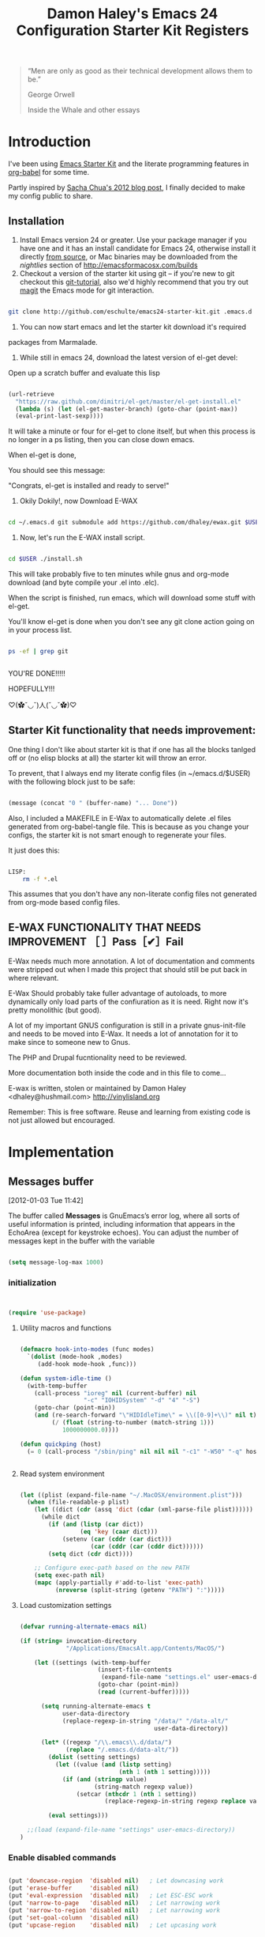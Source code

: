 #+TITLE: Damon Haley's Emacs 24 Configuration
#+OPTIONS: toc:2 num:nil ^:nil
#+CATEGORY: Emacs Init File
#+STARTUP: overview

#+begin_quote
“Men are only as good as their technical development allows them to be.”

George Orwell

Inside the Whale and other essays
#+end_quote

* Introduction
  :PROPERTIES:
  :CUSTOM_ID: introduction
  :END:

I've been using [[http://eschulte.me/emacs24-starter-kit/#installation][Emacs Starter Kit]] and the literate programming
features in [[http://orgmode.org/worg/org-contrib/babel/][org-babel]] for some time.

Partly inspired by [[http://sachachua.com/blog/2012/06/literate-programming-emacs-configuration-file][Sacha Chua's 2012 blog post]], I finally decided to
make my config public to share.

** Installation
   :PROPERTIES:
   :CUSTOM_ID: installation
   :END:

1. Install Emacs version 24 or greater.  Use your package manager if
   you have one and it has an install candidate for Emacs 24,
   otherwise install it directly [[http://savannah.gnu.org/projects/emacs/][from source]], or Mac binaries may be
   downloaded from the /nightlies/ section of
   http://emacsformacosx.com/builds
2. Checkout a version of the starter kit using git -- if you're new to
   git checkout this [[http://www.kernel.org/pub/software/scm/git/docs/gittutorial.html][git-tutorial]], also we'd highly recommend that you
   try out [[http://zagadka.vm.bytemark.co.uk/magit/magit.html][magit]] the Emacs mode for git interaction.

#+begin_src sh

git clone http://github.com/eschulte/emacs24-starter-kit.git .emacs.d

#+end_src

3. You can now start emacs and let the starter kit download it's required
packages from Marmalade.

4. While still in emacs 24, download the latest version of el-get devel:

Open up a scratch buffer and evaluate this lisp

#+begin_src emacs-lisp :tangle no

 (url-retrieve
   "https://raw.github.com/dimitri/el-get/master/el-get-install.el"
   (lambda (s) (let (el-get-master-branch) (goto-char (point-max))
   (eval-print-last-sexp))))

#+end_src 
   
It will take a minute or four for el-get to clone itself, but when this
process is no longer in a ps listing, then you can close down emacs.

When el-get is done,

You should see this message:

"Congrats, el-get is installed and ready to serve!"

5. Okily Dokily!, now Download E-WAX

#+begin_src sh

cd ~/.emacs.d git submodule add https://github.com/dhaley/ewax.git $USER

#+end_src 

6. Now, let's run the E-WAX install script.

#+begin_src sh

cd $USER ./install.sh

#+end_src 

This will take probably five to ten minutes while gnus and org-mode
download (and byte compile your .el into .elc).
    
When the script is finished, run emacs, which will download some stuff
with el-get.

You'll know el-get is done when you don't see any git clone action
going on in your process list.

#+begin_src sh

ps -ef | grep git


#+end_src


YOU'RE DONE!!!!!

HOPEFULLY!!!

♡(✿ˇ◡ˇ)人(ˇ◡ˇ✿)♡
    
** Starter Kit functionality that needs improvement:

One thing I don't like about starter kit is that if one has all the
blocks tanlged off or (no elisp blocks at all) the starter kit will
throw an error.

To prevent, that I always end my literate config files (in ~/emacs.d/$USER)
 with the following block just to be safe:

#+begin_src emacs-lisp :tangle no

(message (concat "0 " (buffer-name) "... Done"))
    
#+end_src
            
Also, I included a MAKEFILE in E-Wax to automatically delete .el files
generated from org-babel-tangle file. This is because as you change
your configs, the starter kit is not smart enough to regenerate your
files.

It just does this:

#+begin_src sh

LISP:
	rm -f *.el

#+end_src 

This assumes that you don't have any non-literate config files not
generated from org-mode based config files.
        
** E-WAX FUNCTIONALITY THAT NEEDS IMPROVEMENT ［ ］Pass［✔］Fail

E-Wax needs much more annotation.  A lot of documentation and comments
were stripped out when I made this project that should still be put
back in where relevant.

E-Wax Should probably take fuller advantage of autoloads, to more
dynamically only load parts of the confiuration as it is need. Right
now it's pretty monolithic (but good).

A lot of my important GNUS configuration is still in a private
gnus-init-file and needs to be moved into E-Wax.  It needs a lot of
annotation for it to make since to someone new to Gnus.

The PHP and Drupal fucntionality need to be reviewed.

More documentation both inside the code and in this file to come...
        
E-wax is written, stolen or maintained by Damon Haley
<dhaley@hushmail.com>
http://vinylisland.org
    
Remember: This is free software. Reuse and learning from existing code
is not just allowed but encouraged.

* Implementation
  :PROPERTIES:
  :CUSTOM_ID: implementation
  :END:

** Messages buffer
[2012-01-03 Tue 11:42]

The buffer called *Messages* is GnuEmacs’s error log, where all sorts
of useful information is printed, including information that appears
in the EchoArea (except for keystroke echoes). You can adjust the
number of messages kept in the buffer with the variable

#+begin_src emacs-lisp 

(setq message-log-max 1000)

#+end_src

*** initialization

#+begin_src emacs-lisp 


(require 'use-package)

#+end_src 


**** Utility macros and functions

#+begin_src emacs-lisp 

(defmacro hook-into-modes (func modes)
  `(dolist (mode-hook ,modes)
     (add-hook mode-hook ,func)))

(defun system-idle-time ()
  (with-temp-buffer
    (call-process "ioreg" nil (current-buffer) nil
                  "-c" "IOHIDSystem" "-d" "4" "-S")
    (goto-char (point-min))
    (and (re-search-forward "\"HIDIdleTime\" = \\([0-9]+\\)" nil t)
         (/ (float (string-to-number (match-string 1)))
            1000000000.0))))

(defun quickping (host)
  (= 0 (call-process "/sbin/ping" nil nil nil "-c1" "-W50" "-q" host)))


#+end_src 


**** Read system environment

#+begin_src emacs-lisp

(let ((plist (expand-file-name "~/.MacOSX/environment.plist")))
  (when (file-readable-p plist)
    (let ((dict (cdr (assq 'dict (cdar (xml-parse-file plist))))))
      (while dict
        (if (and (listp (car dict))
                 (eq 'key (caar dict)))
            (setenv (car (cddr (car dict)))
                    (car (cddr (car (cddr dict))))))
        (setq dict (cdr dict))))

    ;; Configure exec-path based on the new PATH
    (setq exec-path nil)
    (mapc (apply-partially #'add-to-list 'exec-path)
          (nreverse (split-string (getenv "PATH") ":")))))

#+end_src 
          
****  Load customization settings

#+begin_src emacs-lisp 
      
(defvar running-alternate-emacs nil)

(if (string= invocation-directory
             "/Applications/EmacsAlt.app/Contents/MacOS/")

    (let ((settings (with-temp-buffer
                      (insert-file-contents
                       (expand-file-name "settings.el" user-emacs-directory))
                      (goto-char (point-min))
                      (read (current-buffer)))))

      (setq running-alternate-emacs t
            user-data-directory
            (replace-regexp-in-string "/data/" "/data-alt/"
                                      user-data-directory))

      (let* ((regexp "/\\.emacs\\.d/data/")
             (replace "/.emacs.d/data-alt/"))
        (dolist (setting settings)
          (let ((value (and (listp setting)
                            (nth 1 (nth 1 setting)))))
            (if (and (stringp value)
                     (string-match regexp value))
                (setcar (nthcdr 1 (nth 1 setting))
                        (replace-regexp-in-string regexp replace value)))))

        (eval settings)))

  ;;(load (expand-file-name "settings" user-emacs-directory))
)

#+end_src   
     
*** Enable disabled commands

#+begin_src emacs-lisp 

(put 'downcase-region  'disabled nil)   ; Let downcasing work
(put 'erase-buffer     'disabled nil)
(put 'eval-expression  'disabled nil)   ; Let ESC-ESC work
(put 'narrow-to-page   'disabled nil)   ; Let narrowing work
(put 'narrow-to-region 'disabled nil)   ; Let narrowing work
(put 'set-goal-column  'disabled nil)
(put 'upcase-region    'disabled nil)   ; Let upcasing work

#+end_src 

** Pre-process

If there is anything you want to load before running E-Wax, then
annotate your elisp in the following file:

#+begin_src emacs-lisp 

(org-babel-load-file "~/git/.emacs.d/dkh-pre-setup.org")

#+end_src 

** Load Starter Kit packages

#+begin_src emacs-lisp 

(starter-kit-load "misc-recommended")

#+end_src 
** Verbose debug

#+begin_src emacs-lisp 

(message "emacs-init started ...")
(setq debug-on-error t)

#+end_src 

** Packages
*** El-Get

#+begin_src emacs-lisp 

;; added by dkh
(add-to-list 'load-path (concat user-emacs-directory "el-get/el-get"))

(setq load-path
      (append (list nil
                    )
              load-path))

(add-to-list 'load-path (expand-file-name "~/git/foss/org-mode/contrib/lisp"))

(add-to-list 'load-path (expand-file-name "~/git/src/gnus/lisp"))
   (require 'gnus-load)

(add-to-list 'load-path (expand-file-name "~/git/src/use-package"))


#+end_src 

**** Get stable branch

#+begin_src emacs-lisp :tangle no
(unless (require 'el-get nil t)
  (url-retrieve
   "https://github.com/dimitri/el-get/raw/master/el-get-install.el"
   (lambda (s)
     (end-of-buffer)
     (eval-print-last-sexp))))

#+end_src 

**** OR get devel branch

#+begin_src emacs-lisp

;; So the idea is that you copy/paste this code into your *scratch* buffer, ;; hit C-j, and you have a working developper edition of el-get.
 (url-retrieve
   "https://raw.github.com/dimitri/el-get/master/el-get-install.el"
   (lambda (s) (let (el-get-master-branch) (goto-char (point-max))
   (eval-print-last-sexp))))

#+end_src 


**** Sources and packages




#+begin_src emacs-lisp

(require 'el-get)

;; (setq
;;  el-get-sources
;;  '(
;;    (:name eproject :type git :url "https://github.com/jrockway/eproject.git" :features "eproject-extras")
;;    ))


;; now set our own packages
(setq
 my:el-get-packages
 '(
   auto-install
   autosmiley
   browse-kill-ring+
   dictem
   el-get ; el-get is self-hosting
   emacs-w3m
   emoticons
   erc-highlight-nicknames
   erc-nick-notify
   face-list
   fliptext
   grep+
   ipa
   keychain-environment
   paste2
   protbuf
   psvn
   savehist-20+
   second-sel
   tail
   thing-cmds ;; for thing-region
   thingatpt-ext ;; for 'string
   ))


;; (when (el-get-executable-find "svn")
;;   (loop for p in '(psvn                 ; M-x svn-status
;;                    )
;;         do (add-to-list 'el-get-sources p)))


;; (setq my:el-get-packages
;;       (append
;;        my:el-get-packages
;;        (loop for src in el-get-sources collect (el-get-source-name src))))


(el-get 'sync my:el-get-packages)

#+end_src 


*** Install the packages I need if not already installed

#+begin_src emacs-lisp 

(defun rwd-require-package (name)
(or (package-installed-p name) (package-install name)))

(setq dkh-required-packages
      (list
        'ace-jump-mode
        'auctex
        'auto-indent-mode
        'bitlbee
        'bm
        'bookmark+
        'browse-kill-ring
        'buffer-move
        'color-theme
        'color-theme-solarized
        'etags-select
        'expand-region
        'fill-column-indicator
        'gist
        'guru-mode
        'js2-mode
        'key-chord
        'lorem-ipsum
        'magit
        'nav
        'oauth2
        'org2blog
        'org-mime
        'pastebin
        'rainbow-delimiters
        'rainbow-mode
        'rotate-text
        'sauron
        'session
        'smex
        'switch-window
        'synonyms
        'undo-tree
        'window-number
        'winpoint
        'workgroups
        'xml-rpc
        'yaml-mode
))

(package-refresh-contents)
(dolist (package dkh-required-packages) (when (not (package-installed-p package)) (package-install package)))

#+end_src 


** Recursive-edit-with-single-window

#+begin_src emacs-lisp :tangle no

;; inspired by Erik Naggum's `recursive-edit-with-single-window'
(defmacro recursive-edit-preserving-window-config (body)
  "*Return a command that enters a recursive edit after executing BODY.
 Upon exiting the recursive edit (with\\[exit-recursive-edit] (exit)
 or \\[abort-recursive-edit] (abort)), restore window configuration
 in current frame."
  `(lambda ()
     "See the documentation for `recursive-edit-preserving-window-config'."
     (interactive)
     (save-window-excursion
       ,body
       (recursive-edit))))

(bind-key "C-c 0"
  (recursive-edit-preserving-window-config (delete-window)))
(bind-key "C-c 1"
  (recursive-edit-preserving-window-config
   (if (one-window-p 'ignore-minibuffer)
       (error "Current window is the only window in its frame")
     (delete-other-windows))))

#+end_src 


#+begin_src emacs-lisp :tangle no

(eval-when-compile
  (defvar emacs-min-top)
  (defvar emacs-min-left)
  (defvar emacs-min-height)
  (defvar emacs-min-width))

(unless noninteractive
  (if running-alternate-emacs
      (progn
        (defvar emacs-min-top (if (= 1050 (x-display-pixel-height)) 389 537))
        (defvar emacs-min-left 9)
        (defvar emacs-min-height (if (= 1050 (x-display-pixel-height)) 25 35))
        (defvar emacs-min-width 80))

    (defvar emacs-min-top 22)
    (defvar emacs-min-left (- (x-display-pixel-width) 918))
    (defvar emacs-min-height (if (= 1050 (x-display-pixel-height)) 55 64))
    (defvar emacs-min-width 100)))

(defun emacs-min ()
  (interactive)
  (set-frame-parameter (selected-frame) 'fullscreen nil)
  (set-frame-parameter (selected-frame) 'vertical-scroll-bars nil)
  (set-frame-parameter (selected-frame) 'horizontal-scroll-bars nil)
  (set-frame-parameter (selected-frame) 'top emacs-min-top)
  (set-frame-parameter (selected-frame) 'left emacs-min-left)
  (set-frame-parameter (selected-frame) 'height emacs-min-height)
  (set-frame-parameter (selected-frame) 'width emacs-min-width)

  (when running-alternate-emacs
    (set-background-color "grey85")
    (set-face-background 'fringe "gray80")))

(if window-system
    (add-hook 'after-init-hook 'emacs-min))

(defun emacs-max ()
  (interactive)
  (if t
      (progn
        (set-frame-parameter (selected-frame) 'fullscreen 'fullboth)
        (set-frame-parameter (selected-frame) 'vertical-scroll-bars nil)
        (set-frame-parameter (selected-frame) 'horizontal-scroll-bars nil))
    (set-frame-parameter (selected-frame) 'top 26)
    (set-frame-parameter (selected-frame) 'left 2)
    (set-frame-parameter (selected-frame) 'width
                         (floor (/ (float (x-display-pixel-width)) 9.15)))
    (if (= 1050 (x-display-pixel-height))
        (set-frame-parameter (selected-frame) 'height
                             (if (>= emacs-major-version 24)
                                 66
                               55))
      (set-frame-parameter (selected-frame) 'height
                           (if (>= emacs-major-version 24)
                               75
                             64)))))

(defun emacs-toggle-size ()
  (interactive)
  (if (> (cdr (assq 'width (frame-parameters))) 100)
      (emacs-min)
    (emacs-max)))

(bind-key "C-c m" 'emacs-toggle-size)

#+end_src 



#+begin_src emacs-lisp 

(setq user-initials "dkh")

(defcustom user-initials nil
  "*Initials of this user."
  :set
  #'(lambda (symbol value)
      (if (fboundp 'font-lock-add-keywords)
          (mapc
           #'(lambda (mode)
               (font-lock-add-keywords
                mode (list (list (concat "\\<\\(" value " [^:\n]+\\):")
                                 1 font-lock-warning-face t))))
           '(c-mode c++-mode emacs-lisp-mode lisp-mode
                    python-mode perl-mode java-mode groovy-mode)))
      (set symbol value))
  :type 'string
  :group 'mail)

(defun insert-user-timestamp ()
  "Insert a quick timestamp using the value of `user-initials'."
  (interactive)
  (insert (format "%s (%s): " user-initials
                  (format-time-string "%Y-%m-%d" (current-time)))))

(bind-key "C-c n" 'insert-user-timestamp)
(bind-key "C-c o" 'customize-option)
(bind-key "C-c O" 'customize-group)

(defvar printf-index 0)

(defun insert-counting-printf (arg)
  (interactive "P")
  (if arg
      (setq printf-index 0))
  (if t
      (insert (format "std::cerr << \"step %d..\" << std::endl;\n"
                      (setq printf-index (1+ printf-index))))
    (insert (format "printf(\"step %d..\\n\");\n"
                    (setq printf-index (1+ printf-index)))))
  (forward-line -1)
  (indent-according-to-mode)
  (forward-line))

(bind-key "C-c p" 'insert-counting-printf)
(bind-key "C-c q" 'fill-region)
(bind-key "C-c r" 'replace-regexp)
(bind-key "C-c s" 'replace-string)
(bind-key "C-c u" 'rename-uniquely)


#+end_src   

#+begin_src emacs-lisp :tangle no

(defun tinify-url (url)
  (interactive "sURL to shorten: ")
  (let* ((api-login "jwiegley")
         (api-key
          (funcall
           (plist-get
            (car (auth-source-search :host "api.j.mp" :user api-login
                                     :type 'netrc :port 80))
            :secret))))
    (flet ((message (&rest ignore)))
      (with-current-buffer
          (let ((query
                 (format "format=txt&longUrl=%s&login=%s&apiKey=%s"
                         (url-hexify-string url) api-login api-key)))
            (url-retrieve-synchronously
             (concat "http://api.j.mp/v3/shorten?" query)))
        (goto-char (point-min))
        (re-search-forward "^$")
        (prog1
            (kill-new (buffer-substring (1+ (point)) (1- (point-max))))
          (kill-buffer (current-buffer)))))))

(bind-key "C-c U" 'tinify-url)

#+end_src

#+begin_src emacs-lisp 

(bind-key "C-c v" 'ffap)

#+end_src

#+begin_src emacs-lisp 

(defun view-clipboard ()
  (interactive)
  (delete-other-windows)
  (switch-to-buffer "*Clipboard*")
  (let ((inhibit-read-only t))
    (erase-buffer)
    (clipboard-yank)
    (goto-char (point-min))
    (html-mode)
    (view-mode)))

(bind-key "C-c V" 'view-clipboard)
;;(bind-key "C-c z" 'clean-buffer-list)

(bind-key "C-c [" 'align-regexp)
(bind-key "C-c =" 'count-matches)
(bind-key "C-c ;" 'comment-or-uncomment-region)

#+end_src 

;;;_  . C-c C-?

#+begin_src emacs-lisp :tangle no

(defun delete-to-end-of-buffer ()
  (interactive)
  (kill-region (point) (point-max)))

(bind-key "C-c C-z" 'delete-to-end-of-buffer)

#+end_src


;;;_  . C-c M-?

#+begin_src emacs-lisp 

(defun unfill-paragraph (arg)
  (interactive "*p")
  (let (beg end)
    (forward-paragraph arg)
    (setq end (copy-marker (- (point) 2)))
    (backward-paragraph arg)
    (if (eolp)
        (forward-char))
    (setq beg (point-marker))
    (when (> (count-lines beg end) 1)
      (while (< (point) end)
        (goto-char (line-end-position))
        (let ((sent-end (memq (char-before) '(?. ?\; ?! ??))))
          (delete-indentation 1)
          (if sent-end
              (insert ? )))
        (end-of-line))
      (save-excursion
        (goto-char beg)
        (while (re-search-forward "[^.;!?:]\\([ \t][ \t]+\\)" end t)
          (replace-match " " nil nil nil 1))))))

(bind-key "C-c M-q" 'unfill-paragraph)

(defun unfill-region (beg end)
  (interactive "r")
  (setq end (copy-marker end))
  (save-excursion
    (goto-char beg)
    (while (< (point) end)
      (unfill-paragraph 1)
      (forward-paragraph))))

#+end_src       

;;;_ , ctl-period-map

;;;_  . C-. ?

#+begin_src emacs-lisp 

(bind-key "C-. m" 'kmacro-keymap)

#+end_src 
;;;_  . C-. C-i

#+begin_src emacs-lisp 

(bind-key "C-. C-i" 'indent-rigidly)

#+end_src 

** Help map
#+begin_src emacs-lisp 

(defvar lisp-find-map)
(define-prefix-command 'lisp-find-map)

(bind-key "C-h e" 'lisp-find-map)

;;;_  . C-h e ?

#+end_src


* Custom settings
** Custom file location


*** Ewax default files directory

#+begin_src emacs-lisp 

(setq ewax-default-directory "~/git/.emacs.d")

;;(expand-file-name "dkh-gnus.el" ewax-default-directory)

#+end_src 

#+begin_src emacs-lisp 

(setq custom-file (expand-file-name "custom.el" ewax-default-directory))

#+end_src 

** Default directory

#+begin_src emacs-lisp :tangle no

(setq default-directory "~/git/")

#+end_src 

** Save my history

#+begin_src emacs-lisp 

(setq savehist-file "~/.emacs.d/history")

#+end_src 


** Scratch Buffer

#+begin_src emacs-lisp 

(setq initial-scratch-message "ಠ_ಠ")
;; empty out the comments on the scratch buffer, (i hate that text)

#+end_src 

** Enable all disabled commands

#+begin_src emacs-lisp 

;; Enable all disabled commands (eval-expression, narrow-to-..., etc.)
(setq disabled-command-function nil)
#+end_src 

** Window settings
*** Pop up windows

#+begin_src emacs-lisp 

(setq pop-up-windows nil)

#+end_src 

*** Use same window

#+begin_src emacs-lisp 

(add-to-list 'same-window-buffer-names "*Help*")
(add-to-list 'same-window-buffer-names "*Apropos*")
(add-to-list 'same-window-buffer-names "*Summary*")
 (add-to-list 'same-window-buffer-names "*Backtrace*")



;; Define buffers that should appear in the same window.
(add-to-list 'same-window-buffer-names "*Buffer List*")
(add-to-list 'same-window-buffer-names "*Colors*")
(add-to-list 'same-window-buffer-names "*Command History*")
(add-to-list 'same-window-buffer-names "*Diff*")
(add-to-list 'same-window-buffer-names "*Proced*")
(add-to-list 'same-window-buffer-names "*vc-dir*")
(add-to-list 'same-window-buffer-names "*SQL*")
(add-to-list 'same-window-buffer-names "scratch.org")


(setq same-window-regexps '(
                          "\*grep\*"
))

(add-to-list 'same-window-regexps "\\*compilation\\*\\(\\|<[0-9]+>\\)")
(add-to-list 'same-window-regexps "\\*Help\\*\\(\\|<[0-9]+>\\)")

(add-to-list 'same-window-regexps "\\*Shell Command Output\\*\\(\\|<[0-9]+>\\)")

(add-to-list 'same-window-regexps "\\*dictem.*")

#+end_src 

*** Clean buffers

#+begin_src emacs-lisp :tangle no

(setq
clean-buffer-list-kill-never-buffer-names (quote ("*scratch*" "*Messages*" "*server*" "*Group*" "*Org Agenda*" "todo.txt" "&bitlbee"))
clean-buffer-list-kill-never-regexps (quote ("^ \\*Minibuf-.*\\*$" "^\\*Summary" "^\\*Article" "^#"))
clean-buffer-list-kill-regexps (quote (".*")))



#+end_src 

** Icomplete mode

#+begin_src emacs-lisp 

(icomplete-mode 1)

(setq sentence-end-double-space nil)

(global-set-key (kbd "RET") 'newline-and-indent)

#+end_src 

** Scrollbars

#+begin_src emacs-lisp 

(scroll-bar-mode -1)                   ;; turn off the scrollbar
;;(scroll-bar-mode 1)                       ;; otherwise, show a scrollbar...
;;(set-scroll-bar-mode 'right))             ;; ... on the right

#+end_src 


** Fonts

#+begin_src emacs-lisp 

(setq mswindows-p (string-match "windows" (symbol-name system-type)))
(setq macosx-p (string-match "darwin" (symbol-name system-type)))
(setq linux-p (string-match "gnu/linux" (symbol-name system-type)))

;; We know we have consolas on OS X, so use it
;; We also need to do this as near the beginning as possible, since it crashes
;; otherwise?
(when (and macosx-p
  (when (member "Consolas" (font-family-list))
    (set-face-font 'default "consolas-11"))))
(when mswindows-p
  (set-face-font 'default "consolas-8"))
(when linux-p
  (when (member "Inconsolata" (font-family-list))
;;    (set-face-font 'default "inconsolata-11")
;;    (set-face-font 'default "DejaVu Sans Mono-9")
(add-to-list 'default-frame-alist '(font . "DejaVu Sans Mono-12"))
))

(when macosx-p
  ;;Change meta to alt
  (setq mac-command-modifier 'meta)
  ;;avoid hiding with M-h
  (setq mac-pass-command-to-system nil))

#+end_src 

 You can get text properties of any char by typing `C-u C-x ='

 Under Windows, you can get the current font string by typing
 `(insert (format "\n%S" (w32-select-font)))' followed by `C-x C-e'

 You can find the current font by typing
 `M-x ielm RET (frame-parameters) RET'
 see the line `font'

 To check if some font is available in Emacs do following:
    1.   Switch to the `*scratch*' buffer.
    2.   Type `(prin1-to-string (x-list-fonts "font-you-want-to-check or
         pattern"))'.
    3.   Place the cursor after the last closing paren and hit
         `C-j'. List of the names of available fonts matching given
         pattern will appear in the current buffer (`*scratch*').
    4.   For listing of all available fonts, use
         `(prin1-to-string (x-list-fonts "*"))' or
         `(dolist (i (x-list-fonts "*")) (princ i) (terpri))'
         for a better output.

 Format: "-a-b-c-d-e-f-g-h-i-j-k-l-"
 where

 a = foundry

 b = font family <<<

 c = weight
     Valid options: `bold', `demibold', `light', `medium', `normal'.

 d = slant
     Valid options: `i' for italic and `r' for roman.

 e = set width
     Ignored by NT-Emacs.

 f = pixels
     Nominal font height in pixels. (Eg. 13 pixels roughly corresponds to
     10 points (a point is 1/72 of an inch) on a 96dpi monitor, so the
     font spec above is selecting a 10 point bold Courier font)

 g = points in tenths of a point
     10 point is 100

 h = horiz resolution in dpi
     I think these numbers represent the "design resolution" of the font -
     on X, fonts are typically designed for 75dpi or 100dpi screens (under
     Windows,most monitors are assumed to be 96dpi I believe). NT-Emacs
     ignores these values.

 i = vertical resolution in dpi
     I think these numbers represent the "design resolution" of the font -
     on X, fonts are typically designed for 75dpi or 100dpi screens (under
     Windows,most monitors are assumed to be 96dpi I believe). NT-Emacs
     ignores these values.

 j = spacing
     Spacing as in mono-spaced or proportionally spaced.
     Values are `c' (constant) or `m' (monospace) to mean fixed-width or
     `p' for proportionally spaced.

 k = average width in tenths of a pixel

 l = character set
     NT-Emacs understands: ansi, oem, symbol to refer to the standard
     Windows character sets (the first two, at least, are locale
     dependant). "iso8859" and "iso8859-1" are accepted as synonyms for
     ansi.

 Use `xfontsel' utility (or the command-line `xlsfonts') to try out
 different fonts. After choosing a font, click the select button in
 `xfontsel' window. This will copy font name you choose to copy & paste
 buffer.
 Edit your `~/.Xresources' file to have a line with "Emacs.font".
 Then do a `xrdb -merge ~/.Xresources' or restart your X11 to validate the
 modification. I let emacs do this for me:

#+begin_src emacs-lisp 

(defun merge-x-resources ()
  (let ((file (file-name-nondirectory (buffer-file-name))))
    (when (or (string= file ".Xdefaults")
              (string= file ".Xresources"))
      (start-process "xrdb" nil "xrdb" "-merge" (buffer-file-name))
      (message (format "Merged %s into X resource database" file)))))

(add-hook 'after-save-hook 'merge-x-resources)

#+end_src 

Now Emacs should start with that font.

For reasons unknown to me,'emacs' takes a long file to change fonts in an X
environment.

Rather than using (set-default-font ...) in .emacs, stick the font
definition in your .Xresources file (key 'Emacs*font') and then use 'xrdb
-load' to activate it. You will find that startup time is greatly improved!

#+begin_src emacs-lisp 

;; avoid Emacs hanging for a while changing default font
(modify-frame-parameters nil '((wait-for-wm . nil)))

#+end_src 

*** Faces

#+begin_src emacs-lisp :tangle no

(custom-set-faces                                                                           
  ;; custom-set-faces was added by Custom.                                                  
  ;; If you edit it by hand, you could mess it up, so be careful.                           
  ;; Your init file should contain only one such instance.                                  
 ;; If there is more than one, they won't work right.                                      
 '(mumamo-background-chunk-major ((((class color) (min-colors 8)) (:background "white")))))

#+end_src 

*** Cycle font (functions)

#+begin_src emacs-lisp 

(defun cycle-font (num)
  "Change font in current frame.
Each time this is called, font cycles thru a predefined set of fonts.
If NUM is 1, cycle forward.
If NUM is -1, cycle backward.
Warning: tested on Windows Vista only."
  (interactive "p")
  ;; this function sets a property “state”. It is a integer. Possible values are any index to the fontList.
  (let (fontList fontToUse currentState nextState )
    (setq fontList (list
                    "Courier New-10" "DejaVu Sans Mono-9"
;;"Lucida Console-10"
                    "DejaVu Sans-10"
;; "Lucida Sans Unicode-10"
;; "Arial Unicode MS-10" 
;;                    "inconsolata-11"
"DejaVu Sans Mono-9" "DejaVu Sans Mono-10" "DejaVu Sans Mono-12"
))
    ;; fixed-width "Courier New" "Unifont"  "FixedsysTTF" "Miriam Fixed" "Lucida Console" "Lucida Sans Typewriter"
    ;; variable-width "Code2000"
    (setq currentState (if (get 'cycle-font 'state) (get 'cycle-font 'state) 0))
    (setq nextState (% (+ currentState (length fontList) num) (length fontList)))

    (setq fontToUse (nth nextState fontList))
    (set-frame-parameter nil 'font fontToUse)
    (redraw-frame (selected-frame))
    (message "Current font is: %s" fontToUse )

    (put 'cycle-font 'state nextState)
    )
  )

(defun cycle-font-forward ()
  "Switch to the next font, in the current frame.
See `cycle-font'."
  (interactive)
  (cycle-font 1)
  )

(defun cycle-font-backward ()
  "Switch to the previous font, in the current frame.
See `cycle-font'."
  (interactive)
  (cycle-font -1)
  )

#+end_src 

** Recent files mode

#+begin_src emacs-lisp

;; enable recent files mode.
(recentf-mode t)

(setq recentf-save-file "~/.emacs.d/recentf")


#+end_src 

** Recursive minibuffers (config)

#+begin_src emacs-lisp 

(setq enable-recursive-minibuffers t)

#+end_src 

** Security (PGP)

Designed for use with Keychain (see:
http://docs.funtoo.org/wiki/Keychain) a tool for loading the SSH
Agent and keeping it running and accessible on a machine for longer
than a single login session.

#+begin_src emacs-lisp 

(require 'keychain-environment)

#+end_src 

** Emacs maintenance
*** Delete old versions
#+begin_src emacs-lisp 

(setq delete-old-versions t)

#+end_src 
 
** Guru Mode

Guru mode disables some common keybindings and suggests the use of the
established Emacs alternatives instead.

#+begin_src emacs-lisp :tangle no

(require 'guru-mode)
(guru-mode) ;; to enable in all buffers

#+end_src

** Save place
[2012-06-26 Tue 14:12]

If you wish your place in any file to always be automatically saved,
simply put this in your `~/.emacs' file:

#+begin_src emacs-lisp 

(setq-default save-place t)
(require 'saveplace)

#+end_src 

** Faces
#+begin_src emacs-lisp 

(custom-set-faces
 ;; custom-set-faces was added by Custom.
 ;; If you edit it by hand, you could mess it up, so be careful.
 ;; Your init file should contain only one such instance.
 ;; If there is more than one, they won't work right.
 '(diff-added ((t (:foreground "DarkGreen"))))
 '(diff-added2 ((t (:foreground "SeaGreen"))))
 '(diff-changed ((t (:foreground "MediumBlue"))))
 '(diff-context ((t (:foreground "Black"))))
 '(diff-file-header ((t (:background "grey85" :foreground "Red"))))
 '(diff-header ((t (:background "grey85" :foreground "red"))))
 '(diff-hunk-header ((t (:background "grey90" :foreground "black"))))
 '(diff-index ((t (:foreground "Green"))))
 '(diff-nonexistent ((t (:foreground "DarkBlue"))))
 '(diff-removed ((t (:foreground "firebrick"))))
 '(diff-removed2 ((t (:foreground "Orange"))))
 '(font-lock-comment-face ((((class color)) (:foreground "firebrick"))))
 '(helm-M-x-key ((t (:foreground "dark red" :underline t))))
 '(helm-candidate-number ((t (:background "#faffb5" :foreground "black"))))
 '(helm-selection ((t (:background "#b5ffd1" :underline t))))
 '(helm-separator ((t (:foreground "#ffbfb5"))))
 '(helm-source-header ((t (:background "#abd7f0" :foreground "black" :underline t))))
 '(helm-visible-mark ((t (:background "#d1f5ae"))))
 '(hl-line ((t (:background "cornsilk"))))
 '(ledger-register-pending-face ((t (:weight bold))))
 '(lusty-match-face ((t (:inherit helm-match))))
 '(magit-branch-face ((((class color) (background light)) (:foreground "Blue"))))
 '(magit-diff-none-face ((((class color) (background light)) (:foreground "grey50"))))
 '(magit-header ((t (:weight bold))))
 '(magit-topgit-current ((t nil)))
 '(match ((t (:background "light cyan"))))
 '(slime-highlight-edits-face ((((class color) (background light)) (:background "gray98"))))
 '(trailing-whitespace ((((class color) (background light)) (:background "light salmon"))))
 '(wg-brace-face ((((class color)) (:foreground "dark slate blue"))))
 '(wg-command-face ((((class color)) (:foreground "dark cyan"))))
 '(wg-current-workgroup-face ((((class color)) (:foreground "black"))))
 '(wg-divider-face ((((class color)) (:foreground "dark slate blue"))))
 '(wg-filename-face ((((class color)) (:foreground "dark blue"))))
 '(wg-frame-face ((((class color)) (:foreground "black"))))
 '(wg-message-face ((((class color)) (:foreground "dark blue"))))
 '(wg-mode-line-face ((((class color)) (:foreground "dark blue"))))
 '(wg-other-workgroup-face ((((class color)) (:foreground "dark slate grey"))))
 '(wg-previous-workgroup-face ((((class color)) (:foreground "dark blue"))))
 '(whitespace-line ((t (:background "lemon chiffon" :foreground "dark violet")))))

#+end_src 
* Functionality (Ease of use)
*** Modes

This stuff is needed to auto spell checking in gnus, etc.

#+begin_src emacs-lisp 

(add-hook 'c-mode-common-hook 'flyspell-prog-mode)
(add-hook 'tcl-mode-hook 'flyspell-prog-mode)

#+end_src 

** Frame functionality
*** Positioning of frame when starting Emacs

#+begin_src emacs-lisp :tangle no


(setq default-frame-alist '(
                            (height . 61) (width . 98)
                            (top . 72) (left . 36)
                            ))
(setq initial-frame-alist '((top . 72) (left . 775)))

#+end_src 

*** Set up initial frame

#+begin_src emacs-lisp :tangle no

(when window-system
  ;; list of frame parameters for creating the initial frame
  (setq initial-frame-alist '((top . 0) (left . 0)))

  (setq initial-frame-alist
        (append (list
                 '(internal-border-width . 2)
                 '(line-spacing          . 1))
                initial-frame-alist))

  ;; list of default values for frame creation
  (setq default-frame-alist
        (cond ((= (x-display-pixel-height) 1200)
               '((left . 0) (height . 74)))

              ((= (x-display-pixel-height) 1024)
               '((left . 0) (height . 63)))

              ((= (x-display-pixel-height) 800)
               (cond (running-ms-windows
                      '((left . 0) (height . 55)))
                     (running-gnu-linux
                      '((left . 0) (height . 47)
                        (vertical-scroll-bars . right)))))

              ((= (x-display-pixel-height) 768)
               '((left . 0) (height . 46)))))
)

#+end_src 

*** Set frame size according to resolution

#+begin_src emacs-lisp 

(defun set-frame-size-according-to-resolution ()
    (interactive)
    (if window-system
    (progn
      (if (> (x-display-pixel-width) 1500) ;; 1500 is the delimiter marging in px to consider the screen big
             (set-frame-width (selected-frame) 237) ;; on the big screen make the fram 237 columns big
             (set-frame-width (selected-frame) 177)) ;; on the small screen we use 177 columns
      (setq my-height (/ (- (x-display-pixel-height) 150) ;; cut 150 px of the screen height and use the rest as height for the frame
                               (frame-char-height)))
      (set-frame-height (selected-frame) my-height)
      (set-frame-position (selected-frame) 3 90) ;; position the frame 3 pixels left and 90 px down
  )))

  ;; (set-frame-size-according-to-resolution)
  (global-set-key (kbd "C-x 9") 'set-frame-size-according-to-resolution)

#+end_src 

*** Frame title

#+begin_src emacs-lisp 
(setq frame-title-format
  '("" invocation-name ": "(:eval (if (buffer-file-name)
                (abbreviate-file-name (buffer-file-name))
                  "%b"))))

#+end_src

** Window functionality (navigation, etc)
This is a visual replacement for C-x o, so here's what
dim-switch-window.el will look like if you happen to use it:
*** Switch Window

Switch window the cowabunga, dude! way

#+begin_src emacs-lisp 

(require 'switch-window)

#+end_src 

*** Show a marker in the left fringe for lines not in the buffer

#+begin_src emacs-lisp 

(setq default-indicate-empty-lines t)

#+end_src

*** Windmove

#+begin_src emacs-lisp 

(setq windmove-wrap-around t)

#+end_src 
*** Window Number Mode

#+begin_src emacs-lisp 

(require 'window-number)
(window-number-mode)
(window-number-meta-mode)

#+end_src 

*** Other window bindings

#+begin_src emacs-lisp 
;;; switch

;; Experiment with more convenient keys than `C-x o' and `M-- C-x o'.
(define-key global-map [(hyper ?\x8a7)] 'other-window)
(define-key global-map [(hyper ?\x8bd)] (lambda () (interactive) (other-window -1)))
(define-key global-map [(hyper ?\247)] 'other-window)
(define-key global-map [(hyper ?\275)] (lambda () (interactive) (other-window -1)))
(define-key global-map [(hyper ?`)] 'other-window)
(define-key global-map [(hyper ?~)] (lambda () (interactive) (other-window -1)))
(define-key global-map [(hyper ?<)] 'other-window)
(define-key global-map [(hyper ?>)] (lambda () (interactive) (other-window -1)))
(define-key global-map [(hyper ?,)] 'other-window)
(define-key global-map [(hyper ?.)] (lambda () (interactive) (other-window -1)))
(define-key global-map [(hyper print)] 'other-window)

#+end_src

*** Window Functions

#+begin_src emacs-lisp 

(defun my-swap-windows ()
  "If you have 2 windows, it swaps them."
  (interactive)
  (cond ((not (= (count-windows) 2))
         (message "You need exactly 2 windows to do this."))
        (t
         (let* ((w1 (first (window-list)))
                (w2 (second (window-list)))
                (b1 (window-buffer w1))
                (b2 (window-buffer w2))
                (s1 (window-start w1))
                (s2 (window-start w2)))
           (set-window-buffer w1 b2)
           (set-window-buffer w2 b1)
           (set-window-start w1 s2)
           (set-window-start w2 s1)))))

(defun my-toggle-window-split ()
  "Vertical split shows more of each line, horizontal split shows
more lines. This code toggles between them. It only works for
frames with exactly two windows."
  (interactive)
  (if (= (count-windows) 2)
      (let* ((this-win-buffer (window-buffer))
             (next-win-buffer (window-buffer (next-window)))
             (this-win-edges (window-edges (selected-window)))
             (next-win-edges (window-edges (next-window)))
             (this-win-2nd (not (and (<= (car this-win-edges)
                                         (car next-win-edges))
                                     (<= (cadr this-win-edges)
                                         (cadr next-win-edges)))))
             (splitter
              (if (= (car this-win-edges)
                     (car (window-edges (next-window))))
                  'split-window-horizontally
                'split-window-vertically)))
        (delete-other-windows)
        (let ((first-win (selected-window)))
          (funcall splitter)
          (if this-win-2nd (other-window 1))
          (set-window-buffer (selected-window) this-win-buffer)
          (set-window-buffer (next-window) next-win-buffer)
          (select-window first-win)
          (if this-win-2nd (other-window 1))))))

;; I want to be able to conmute between a split and a single window (sort of "C-x 1" for the one on focus)
(defun toggle-windows-split()
"Switch back and forth between one window and whatever split of windows we might have in the frame. The idea is to maximize the current buffer, while being able to go back to the previous split of windows in the frame simply by calling this command again."
(interactive)
(if (not(window-minibuffer-p (selected-window)))
(progn
(if (< 1 (count-windows))
(progn
(window-configuration-to-register ?u)
(delete-other-windows))
(jump-to-register ?u))))
;;(my-iswitchb-close)
)

(defun split-window-switch-buffer () (interactive)
  "Split current window and display the two last buffers used."
  (split-window)
  (switch-to-buffer (other-buffer (current-buffer)))
  )

(defun hsplit-window-switch-buffer () (interactive)
  "Split current window horizontally and display the two last buffers used."
  (split-window-horizontally)
  (switch-to-buffer (other-buffer (current-buffer)))
  )

(setq swapping-buffer nil)
(setq swapping-window nil)

(defun swap-buffers-in-windows ()
  "Swap buffers between two windows"
  (interactive)
  (if (and swapping-window
           swapping-buffer)
      (let ((this-buffer (current-buffer))
            (this-window (selected-window)))
        (if (and (window-live-p swapping-window)
                 (buffer-live-p swapping-buffer))
            (progn (switch-to-buffer swapping-buffer)
                   (select-window swapping-window)
                   (switch-to-buffer this-buffer)
                   (select-window this-window)
                   (message "Swapped buffers."))
          (message "Old buffer/window killed.  Aborting."))
        (setq swapping-buffer nil)
        (setq swapping-window nil))
    (progn
      (setq swapping-buffer (current-buffer))
      (setq swapping-window (selected-window))
      (message "Buffer and window marked for swapping."))))

(defun rotate-windows ()
 "Rotate your windows" (interactive) (cond ((not (> (count-windows) 1)) (message "You can't rotate a single window!"))
(t
 (setq i 1)
 (setq numWindows (count-windows))
 (while  (< i numWindows)
   (let* (
          (w1 (elt (window-list) i))
          (w2 (elt (window-list) (+ (% i numWindows) 1)))

          (b1 (window-buffer w1))
          (b2 (window-buffer w2))

          (s1 (window-start w1))
          (s2 (window-start w2))
          )
     (set-window-buffer w1  b2)
     (set-window-buffer w2 b1)
     (set-window-start w1 s2)
     (set-window-start w2 s1)
     (setq i (1+ i)))))))

(require 'buffer-move)

#+end_src 

*** Window functions

#+begin_src emacs-lisp 

(defun select-next-window ()
  "Switch to the next window" 
  (interactive)
  (select-window (next-window)))

(defun select-previous-window ()
  "Switch to the previous window" 
  (interactive)
  (select-window (previous-window)))

(defun buffer-same-mode (change-buffer-fun)
  (let ((current-mode major-mode)
        (next-mode nil))
    (while (not (eq next-mode current-mode))
      (funcall change-buffer-fun)
      (setq next-mode major-mode))))

(defun previous-buffer-same-mode ()
  (interactive)
  (buffer-same-mode #'previous-buffer))

(defun next-buffer-same-mode ()
  (interactive)
  (buffer-same-mode #'next-buffer))

(global-set-key [H-tab] 'previous-buffer-same-mode)
(global-set-key [C-H-tab] 'next-buffer-same-mode)

#+end_src


*** More Window functions

#+begin_src emacs-lisp 

;;----------------------------------------------------------------------------
;; When splitting window, show (other-buffer) in the new window
;;----------------------------------------------------------------------------
(defun split-window-func-with-other-buffer (split-function)
  (lexical-let ((s-f split-function))
    (lambda ()
      (interactive)
      (funcall s-f)
      (set-window-buffer (next-window) (other-buffer)))))

(global-set-key "\C-x2" (split-window-func-with-other-buffer 'split-window-vertically))
(global-set-key "\C-x3" (split-window-func-with-other-buffer 'split-window-horizontally))

;;----------------------------------------------------------------------------
;; Rearrange split windows
;;----------------------------------------------------------------------------
(defun split-window-horizontally-instead ()
  (interactive)
  (save-excursion
    (delete-other-windows)
    (funcall (split-window-func-with-other-buffer 'split-window-horizontally))))

(defun split-window-vertically-instead ()
  (interactive)
  (save-excursion
    (delete-other-windows)
    (funcall (split-window-func-with-other-buffer 'split-window-vertically))))

(global-set-key "\C-x|" 'split-window-horizontally-instead)
(global-set-key "\C-x_" 'split-window-vertically-instead)

#+end_src 

** Copy/Paste functionality

#+begin_src emacs-lisp 

;; have pasting work right in emacs 24
(setq x-select-enable-primary t)

#+end_src 

replace a region in emacs with yank buffer contents

#+begin_src emacs-lisp 

(delete-selection-mode t)

#+end_src 

In linux, if copy/paste doesn't work with other apps, you need to add
this line:

#+begin_src emacs-lisp 

(setq x-select-enable-clipboard t)

#+end_src 

*** Copy current file path

One of the drawbacks of integrating the GNU Emacs copy-and-paste
mechanism with X is that Emacs will grab the clipboard or selection
every time you do a kill. This becomes a problem over slow network
links (such as, for example, a DSL connection from home to work, and
from there to a remote datacenter). I wrote replacements for myself
that make clipboard operations explicit. This works with CVS GNU
Emacs. Note that this affects the clipboard, so it will work with
Firefox and “modern” X apps, but older X apps like xterm need to be
modified to use CLIPBOARD rather than the PRIMARY selection.


#+begin_src emacs-lisp :tangle no

  ;; Disable automatic cutting and pasting to the clipboard.
  ;; This causes noticeable delays over slow network links.
  ;; The function `insert-clipboard-contents' and the function
  ;; `set-clipboard-contents' let me do this explicitly.
  (setq interprogram-cut-function nil)
  (setq interprogram-paste-function nil)

  (defun get-clipboard-contents-as-string ()
    "Return the value of the clipboard contents as a string."
    (let ((x-select-enable-clipboard t))
      (or (x-cut-buffer-or-selection-value)
          x-last-selected-text-clipboard)))

  (defun insert-clipboard-contents ()
    "Insert the value of the current X selection at point.
  Uses the clipboard value if it is defined or not empty, otherwise
  falls back on the primary selection."
    (interactive)
    (let ((text (get-clipboard-contents-as-string)))
      (when text
        ;; This operation is very much like a yank, so set mark like
        ;; yank does.  Note that the "longlines" mode advice on this
        ;; function depends on mark having been set.
        (push-mark)
        (insert text))))

  (defun set-clipboard-contents-from-string (str)
    "Copy the value of string STR into the clipboard."
    (let ((x-select-enable-clipboard t))
      (x-select-text str)))

  (defun set-clipboard-contents (beg end)
    "Copy the value of the current region into the clipboard."
    (interactive "r")
    (set-clipboard-contents-from-string
     (buffer-substring-no-properties beg end))
    (setq deactivate-mark t))

  (defun set-clipboard-contents-delete (beg end)
    "Cut the value of the current region into the clipboard.
  The current region is deleted (without updating the kill ring)."
    (interactive "r")
    (set-clipboard-contents-from-string
     (buffer-substring-no-properties beg end))
    (delete-region beg end)
    (setq deactivate-mark t))

  (defun set-clipboard-contents-and-kill-ring-from-string (str)
    "Copy the value of string STR into the clipboard, and make it the latest kill."
    (set-clipboard-contents-from-string str)
    (kill-new str)
    (message "%s" str))

  (eval-after-load "longlines"
    '(progn
       (defadvice insert-clipboard-contents (after longlines-decode-kill activate)
         ;; Depends on insert-clipboard-contents having set mark at the
         ;; begging of the text.  If we have to stop doing that, we
         ;; should turn this into "around" advice that can capture point
         ;; before doing the insert.
         (when longlines-mode
           (longlines-decode-region (point) (mark t))
           (when longlines-showing
             (longlines-show-hard-newlines))))
       (defadvice set-clipboard-contents (around longlines-encode-kill activate)
         (if longlines-mode
             (let ((str (buffer-substring beg end)))
               (with-temp-buffer
                 (insert str)
                 (longlines-encode-region (point-min) (point-max))
                 (setq beg (point-min))
                 (setq end (point-max))
                 ad-do-it))
           ad-do-it))
       (defadvice set-clipboard-contents-delete (before longlines-encode-kill activate)
         (when longlines-mode
           (longlines-encode-region beg end)))))

  (defun path-to-clipboard ()
    "Copy the current file's path to the clipboard.

  If the current buffer has no file, copy the buffer's default directory."
    (interactive)
    (let ((path (expand-file-name (or (buffer-file-name) default-directory))))
      (set-clipboard-contents-from-string path)
      (message "%s" path)))

  (defun npath-to-clipboard ()
    "Copy the current file's path to the clipboard, with a network filename.
  The resulting value will have the correct syntax to use with SCP.

  If the current buffer has no file, copy the buffer's default directory."
    (interactive)
    (let* ((host (system-name))
           (path (expand-file-name (or (buffer-file-name) default-directory)))
           (network-path (concat host ":" path)))
      (set-clipboard-contents-from-string network-path)
      (message "%s" network-path)))

#+end_src

#+begin_src emacs-lisp 

(defun copy-buffer-file-name (use-backslashes)
  "Puts the file name of the current buffer (or the current directory,
if the buffer isn't visiting a file) onto the kill ring, so that it
can be retrieved with \\[yank], or by another program.  With argument,
uses backslashes instead of forward slashes."
  (interactive "P")
  (let ((fn (subst-char-in-string
             ?/
             (if use-backslashes ?\\ ?/)
             (or
              (buffer-file-name (current-buffer))
              ;; Perhaps the buffer isn't visiting a file at all.  In
              ;; that case, let's return the directory.
              (expand-file-name default-directory)))))
    (when (null fn)
      (error "Buffer doesn't appear to be associated with any file or 
directory."))
    (kill-new fn)
    (message "%s" fn)
    fn))

(global-set-key (kbd "H-f") 'copy-buffer-file-name)

#+end_src 


** Completion functionality
*** Ignore case in completion

#+begin_src emacs-lisp 

(setq completion-ignore-case t)

#+end_src 



*** Some files I don't want to see often

#+begin_src emacs-lisp 

(setq completion-ignored-extensions
      (append (list
                    ".bak"
                  ".old"
                  ".tar"
                  ".new"
                  ".tar.gz"
                  ".jeff"
                    )
              completion-ignored-extensions))

#+end_src 

*** Pc-Complete

#+begin_src emacs-lisp 

(defconst pcmpl-git-commands
  '("add" "bisect" "branch" "checkout" "clone"
    "commit" "diff" "fetch" "grep"
    "init" "log" "merge" "mv" "pull" "push" "rebase"
    "reset" "rm" "show" "status" "tag" )
  "List of `git' commands")
 
(defvar pcmpl-git-ref-list-cmd "git for-each-ref refs/ --format='%(refname)'"
  "The `git' command to run to get a list of refs")
 
(defun pcmpl-git-get-refs (type)
  "Return a list of `git' refs filtered by TYPE"
  (with-temp-buffer
    (insert (shell-command-to-string pcmpl-git-ref-list-cmd))
    (goto-char (point-min))
    (let ((ref-list))
      (while (re-search-forward (concat "^refs/" type "/\\(.+\\)$") nil t)
        (add-to-list 'ref-list (match-string 1)))
      ref-list)))
 
(defun pcomplete/git ()
  "Completion for `git'"
  ;; Completion for the command argument.
  (pcomplete-here* pcmpl-git-commands)  
  ;; complete files/dirs forever if the command is `add' or `rm'
  (cond
   ((pcomplete-match (regexp-opt '("add" "rm")) 1)
    (while (pcomplete-here (pcomplete-entries))))
   ;; provide branch completion for the command `checkout'.
   ((pcomplete-match "checkout" 1)
    (pcomplete-here* (pcmpl-git-get-refs "heads")))))

#+end_src 

** Mode-line functionality
*** Show approx buffer size in modeline

#+begin_src emacs-lisp 

(size-indication-mode)

#+end_src 

*** Show buffer position in modeline

;; show buffer pos in the
;; use sml-modeline if available

#+begin_src emacs-lisp 

(if (require 'sml-modeline nil 'noerror)    
  (progn (sml-modeline-mode 1) mode line))

#+end_src

*** Diminish
[2011-10-04 Tue 13:47]Emacs' version on a status-bar is called the
mode-line, and contains all kind of information – the current buffer
name, the cursor position and a lot of other things, depending on what
major and minor modes are active.

Customizing the mode-line is, unfortunately, rather hard. One day,
I'll write something about that… but for now at least we may be able
to improve things a little bit, by reducing mode line pollution. Mode
line pollution? Well, many parts of emacs like to announce their
presence and state in the mode line. With the limited space available
there, this can become a bit of an issue, the (Lisp Interaction
company Yas abbrev) takes quite some space:
                                                  

But there are some ways to limit the space taken by modes and
minor-modes. Note, these snippets should go in your .emacs, and you
need to restart emacs to make them active.

First, the minor modes (note, you can see the currently activated ones
with C-h m); install the handy diminish.el (or get it using the
emacs-goodies-el package when using Debian/Ubuntu) and add something
like the following:

#+begin_src emacs-lisp 

(when (require 'diminish nil 'noerror)
  (eval-after-load "company"
      '(diminish 'company-mode "Cmp"))
    (eval-after-load "yasnippet"
    '(diminish 'yas/minor-mode "Y")))

;; And the major-modes, for example for Emacs Lisp mode:

(add-hook 'emacs-lisp-mode-hook 
  (lambda()
    (setq mode-name "el")))

#+end_src 

** Mouse functionality
*** Make URLs in comments/strings clickable

#+begin_src emacs-lisp 

(add-hook 'find-file-hooks 'goto-address-prog-mode)

#+end_src 

** Color functionality
*** Color themes

**** Long live Solarized

#+begin_src emacs-lisp 

(require 'color-theme)
(require 'color-theme-solarized)
(load-theme 'solarized-dark t)
;;(setq solarized-termcolors "256")

#+end_src

*** Somewhere over the rainbow

#+begin_src emacs-lisp 

(require 'rainbow-mode)
(rainbow-mode t)
(setq rainbow-x-colors t)
(require 'rainbow-delimiters)

(when (require 'rainbow-delimiters nil 'noerror)
  (progn
    (add-hook 'lisp-mode-hook 'rainbow-delimiters-mode))
    (add-hook 'js2-mode-hook 'rainbow-delimiters-mode)
    (add-hook 'scheme-mode-hook 'rainbow-delimiters-mode)
    (add-hook 'c-mode-common-hook 'rainbow-delimiters-mode)
;;    (add-hook 'php-mode-hook 'rainbow-delimiters-mode)
    (add-hook 'emacs-lisp-mode-hook 'rainbow-delimiters-mode))

#+end_src

*** Sort list-colors-display by Hue

Perm URL with updates: http://xahlee.org/emacs/emacs24_features.html

You can call list-colors-display to list colors and their RGB hex
values. But the result is not sorted. Now, you can sort it by
hue. Much better. Put this in your emacs init file:

#+begin_src emacs-lisp 

(setq list-colors-sort 'hsv )

#+end_src 

** Point, Search Rectangle & Region functionality
*** Store and restore point

When two windows view the same buffer at the same time, and one
window is switched to another buffer and back, point is now the
same as in the other window, not as it was before we switched away.
This mode tries to work around this problem by storing and
restoring per-window positions for each buffer.

#+begin_src emacs-lisp 

(require 'winpoint)
(window-point-remember-mode 1)

#+end_src 

*** I like returning to the same place

Purpose: When you visit a file, point goes to the last place where
  it was when you previously visited the same file.
  
To use it, turn it on in the options menu - “Save place in files
between Sessions”

#+begin_src emacs-lisp 

(require 'saveplace)                          ;; get the package

#+end_src 

*** Goto last change - this is bodacious 

#+begin_src emacs-lisp 

(when (require 'goto-last-change nil 'noerror)
  (global-set-key (kbd "C-x C-/") 'goto-last-change))

#+end_src 

*** Expand Region

#+begin_src emacs-lisp 

(add-to-list 'load-path "~/.emacs.d/src/expand-region.el")
(require 'expand-region)
(global-set-key (kbd "H-SPC") 'er/expand-region)

(defun er/add-text-mode-expansions ()
  (make-variable-buffer-local 'er/try-expand-list)
  (setq er/try-expand-list (append
                            er/try-expand-list
                            '(mark-paragraph
                              mark-page))))

(add-hook 'text-mode-hook 'er/add-text-mode-expansions)

#+end_src 

*** Get Selection or unit under Point

#+begin_src emacs-lisp 

(defun get-selection-or-unit  (unit)
  "Return the string and boundary of text selection or UNIT under cursor.

If `region-active-p' is true, then the region is the unit. Else,
it depends on the UNIT. See `unit-at-cursor' for detail about
UNIT.

Returns a vector [text a b], where text is the string and a and b
are its boundary."
  (interactive)

  (let (mytext p1 p2)
    (if (region-active-p)
        (progn
          (setq p1 (region-beginning))
          (setq p2 (region-end))
          (setq mytext (buffer-substring p1 p2) )
          (vector (buffer-substring-no-properties p1 p2) p1 p2 )
          )
      (unit-at-cursor unit)
 ) ) )

(defun unit-at-cursor  (unit)
  "Return the string and boundary of UNIT under cursor.

Returns a vector [text a b], where text is the string and a and b are its boundary.

UNIT can be:
• 'word — sequence of 0 to 9, A to Z, a to z, and hyphen.
• 'glyphs — sequence of visible glyphs. Useful for file name, url, …, that doesn't have spaces in it.
• 'line — delimited by “\\n”.
• 'block — delimited by “\\n\\n” or beginning/end of buffer.
• 'buffer — whole buffer. (respects `narrow-to-region')
• a vector [beginRegex endRegex] — The elements are regex strings used to determine the beginning/end of boundary chars. They are passed to `skip-chars-backward' and `skip-chars-forward'. For example, if you want paren as delimiter, use [\"^(\" \"^)\"]

Example usage:
    (setq bds (unit-at-cursor 'line))
    (setq myText (elt bds 0) p1 (elt bds 1) p2 (elt bds 2)  )

This function is similar to `thing-at-point' and `bounds-of-thing-at-point'.
The main differences are:
• this function returns the text and the 2 boundaries as a vector in one shot.
• 'line always returns the line without end of line character, avoiding inconsistency when the line is at end of buffer.
• 'word does not depend on syntax table.
• 'block does not depend on syntax table."
  (let (p1 p2)
    (save-excursion
        (cond
         ( (eq unit 'word)
           (let ((wordcharset "-A-Za-zÀÁÂÃÄÅÆÇÈÉÊËÌÍÎÏÐÑÒÓÔÕÖØÙÚÛÜÝÞßàáâãäåæçèéêëìíîïðñòóôõöøùúûüýþÿ"))
             (skip-chars-backward wordcharset)
             (setq p1 (point))
             (skip-chars-forward wordcharset)
             (setq p2 (point)))
           )

         ( (eq unit 'glyphs)
           (progn
             (skip-chars-backward "[:graph:]")
             (setq p1 (point))
             (skip-chars-forward "[:graph:]")
             (setq p2 (point)))
           )

         ( (eq unit 'buffer)
           (progn
             (setq p1 (point-min))
             (setq p2 (point-max))
             )
           )

         ((eq unit 'line)
          (progn
            (setq p1 (line-beginning-position))
            (setq p2 (line-end-position))))
         ((eq unit 'block)
          (progn
            (if (re-search-backward "\n\n" nil t)
                (progn (forward-char 2)
                       (setq p1 (point) ) )
              (setq p1 (line-beginning-position) )
              )

            (if (re-search-forward "\n\n" nil t)
                (progn (backward-char)
                       (setq p2 (point) ))
              (setq p2 (line-end-position) ) ) ))

         ((vectorp unit)
          (let (p0)
             (setq p0 (point))
             (skip-chars-backward (elt unit 0))
             (setq p1 (point))
             (goto-char p0)
             (skip-chars-forward (elt unit 1))
             (setq p2 (point))))
         ) )

    (vector (buffer-substring-no-properties p1 p2) p1 p2 )
    ) )

(defun region-or-thing (thing)
  "Return a vector containing the region and its bounds if there is one
or the thing at the point and its bounds if there is no region"
  (if (use-region-p)
      (vector (buffer-substring-no-properties (region-beginning) (region-end))
              (region-beginning) (region-end))
    (let* ((bounds (bounds-of-thing-at-point thing))
           (beg (car bounds))
           (end (cdr bounds)))
      (vector (buffer-substring-no-properties beg end) beg end))))

(defun google-search ()
  "Do a Google search of the region or symbol at the point"
  (interactive)
  (let ((phrase (elt (region-or-thing 'symbol) 0)))
    (browse-url (concat "http://www.google.com/search?q="
                        (replace-regexp-in-string " " "+" phrase)))))


#+end_src 

*** Sacha Chua search word functions

#+begin_src emacs-lisp 

(defun sacha/search-word-backward ()
  "Find the previous occurrence of the current word."
  (interactive)
  (let ((cur (point)))
    (skip-syntax-backward "w_")
    (goto-char
     (if (re-search-backward (concat "\\_<" (current-word) "\\_>") nil t)
         (match-beginning 0)
       cur))))

(defun sacha/search-word-forward ()
  "Find the next occurrence of the current word."
  (interactive)
  (let ((cur (point)))
    (skip-syntax-forward "w_")
    (goto-char
     (if (re-search-forward (concat "\\_<" (current-word) "\\_>") nil t)
         (match-beginning 0)
       cur))))

(global-set-key (kbd "C-H-r") 'sacha/search-word-backward)
(global-set-key (kbd "C-H-s") 'sacha/search-word-forward)
(defadvice search-for-keyword (around sacha activate)
  "Match in a case-insensitive way."
  (let ((case-fold-search t))
    ad-do-it))

#+end_src 

*** Thing at point functions

#+begin_src emacs-lisp 

(defun ash-forward-string (&optional arg)
  "Move forward to ARGth string."
  (setq arg (or arg 1))
  (if (not (bobp))
      (save-match-data
        (when (or (and (looking-at-p "\\s-*\"")
                       (not (looking-back "\\\\")))
                  (re-search-backward "[^\\\\]\"" nil nil))
          (looking-at "\\s-*\"")
          (goto-char (match-end 0))
          (forward-char -1))))
  (while (and (> arg 0)
              (not (eobp))
              (looking-at-p "\\s-*\""))
    (forward-sexp 1)
    (setq arg (1- arg)))
  (while (and (< arg 0)
              (not (bobp))
              (looking-at-p "\""))
    (forward-sexp -1)
    (setq arg (1+ arg)))
  (ignore))

(put 'string 'forward-op 'ash-forward-string)

(defun ash-kill-string (&optional arg) 
  "Kill ARG strings under point."
  (interactive "*p")
  (setq arg (or (and (not (zerop arg)) arg) 1))
  (if (> arg 0)
      (kill-region
       (progn (forward-thing 'string 0) (point))
       (progn (forward-thing 'string arg) (point)))
    (kill-region
     (progn (forward-thing 'string 1) (point))
     (progn (forward-thing 'string arg) (point)))))

#+end_src 

*** Translate word at point function

#+begin_src emacs-lisp 

(defun translate ()
  "Translate the word at point using WordReference."
  (interactive)
  (browse-url (concat "http://www.wordreference.com/fren/" 
              (thing-at-point 'word)))
)

#+end_src 

*** Thing at point
**** Answers.com

#+begin_src emacs-lisp 
(defun answers-define ()
  "Look up the word under cursor in a browser."
  (interactive)
  (browse-url
   (concat "http://www.answers.com/main/ntquery?s="
           (thing-at-point 'word))))

#+end_src 

*** Replace region function

#+begin_src emacs-lisp 

(defun my-replace-region ()
  (interactive)
  (unless (use-region-p)
    (error "no region"))
  (let ((what (buffer-substring-no-properties
               (region-beginning) (region-end)))
        (replacement (read-string "replace with: ")))
    (save-excursion
      (goto-char (point-min))
      (while (search-forward what nil t)
        (replace-match replacement)))))

#+end_src 

*** Rectangles
**** Kill save rectangle function

#+begin_src emacs-lisp 

(defun kill-save-rectangle (start end &optional fill)       
  "Save the rectangle as if killed, but don't kill it.  See 
`kill-rectangle' for more information."                     
  (interactive "r\nP")                                      
  (kill-rectangle start end fill)                           
  (goto-char start)                                         
  (yank-rectangle))

(global-set-key (kbd "C-x r M-k") 'kill-save-rectangle)

#+end_src 

** Confirm exiting emacs

#+begin_src emacs-lisp 

(defun confirm-exit-emacs ()
        "ask for confirmation before exiting emacs"
        (interactive)
        (if (yes-or-no-p "Are you sure you want to exit? ")
                (save-buffers-kill-emacs)))

(global-unset-key "\C-x\C-c")
(global-set-key "\C-x\C-c" 'confirm-exit-emacs)

#+end_src 



** Saving history

#+begin_src emacs-lisp 

(require 'savehist-20+)
(savehist-mode 1)

#+end_src 

** Bell

#+begin_src emacs-lisp 

;; provided by snogglethorpe
(defcustom mode-line-bell-string "ding" ;"â™ª"
  "Message displayed in mode-line by `mode-line-bell' function."
  :group 'user)
(defcustom mode-line-bell-delay 1.0
  "Number of seconds `mode-line-bell' displays its message."
  :group 'user)

;; internal variables
(defvar mode-line-bell-cached-string nil)
(defvar mode-line-bell-propertized-string nil)

(defun mode-line-bell ()
  "Briefly display a highlighted message in the mode-line.

  The string displayed is the value of `mode-line-bell-string',
  with a red background; the background highlighting extends to the
  right margin.  The string is displayed for `mode-line-bell-delay'
  seconds.

  This function is intended to be used as a value of `ring-bell-function'."

  (unless (equal mode-line-bell-string mode-line-bell-cached-string)
    (setq mode-line-bell-propertized-string
          (propertize
           (concat
            (propertize
             "x"
             'display
             `(space :align-to (- right ,(string-width mode-line-bell-string))))
            mode-line-bell-string)
           'face '(:background "red")))
    (setq mode-line-bell-cached-string mode-line-bell-string))
  (message mode-line-bell-propertized-string)
  (sit-for mode-line-bell-delay)
  (message ""))

(setq ring-bell-function 'mode-line-bell)

#+end_src 

** auto byte-compile elisp files

If you code elisp, it's nice to have the elisp file automatically byte-compiled everytime you save it. Put the following in your emacs init file:

;; auto compile elisp files after save

#+begin_src emacs-lisp 

(add-hook 'emacs-lisp-mode-hook (lambda () (add-hook 'after-save-hook 'emacs-lisp-byte-compile t t)) )

#+end_src 

** Make script files executable automatically

You can force Emacs to make a file executable (respecting your umask
settings) if Emacs considers it a script. To determine if it is a
script, Emacs will look for the hash-bang notation in the file and
treat it as a script if it finds it.

Add this to your .emacs and Emacs will then make the file executable
if it is a script.

#+begin_src emacs-lisp 

(add-hook 'after-save-hook
  'executable-make-buffer-file-executable-if-script-p)

#+end_src 

** Cyberpunk Cursor

#+begin_src emacs-lisp 

(blink-cursor-mode 1)

(defvar blink-cursor-colors (list  "#92c48f" "#6785c5" "#be369c" "#d9ca65")
  "On each blink the cursor will cycle to the next color in this list.")

(setq blink-cursor-count 0)

(defun blink-cursor-timer-function ()
  "Cyberpunk variant of timer `blink-cursor-timer'. OVERWRITES original version in `frame.el'.

This one changes the cursor color on each blink. Define colors in `blink-cursor-colors'."
  (when (not (internal-show-cursor-p))
    (when (>= blink-cursor-count (length blink-cursor-colors))
      (setq blink-cursor-count 0))
    (set-cursor-color (nth blink-cursor-count blink-cursor-colors))
    (setq blink-cursor-count (+ 1 blink-cursor-count))
    )
  (internal-show-cursor nil (not (internal-show-cursor-p)))
  )

#+end_src 

** CUA

#+begin_src emacs-lisp 

(cua-selection-mode t)

(global-set-key "\M-[" 'cua-set-rectangle-mark)

#+end_src

** Fill column

#+begin_src emacs-lisp 

(require 'fill-column-indicator)

(setq fci-rule-width 1)
(setq fci-rule-color "darkblue")

(define-globalized-minor-mode global-fci-mode fci-mode (lambda () (fci-mode 1)))
(global-fci-mode 1)

#+end_src 

** KeyChords

#+begin_src emacs-lisp 

(require 'key-chord)
(key-chord-mode 1)

(key-chord-define-global "''"     "`'\C-b")
(key-chord-define-global ",,"     'indent-for-comment)
(key-chord-define-global "qq"     "the ")
(key-chord-define-global "QQ"     "The ")
(key-chord-define-global ",."     'append-next-kill)
(key-chord-define-global "4r"     "$")
(key-chord-define-global "jk" 'goto-line)
(key-chord-define-global "df"     'bookmark-jump)
(key-chord-define-global "sd"     'er/expand-region)
(key-chord-define-global "kl"     'dabbrev-expand)
(key-chord-define-global "AS" 'my-swap-windows)
(key-chord-define-global "SD" 'my-toggle-window-split)
(key-chord-define-global "DF" 'toggle-windows-split)
(key-chord-define-global "FG" 'split-window-switch-buffer)
(key-chord-define-global "GH" 'hsplit-window-switch-buffer)
(key-chord-define-global "JK" 'rotate-windows)
(key-chord-define-global "KL" 'swap-buffers-in-windows)
(key-chord-define-global "L:" 'transpose-windows)

#+end_src

** Line numbers

#+begin_src emacs-lisp 

(setq linum-mode-inhibit-modes-list '(eshell-mode                                                 
                                      shell-mode                                                  
                                      erc-mode                                                    
                                      jabber-roster-mode                                          
                                      jabber-chat-mode                                            
                                      gnus-group-mode                                             
                                      gnus-summary-mode                                           
                                      gnus-article-mode))                                         
                                                                                                  
(defadvice linum-on (around linum-on-inhibit-for-modes)                                           
  "Stop the load of linum-mode for some major modes."                                             
    (unless (member major-mode linum-mode-inhibit-modes-list)                                     
      ad-do-it))                                                                                  
                                                                                                  
(ad-activate 'linum-on)

#+end_src 

** Rotate text

#+begin_src emacs-lisp 

(require 'rotate-text)
(autoload 'rotate-text "rotate-text" nil t)
(autoload 'rotate-text-backward "rotate-text" nil t)

#+end_src

** artbollocks

#+begin_src emacs-lisp 

(if (require 'artbollocks-mode nil t)
    (progn
      (setq weasel-words-regex
            (concat "\\b" (regexp-opt
                           '("one of the"
                             "should"
                             "just"
                             "sort of"
                             "a lot"
                             "probably"
                             "maybe"
                             "perhaps"
                             "I think"
                             "really"
                             "pretty"
                             "maybe"
                             "nice"
                             "action"
                             "utilize"
                             "leverage") t) "\\b"))
      ;; Fix a bug in the regular expression to catch repeated words
      (setq lexical-illusions-regex "\\b\\(\\w+\\)\\W+\\(\\1\\)\\b")
      ;; Don't show the art critic words, or at least until I figure
      ;; out my own jargon
      (setq artbollocks nil)
      (add-hook 'org-capture-mode-hook 'artbollocks-mode)

      ))

#+end_src 

** miniedit

#+begin_src emacs-lisp 

(if (require 'miniedit nil t)
    (miniedit-install))

#+end_src 

** Auto-indent mode

#+begin_src emacs-lisp 

(require 'auto-indent-mode)

#+end_src

** Kill Ring
*** Kill Ring

#+begin_src emacs-lisp 


(global-set-key (kbd "C-M-y") '(lambda ()
   (interactive)
   (popup-menu 'yank-menu)))

(require 'second-sel)



#+end_src 

*** Undo-tree

#+begin_src emacs-lisp 

(require 'undo-tree)
(global-undo-tree-mode 1)

(defalias 'redo 'undo-tree-redo)

(global-set-key (kbd "C-z") 'undo) ; 【Ctrl+z】
(global-set-key (kbd "C-S-z") 'redo) ; 【Ctrl+Shift+z】

#+end_src

*** Kill ring hook

#+begin_src emacs-lisp 

(add-hook 'before-revert-hook  (lambda () (kill-ring-save (point-min) (point-max))))

#+end_src 

** electric-pair-mode



new minor mode electric-pair-mode. When on, typing any left bracket
automatically insert the right matching bracket. Brackets includes the
ASCII ones: ""''(){}[], but also any unicode ones: «»‹›“”‘’「」『』〈〉
《》〔〕…. (➲ Matching Brackets in Unicode)


#+begin_src emacs-lisp 

(electric-pair-mode)

#+end_src 


Deleting one bracket doesn't delete the other. (If you want that,
install autopairs package. (➲ A Guide on Emacs Package System))

Exactly which brackets are auto-closed depends on the current major
mode's syntax table. ((info "(elisp) Syntax Tables"))

If you always want certain brackets be inserted in pairs, you can
customize the variable “electric-pair-pairs”. Its value should be a
Association List. ((info "(elisp) Association Lists"))

For example, the double curly bracket isn't auto-closed when in
text-mode. But if you put the following in your emacs init:

#+begin_src emacs-lisp 

(global-set-key (kbd "C-H-'") "“")     ; insert opening double curly bracket by keypad 8

;; setting for auto-close brackets for electric-pair-mode regardless of current major mode syntax table
(setq electric-pair-pairs '(
                            (?\" . ?\")
                            (?\“ . ?\”)
                            (?\‘ . ?\’)
                            ) )



#+end_src

Now type 8 on keypad, it'll insert opening curly bracket, and the
matching one will be automatically closed by electric-pair-mode.

* Org (Organize your life)
** Org files

#+begin_src emacs-lisp 

(setq org-clock-persist-file (expand-file-name "org-clock-save" ewax-default-directory))
(setq org-id-locations-file (expand-file-name "org-id-locations" ewax-default-directory))

#+end_src 


** Org Agenda

See ~/git/.emacs.d/dkh-pre-setup.org file

** Diary location

#+begin_src emacs-lisp 

(setq diary-file "~/git/.emacs.d/.diary")

#+end_src 

** Org modules I like

#+begin_src emacs-lisp 

(require 'org-habit) ;; added by dkh

#+end_src 

** Org Latex

#+begin_src emacs-lisp

(require 'org-latex)
(unless (boundp 'org-export-latex-classes)
  (setq org-export-latex-classes nil))
(add-to-list 'org-export-latex-classes
             '("article"
               "\\documentclass{article}"
               ("\\section{%s}" . "\\section*{%s}")))

(add-to-list 'org-export-latex-classes
             '("article"
               "\\documentclass{article}"
               ("\\section{%s}" . "\\section*{%s}")
               ("\\subsection{%s}" . "\\subsection*{%s}")
               ("\\subsubsection{%s}" . "\\subsubsection*{%s}")
               ("\\paragraph{%s}" . "\\paragraph*{%s}")
               ("\\subparagraph{%s}" . "\\subparagraph*{%s}")))

(add-to-list 'org-export-latex-classes
             `("book"
               "\\documentclass{book}"
               ("\\part{%s}" . "\\part*{%s}")
               ("\\chapter{%s}" . "\\chapter*{%s}")
               ("\\section{%s}" . "\\section*{%s}")
               ("\\subsection{%s}" . "\\subsection*{%s}")
               ("\\subsubsection{%s}" . "\\subsubsection*{%s}"))
             )

(add-to-list 'org-export-latex-classes
      '("org-article"
         "\\documentclass{org-article}
         [NO-DEFAULT-PACKAGES]
         [PACKAGES]
         [EXTRA]"
         ("\\section{%s}" . "\\section*{%s}")
         ("\\subsection{%s}" . "\\subsection*{%s}")
         ("\\subsubsection{%s}" . "\\subsubsection*{%s}")
         ("\\paragraph{%s}" . "\\paragraph*{%s}")
         ("\\subparagraph{%s}" . "\\subparagraph*{%s}")))

(add-to-list 'org-export-latex-classes
          '("koma-article"
             "\\documentclass{scrartcl}
             [NO-DEFAULT-PACKAGES]
             [EXTRA]"
             ("\\section{%s}" . "\\section*{%s}")
             ("\\subsection{%s}" . "\\subsection*{%s}")
             ("\\subsubsection{%s}" . "\\subsubsection*{%s}")
             ("\\paragraph{%s}" . "\\paragraph*{%s}")
             ("\\subparagraph{%s}" . "\\subparagraph*{%s}")))

(setq org-export-latex-listings 'minted)
(setq org-export-latex-custom-lang-environments
      '(
       (emacs-lisp "common-lispcode")
        ))
(setq org-export-latex-minted-options
      '(("frame" "lines")
        ("fontsize" "\\scriptsize")
        ("linenos" "")))
(setq org-latex-to-pdf-process
      '("pdflatex -shell-escape -interaction nonstopmode -output-directory %o %f"
        "pdflatex -shell-escape -interaction nonstopmode -output-directory %o %f"
        "pdflatex -shell-escape -interaction nonstopmode -output-directory %o %f"))

(setq org-export-latex-listings 'listings)
(setq org-export-latex-custom-lang-environments
      '((emacs-lisp "common-lispcode")))
(setq org-export-latex-listings-options
      '(("frame" "lines")
        ("basicstyle" "\\footnotesize")
        ("numbers" "left")
        ("numberstyle" "\\tiny")))
(setq org-latex-to-pdf-process
      '("pdflatex -interaction nonstopmode -output-directory %o %f"
      "pdflatex -interaction nonstopmode -output-directory %o %f"
      "pdflatex -interaction nonstopmode -output-directory %o %f"))
(org-add-link-type
 "latex" nil
 (lambda (path desc format)
   (cond
    ((eq format 'html)
     (format "<span class=\"%s\">%s</span>" path desc))
    ((eq format 'latex)
     (format "\\%s{%s}" path desc)))))

#+end_src 

** org subtree cut function
#+begin_src emacs-lisp 

(define-key org-mode-map (kbd "C-c k") 'org-cut-subtree)

(setq org-export-with-section-numbers nil)
(setq org-html-include-timestamps nil)

(defun sacha/org-export-subtree-as-html-fragment ()
  (interactive)
  (org-export-region-as-html
   (org-back-to-heading)
   (org-end-of-subtree)
   t))

(setq org-link-abbrev-alist
  '(("google" . "http://www.google.com/search?q=")
    ("gmap" . "http://maps.google.com/maps?q=%s")
    ("blog" . "http://sachachua.com/blog/p/")))

#+end_src

** org-bable
#+begin_src emacs-lisp 

(org-babel-do-load-languages
    'org-babel-load-languages '((python . t) (R . t) (perl . t)))

#+end_src 


* Navigation (Driving the car)
** Ibuffer

#+begin_src emacs-lisp 

(setq ibuffer-saved-filter-groups
      (quote
       (("default"
         ("ssh"
          (or
           (name . "\\*tramp") 
           (name . "^\\*debug tramp")
           ))

         ("emacs"
          (or
           (mode . occur-mode)
           (mode . bookmark-bmenu-mode)
           (mode . help-mode)
           (name . "^\\*scratch\\*$")
           (name . "^\\*Messages\\*$")

           (name . "^\\*Compile-Log\\*$")
           (name . "^\\*Backtrace\\*$")
           (name . "^\\*info\\*$")
           (name . "^\\*Occur\\*$")
           (name . "^\\*grep\\*$")
           (name . "^\\*Process List\\*$")
           (name . "^\\*gud\\*$")
           (name . "^\\*compilation\\*$")
           (name . "^\\*Kill Ring\\*$")
           ))
         ("agenda" (or (name . "^\\*Calendar\\*$")
                       (name . "^\\*Org Agenda")
                       (name . "^\\*scratch\\* (org)$")
                       (filename . "git\\/dkh\-org")
                       (mode . muse-mode)
                       ))
         ("blog" (or 
                       (filename . "git\\/blog")
                       (filename . "git\\/netlsd")
                       ))

         ("cu agenda" (or (filename . "git\\/cu")))
         ("latex" (or (mode . latex-mode)
                      (mode . LaTeX-mode)
                      (mode . bibtex-mode)
                      (mode . reftex-mode)))
         ("irc"
          (or
           (name . "^\\*Sauron\\*$")
           (mode . garak-mode)
           (name . "^\\*Garak\\*$")
           (mode . erc-mode)
           (mode . twittering-mode)
  (name . "^\\*scratch\\* (irc)$")
         ))
         ("jabber"
          (or
          (name . "^\\*-jabber.*")
           (name . "\\*fsm-debug\\*")
          (name . "^\\*scratch\\* (jabber)$")
        ))
         ("test"
          (or
           (name . "test")
           (filename . "user\\@localhost:/home/www/htdocs")
           ))
         ("devel"
          (or
           (name . "^\\*eshell\\-devel\\-drupal\\*$")
           (name . "devel")
           (filename . "localhost:/home/www")
           (filename . "localhost:/home/user")
           ))

         ("stage"
          (or
           (name . "stage")
           (name . "staging")
           (filename . "host-staging.domain.com")
           (name . "\\*ansi\\-term\\-stage\\*")
           ))
         ("prod"
          (or
           (name . "prod")
           (filename . "host-prod.domain.com")
           ))
         ("IGP Project Trunk"
          (filename . "igp_reporting_trunk"))
         ("competitions" (or
                          (filename . "competitions")
                          (filename . "apache2\/competitions")
                          ))
         ("templates"
          (filename . "templates_trunk"))
         ("gnus" (or
                  (mode . message-mode)
                  (mode . bbdb-mode)
                  (mode . mail-mode)
                  (mode . gnus-group-mode)
                  (mode . gnus-summary-mode)
                  (mode . gnus-article-mode)
                  (name . "^\\.bbdb$")
                  (name . "^\\.newsrc-dribble")
                  (name . "^\\*gnus trace\\*$")
                  (name . "^\\*scratch\\* (gnus)$")
                  ))
         ("tool config" (or (mode . emacs-lisp-mode)
                            (filename . "\\.emacs\\.d")
                            (filename . "git\\/vinylisland")
                            (name . "^\\.conkerorrc$")
                            (filename . "org-mode-doc")
                            ))

         ("w3m" (or
                 (mode . w3m-mode)
               ;;  (name . "\\(w3m\\)$")
                  (name . "w3m")
                 ))
         ("documentation" (or (mode . Info-mode)
                              (mode . apropos-mode)
                              (mode . woman-mode)
                              (mode . help-mode)
                              (mode . Man-mode)))
         ("Magit" (name . "\*magit"))
         ))))

(setq ibuffer-never-show-predicates
      (list
       ;; Gnus development version
       "^\\*Completions\\*$"
       "^\\*nnimap"
       "^\\*gnus trace"
       "^\\*imap log"
       ;; Elim
       "^\\*elim"
       ;; others
       "^\\*Completions\\*$"
       "^\\*BBDB\\*$"
       "^\\.bbdb$"
       "^\\.newsrc-dribble$"
       ;;       "^\\*magit-"        ;; magit stuff
       "^\\*fsm-debug"     ;; jabber
       "\\.org_archive$"   ;; orgmode archive files
       "^\\*jekyll-aa\\*$" ;; local jekyll server
       "\\.diary$"
;;       "^mumamo-fetch-major-mode-setup-php-mode$"
       ))

                                        ; default groups for ibuffer
;; http://www.shellarchive.co.uk/content/emacs_tips.html#sec17


;; ibuffer, I like my buffers to be grouped
(add-hook 'ibuffer-mode-hook
          (lambda ()
            (ibuffer-switch-to-saved-filter-groups
             "default")))

(setq ibuffer-never-show-predicates
      (list "\\*Completions\\*"
            "\\*vc\\*"))

;; Switching to ibuffer puts the cursor on the most recent buffer
(defadvice ibuffer (around ibuffer-point-to-most-recent) ()
  "Open ibuffer with cursor pointed to most recent buffer name"
  (let ((recent-buffer-name (buffer-name)))
    ad-do-it
    (ibuffer-jump-to-buffer recent-buffer-name)))
(ad-activate 'ibuffer)

(setq ibuffer-show-empty-filter-groups nil)

(defadvice ibuffer-generate-filter-groups (after reverse-ibuffer-groups ()
                                                 activate)
  (setq ad-return-value (nreverse ad-return-value)))

(setq ibuffer-restore-window-config-on-quit t)

;; Enable ibuffer-filter-by-filename to filter on directory names too.
(eval-after-load "ibuf-ext"
  '(define-ibuffer-filter filename
     "Toggle current view to buffers with file or directory name matching QUALIFIER."
     (:description "filename"
      :reader (read-from-minibuffer "Filter by file/directory name (regexp): "))
     (ibuffer-awhen (or (buffer-local-value 'buffer-file-name buf)
                        (buffer-local-value 'dired-directory buf))
       (string-match qualifier it))))

#+end_src 

** Iswitchb

#+begin_src emacs-lisp :tangle no

;; iswitchb ignores
;;============================================================
(add-to-list 'iswitchb-buffer-ignore "^ ")
(add-to-list 'iswitchb-buffer-ignore "*Messages*")
(add-to-list 'iswitchb-buffer-ignore "*ECB")
(add-to-list 'iswitchb-buffer-ignore "*Buffer")
(add-to-list 'iswitchb-buffer-ignore "*Completions")
(add-to-list 'iswitchb-buffer-ignore "*ftp ")
(add-to-list 'iswitchb-buffer-ignore "*bsh")
(add-to-list 'iswitchb-buffer-ignore "*jde-log")
(add-to-list 'iswitchb-buffer-ignore "^[tT][aA][gG][sS]$")

#+end_src 


** IDO

#+begin_src emacs-lisp 

;; ido makes competing buffers and finding files easier
;; http://www.emacswiki.org/cgi-bin/wiki/InteractivelyDoThings

(setq 
  ido-save-directory-list-file "~/.emacs.d/ido.last"
)

(set `ido-ignore-files '("\\`CVS/" "\\`#" "\\`.#" "\\`\\.\\./"
"\\`\\./" "\\.el?$"))

(setq ido-ignore-buffers 
  '("\\` " "^\*Mess" "^\*Back" ".*Completions" "^\*Ido" "^\*trace"
     "^\*compilation" "^\*GTAGS" "^session\.*" "^\*" "^\\*Completions\\*$"))

(setq  ido-work-directory-list '("~/git" "~/.emacs.d" "~/docs" ))



(setq  ido-case-fold  t                 ; be case-insensitive
  ido-enable-last-directory-history t ; remember last used dirs
  ido-max-work-directory-list 30   ; should be enough
  ido-max-work-file-list      50   ; remember many
)

(setq ido-use-filename-at-point 'guess)

(setq ido-use-url-at-point nil)         ; don't use url at point (annoying)

(setq ido-enable-flex-matching t)   ; don't try to be too smart

(setq ido-max-prospects 8)              ; don't spam my minibuffer

(setq  ido-confirm-unique-completion t) ; wait for RET, even with unique completion

;; when using ido, the confirmation is rather annoying...
(setq confirm-nonexistent-file-or-buffer nil)

                                          ; 50 files ought to be enough.
  (setq recentf-max-saved-items 50)
  
  (defun ido-recentf-open ()
    "Use `ido-completing-read' to \\[find-file] a recent file"
    (interactive)
    (if (find-file (ido-completing-read "Find recent file: " recentf-list))
        (message "Opening file...")
      (message "Aborting")))
  
                                          ; IDO switch between irc channels.

;; get rid of `find-file-read-only' and replace it with something
  ;; more useful.
  (global-set-key (kbd "C-x C-r") 'ido-recentf-open)

(setq ido-create-new-buffer 'always)

(setq ido-file-extensions-order '(".org" ".php" ".txt" ".py" ".xml" ".el" ".ini" ".cfg" ".cnf"))

(defun rgr/ido-erc-buffer()
(interactive)
(switch-to-buffer
 (ido-completing-read "Channel:" 
                      (save-excursion
                        (delq
                         nil
                         (mapcar (lambda (buf)
                                   (when (buffer-live-p buf)
                                     (with-current-buffer buf
                                       (and (eq major-mode 'erc-mode)
                                            (buffer-name buf)))))
                                 (buffer-list)))))))

(defun ido-find-file-in-tag-files ()
  (interactive)
  (save-excursion
    (let ((enable-recursive-minibuffers t))
      (visit-tags-table-buffer))
    (find-file
     (expand-file-name
      (ido-completing-read
       "Project file: " (tags-table-files) nil t)))))

(lambda (x) (and (string-match-p "^\\.." x) x))

(lambda (a b)
      (let ((a-tramp-file-p (string-match-p ":\\'" a))
            (b-tramp-file-p (string-match-p ":\\'" b)))
        (cond
         ((and a-tramp-file-p b-tramp-file-p)
          (string< a b))
         (a-tramp-file-p nil)
         (b-tramp-file-p t)
         (t (time-less-p
             (sixth (file-attributes (concat ido-current-directory b)))
             (sixth (file-attributes (concat ido-current-directory a))))))))

(setq ido-enable-tramp-completion nil)

(setq ido-use-virtual-buffers 't)

(add-to-list 'ido-work-directory-list-ignore-regexps tramp-file-name-regexp)

(setq ido-default-buffer-method 'selected-window)

(add-hook 'ido-make-file-list-hook 'ido-sort-mtime)
    (add-hook 'ido-make-dir-list-hook 'ido-sort-mtime)

(defun ido-sort-mtime ()
      (setq ido-temp-list
            (sort ido-temp-list 
                  (lambda (a b)
                    (let ((ta (nth 5 (file-attributes (concat ido-current-directory a))))
                          (tb (nth 5 (file-attributes (concat ido-current-directory b)))))
                      (if (= (nth 0 ta) (nth 0 tb))
                          (> (nth 1 ta) (nth 1 tb))
                        (> (nth 0 ta) (nth 0 tb)))))))
      (ido-to-end  ;; move . files to end (again)
       (delq nil (mapcar
                  (lambda (x) (if (string-equal (substring x 0 1) ".") x))
                  ido-temp-list))))

#+end_src                   

** Find file as root function(s)

#+begin_src emacs-lisp 

(defun find-file-as-root ()
  "Find a file as root."
  (interactive)
  (let* ((parsed (when (tramp-tramp-file-p default-directory)
                   (coerce (tramp-dissect-file-name default-directory)
                           'list)))
         (default-directory
           (if parsed
               (apply 'tramp-make-tramp-file-name
                      (append '("sudo" "root") (cddr parsed)))
             (tramp-make-tramp-file-name "sudo" "root" "localhost"
                                         default-directory))))
    (call-interactively 'find-file)))

(defun toggle-alternate-file-as-root (&optional filename)
  "Toggle between the current file as the default user and as root."
  (interactive)
  (let* ((filename (or filename (buffer-file-name)))
         (parsed (when (tramp-tramp-file-p filename)
                   (coerce (tramp-dissect-file-name filename)
                           'list))))
    (unless filename
      (error "No file in this buffer."))

    (find-alternate-file
     (if (equal '("sudo" "root") (butlast parsed 2))
         ;; As non-root
         (if (or
              (string= "localhost" (nth 2 parsed))
              (string= (system-name) (nth 2 parsed)))
             (car (last parsed))
           (apply 'tramp-make-tramp-file-name
                  (append (list tramp-default-method nil) (cddr parsed))))

       ;; As root
       (if parsed
           (apply 'tramp-make-tramp-file-name
                  (append '("sudo" "root") (cddr parsed)))
         (tramp-make-tramp-file-name "sudo" nil nil filename))))))

(defun th-find-file-sudo (file)
  "Opens FILE with root privileges."
  (interactive "F")
  (set-buffer (find-file (concat "/sudo::" file))))

(defadvice find-file (around th-find-file activate)
  "Open FILENAME using tramp's sudo method if it's read-only."
  (if (and (not (file-writable-p (ad-get-arg 0)))
       (not (file-remote-p (ad-get-arg 0)))
       (y-or-n-p (concat "File "
                 (ad-get-arg 0)
                 " is read-only.  Open it as root? ")))
      (th-find-file-sudo (ad-get-arg 0))
    ad-do-it))

#+end_src 

** filecache

#+begin_src emacs-lisp 

(require 'filecache)

(defun file-cache-ido-find-file (file)
  "Using ido, interactively open file from file cache'.
First select a file, matched using ido-switch-buffer against the contents
in `file-cache-alist'. If the file exist in more than one
directory, select directory. Lastly the file is opened."
  (interactive (list (file-cache-ido-read "File: "
                                          (mapcar
                                           (lambda (x)
                                             (car x))
                                           file-cache-alist))))
  (let* ((record (assoc file file-cache-alist)))
    (find-file
     (expand-file-name
      file
      (if (= (length record) 2)
          (car (cdr record))
        (file-cache-ido-read
         (format "Find %s in dir: " file) (cdr record)))))))

(defun file-cache-ido-read (prompt choices)
  (let ((ido-make-buffer-list-hook
         (lambda ()
           (setq ido-temp-list choices))))
    (ido-read-buffer prompt)))
(add-to-list 'file-cache-filter-regexps "docs/html")
(add-to-list 'file-cache-filter-regexps "\\.svn-base$")
(add-to-list 'file-cache-filter-regexps "\\.dump$")

#+end_src 

** Imenu

#+begin_src emacs-lisp 

(setq imenu-auto-rescan 't)

#+end_src 

** Smex
smex-save-file is a variable defined in `smex.el'.

#+begin_src emacs-lisp 

(setq smex-save-file "~/.emacs.d/.smex-items")

#+end_src 

** Registers

#+TITLE: Starter Kit Registers
#+OPTIONS: toc:nil num:nil ^:nil

*** Starter Kit Registers
Registers allow you to jump to a file or other location quickly. Use
=C-x r j= followed by the letter of the register (i for =init.el=, s
for this file) to jump to it.

You should add registers here for the files you edit most often.

#+srcname: starter-kit-registers

Documentation:
Alist of elements (NAME . CONTENTS), one for each Emacs register.
NAME is a character (a number).  CONTENTS is a string, number, marker, list
or a struct returned by `registerv-make'.
A list of strings represents a rectangle.
A list of the form (file . FILE-NAME) represents the file named FILE-NAME.
A list of the form (file-query FILE-NAME POSITION) represents
 position POSITION in the file named FILE-NAME, but query before
 visiting it.
A list of the form (WINDOW-CONFIGURATION POSITION)
 represents a saved window configuration plus a saved value of point.
A list of the form (FRAME-CONFIGURATION POSITION)
 represents a saved frame configuration plus a saved value of point.
;; (cond ((file-exists-p (expand-file-name "~/work/rldev")

#+begin_src emacs-lisp 

(dolist (r `( (?e (file . "~/git/ewax/dkh-core.org"))))
             (set-register (car r) (cadr r)))

#+end_src 


** Command aliases

#+begin_src emacs-lisp 

(defalias 'tc 'dkh/toggle-chrome)
(defalias 'll 'load-library)  ;; dynamic, instead of require
(defalias 'es 'eshell)
(defalias 'r 'list-registers)
(defalias 'ev 'eval-buffer)
(defalias 'td 'toggle-debug-on-error)
(defalias 'sc 'sql-connect)

(defalias 'j 'jabber)

(defalias 'iw 'ispell-word)
;; (defalias 'fm 'flyspell-mode)

(defalias 'egi 'el-get-install)
(defalias 'pi 'package-install)
(defalias 'ai 'auto-install-from-emacswiki)
(defalias 'bc  'bbdb-create)
(defalias 'bb  'bbdb)

(defalias 'qrr 'query-replace-regexp)

(defalias 'rn 'wdired-change-to-wdired-mode) ; rename file in dired
(defalias 'g 'grep)
(defalias 'gf 'grep-find)
(defalias 'fd 'find-dired)
(defalias 'ntr 'narrow-to-region)
(defalias 'lml 'list-matching-lines)
(defalias 'dml 'delete-matching-lines)
(defalias 'dnml 'delete-non-matching-lines)
(defalias 'sl 'sort-lines)
(defalias 'dtw 'delete-trailing-whitespace)
(defalias 'lcd 'list-colors-display)
(defalias 'rb 'revert-buffer)
(defalias 'rs 'replace-string)
(defalias 'rr 'reverse-region)
(defalias 'lf 'load-file)
(defalias 'man 'woman)

(defalias 'sh 'shell)
(defalias 'ps 'powershell)
(defalias 'fb 'flyspell-buffer)
(defalias 'sbc 'set-background-color)

(defalias 'rof 'recentf-open-files)

; elisp
(defalias 'eb 'eval-buffer)
(defalias 'er 'eval-region)
(defalias 'ed 'eval-defun)
(defalias 'ele 'eval-last-sexp)
(defalias 'eis 'elisp-index-search)

; modes
(defalias 'hm 'html-mode)
(defalias 'tm 'text-mode)
(defalias 'elm 'emacs-lisp-mode)
(defalias 'vbm 'visual-basic-mode)
(defalias 'vlm 'visual-line-mode)
(defalias 'wsm 'whitespace-mode)
(defalias 'gwsm 'global-whitespace-mode)
(defalias 'om 'org-mode)
(defalias 'ssm 'shell-script-mode)
(defalias 'cc 'calc)
(defalias 'dsm 'desktop-save-mode)

(defalias 'acm 'auto-complete-mode)

(defalias 'eu 'eudc-query-form)
#+end_src 
    
* Documentation
** Self-documentation
*** Which func mode

Which-func is a minor-mode that will add the function point is inside
to the mode-line. This is mainly useful if you are looking at large
functions, but it could also be nice if you use vertical
splits. Which-func mode is built into emacs, so you have to go through
very little work to enable it.

This package prints name of function where your current point is
located in mode line. It assumes that you work with imenu package and
imenu--index-alist is up to date.

#+begin_src emacs-lisp

(which-function-mode t)
(setq which-func-modes t)
(which-func-mode 1)

#+end_src 

*** Man

#+begin_src emacs-lisp 
(setq Man-switches "-a")

(defadvice Man-build-page-list (after reverse-page-list activate)
  (setq Man-page-list (nreverse Man-page-list)))

#+end_src 
  
*** 25.16 Using (info "(emacs)Dialog Boxes")

Don't use dialog boxes to ask questions

#+begin_src emacs-lisp 

(setq use-dialog-box nil)

#+end_src 

Don't use a file dialog to ask for files

#+begin_src emacs-lisp 

(setq use-file-dialog nil)

#+end_src 

** Google Definitions

#+begin_src emacs-lisp 

(require 'mm-url)
(defun google-define-word-or-phrase (query)
  (interactive "sInsert word or phrase to search: ")
  (let* ((url (concat "http://www.google.com.pe/search?hl=en&q=define%3A"
              (replace-regexp-in-string " " "+" query)))
     (definition
       (save-excursion
         (with-temp-buffer
           (mm-url-insert url)
           (goto-char (point-min))
           (if (search-forward "No definitions found of " nil t)
           "No definitions found"
         (buffer-substring (search-forward "<li>") (- (search-forward "<") 1)))))))
    (message "%s: %s" query definition)))

#+end_src 

** Eldoc

#+begin_src emacs-lisp 

(eldoc-mode t)

#+end_src 


* Utilities (tools)

** Tramp

*** General
    
#+begin_src emacs-lisp 

(setq tramp-default-method "ssh")

(setq tramp-default-user "username")

(setq tramp-debug-buffer t)
(setq tramp-verbose 10)

(setq password-cache nil)
;;(setq password-cache-expiry nil)

(setq tramp-backup-directory-alist backup-directory-alist)


#+end_src 

*** Clean up tramp before saving desktop

#+begin_src emacs-lisp 

(add-hook 'desktop-save-hook 'tramp-cleanup-all-buffers)



#+end_src 

** Shells
*** Eshell

#+begin_src emacs-lisp :tangle no

(setq eshell-directory-name "~/git/.emacs.d/eshell/")

;;       (starter-kit-load "eshell")

;;This makes Eshell’s ‘ls’ file names RET-able. Yay!
  (eval-after-load "em-ls"
    '(progn
       (defun ted-eshell-ls-find-file-at-point (point)
         "RET on Eshell's `ls' output to open files."
         (interactive "d")
         (find-file (buffer-substring-no-properties
                     (previous-single-property-change point 'help-echo)
                     (next-single-property-change point 'help-echo))))

       (defun pat-eshell-ls-find-file-at-mouse-click (event)
         "Middle click on Eshell's `ls' output to open files.
   From Patrick Anderson via the wiki."
         (interactive "e")
         (ted-eshell-ls-find-file-at-point (posn-point (event-end event))))

       (let ((map (make-sparse-keymap)))
         (define-key map (kbd "RET")      'ted-eshell-ls-find-file-at-point)
         (define-key map (kbd "<return>") 'ted-eshell-ls-find-file-at-point)
         (define-key map (kbd "<mouse-2>") 'pat-eshell-ls-find-file-at-mouse-click)
         (defvar ted-eshell-ls-keymap map))

       (defadvice eshell-ls-decorated-name (after ted-electrify-ls activate)
         "Eshell's `ls' now lets you click or RET on file names to open them."
         (add-text-properties 0 (length ad-return-value)
                              (list 'help-echo "RET, mouse-2: visit this file"
                                    'mouse-face 'highlight
                                    'keymap ted-eshell-ls-keymap)
                              ad-return-value)
         ad-return-value)))

  (defun ted-eshell-ls-find-file ()
          (interactive)
    (let ((fname (buffer-substring-no-properties
              (previous-single-property-change (point) 'help-echo)
              (next-single-property-change (point) 'help-echo))))
            ;; Remove any leading whitespace, including newline that might
            ;; be fetched by buffer-substring-no-properties
      (setq fname (replace-regexp-in-string "^[ \t\n]*" "" fname))
            ;; Same for trailing whitespace and newline
      (setq fname (replace-regexp-in-string "[ \t\n]*$" "" fname))
      (cond
       ((equal "" fname)
        (message "No file name found at point"))
       (fname
        (find-file fname)))))

;;;;;;;;;;;;;;;;;;;;;;;;;;;;;;;;;;;;;;;;;;;;;;;;;;;;;;;;;;;;;;;;;;;;;;;;;;;;;;;;;;;;

;;Here is a cool function by MilanZamazal? that brings lots of Debian commands together. Note how options are defined and documented using eshell-eval-using-options.

    (defun eshell/deb (&rest args)
      (eshell-eval-using-options
       "deb" args
       '((?f "find" t find "list available packages matching a pattern")
         (?i "installed" t installed "list installed debs matching a pattern")
         (?l "list-files" t list-files "list files of a package")
         (?s "show" t show "show an available package")
         (?v "version" t version "show the version of an installed package")
         (?w "where" t where "find the package containing the given file")
         (nil "help" nil nil "show this usage information")
         :show-usage)
       (eshell-do-eval
        (eshell-parse-command
         (cond
          (find
           (format "apt-cache search %s" find))
          (installed
           (format "dlocate -l %s | grep '^.i'" installed))
          (list-files
           (format "dlocate -L %s | sort" list-files))
          (show
           (format "apt-cache show %s" show))
          (version
           (format "dlocate -s %s | egrep '^(Package|Status|Version):'" version))
          (where
           (format "dlocate %s" where))))
        t)))

;; aliases

(defalias 'open 'find-file)
(defalias 'openo 'find-file-other-window)

(defun eshell/emacs (file)
          (find-file file))


(setq eshell-aliases-file "~/git/.emacs.d/eshell/alias")

  (require 'em-smart)
  (setq eshell-where-to-jump 'begin)
  (setq eshell-review-quick-commands nil)
  (setq eshell-smart-space-goes-to-end t)

(defvar explicit-su-file-name "/bin/su")
(defvar explicit-su-args '("-"))

(defun su (&optional buffer)
  (interactive
   (list
    (and current-prefix-arg
     (prog1
         (read-buffer "SU buffer: "
              (generate-new-buffer-name "*su*"))
       (if (file-remote-p default-directory)
       ;; It must be possible to declare a local default-directory.
       (setq default-directory
             (expand-file-name
          (read-file-name
           "Default directory: " default-directory default-directory
           t nil 'file-directory-p))))))))
  (setq buffer (get-buffer-create (or buffer "*su*")))
  ;; Pop to buffer, so that the buffer's window will be correctly set
  ;; when we call comint (so that comint sets the COLUMNS env var properly).
  (pop-to-buffer buffer)
  (unless (comint-check-proc buffer)
    (let* ((prog explicit-su-file-name)
       (name (file-name-nondirectory prog))
       (startfile (concat "~/.emacs_" name))
       (xargs-name (intern-soft (concat "explicit-" name "-args"))))
  (apply 'make-comint-in-buffer "su" buffer prog
         (if (file-exists-p startfile) startfile)
         (if (and xargs-name (boundp xargs-name))
         (symbol-value xargs-name)
       '("-i")))
  (shell-mode)))
  buffer)

#+end_src 

*** AnsiTerm

In the above mentioned article Joseph wrote a nice little bit of elisp
to get to a running ansi-term efficiently, by hitting F2. The nice
thing about it is that it does what I mean:

 1. If I'm already in an ansi-term, but it's called "*ansi-term*"
    rename it.
 2. If I'm already in an ansi-term, but it's called something else,
    start a new ansi-term called "*ansi-term*"
 3. If I'm in another non-terminal buffer, switch to a buffer called
    "*ansi-term*" or create a new one if it doesn't exist

There's one more catch though, as Joseph explains, an ansi-term can be
considered "stopped" such that it is no longer running but the buffer
still exists. In that case I don't want the third rule to switch me to
a defunct terminal, so instead I want it to kill the buffer and create
a new ansi-term. Here is my enhanced elisp:

#+begin_src emacs-lisp 

(defun visit-ansi-term ()
  (interactive)
  "Creates an ansi-term and switches to it. If a buffer with name already exists, we simply switch to it."
  (let ((buffer-of-name (get-buffer (concat "*ansi-term-" (wg-name (wg-current-workgroup)))))
;;        (default-directory "/home/www")
        (term-cmd "/bin/bash")
)
    (cond ((bufferp buffer-of-name) ;If the buffer exists, switch to it (assume it is a shell)
           (switch-to-buffer buffer-of-name))
          ( t 
            (progn
              (ansi-term term-cmd)
              ;(process-send-string (get-buffer-process new-buff-name) (concat "cd " localdir "\n"))
              (rename-buffer  (concat "*ansi-term-" (wg-name (wg-current-workgroup)))))))))

(global-set-key (kbd "C-x <f2>") 'visit-ansi-term)

#+end_src 

Localhost

For terminal emulation on the local host, this simple function names
the buffers *localhost*, *localhost<2>*, etc…

#+begin_src emacs-lisp 

(defun open-localhost ()
  (interactive)
  (ansi-term "bash" "localhost"))


(defun open-localhost ()
  (interactive)
  (ansi-term "bash" "localhost"))

#+end_src 

For remote hosts, an additional function was required since the
ansi-term command doesn’t support additional arguments:

#+begin_src emacs-lisp 

;; Use this for remote so I can specify command line arguments
(defun remote-term (new-buffer-name cmd &rest switches)
  (setq term-ansi-buffer-name (concat "*" new-buffer-name "*"))
  (setq term-ansi-buffer-name (generate-new-buffer-name term-ansi-buffer-name))
  (setq term-ansi-buffer-name (apply 'make-term term-ansi-buffer-name cmd nil switches))
  (set-buffer term-ansi-buffer-name)
  (term-mode)
  (term-char-mode)
  (term-set-escape-char ?\C-x)
  (switch-to-buffer term-ansi-buffer-name))

#+end_src 

You can then define a new function in your init file for each host you
frequently visit with it’s own buffer name and connection parameters:

#+begin_src emacs-lisp 

(defun open-prod ()
  (interactive)
  (remote-term (concat "ansi-term-" (wg-name (wg-current-workgroup)) ) "ssh" "user@prod.domain.com"))

(defun open-stage ()
  (interactive)
  (remote-term (concat "ansi-term-" (wg-name (wg-current-workgroup)) ) "ssh" "user@host-staging.domain.com"))

(defun open-test ()
  (interactive)
  (remote-term (concat "ansi-term-" (wg-name (wg-current-workgroup)) ) "ssh" "user@localhost"))


(defun open-devel ()
  (interactive)
  (remote-term (concat "ansi-term-" (wg-name (wg-current-workgroup)) ) "ssh" "user@localhost"))

(global-set-key (kbd "C-x <f6>") 'open-devel)
(global-set-key (kbd "C-x <f7>") 'open-test)
(global-set-key (kbd "C-x <f8>") 'open-stage)
(global-set-key (kbd "C-x <f9>") 'open-prod)

#+end_src 

*** Shell functions

#+begin_src emacs-lisp 

(defun shell-command-on-region-to-string (start end command)                    
  (with-output-to-string                                                        
    (shell-command-on-region start end command standard-output)))               
                                                                                
(defun shell-command-on-region-with-output-to-end-of-buffer (start end command) 
  (interactive                                                                  
   (let ((command (read-shell-command "Shell command on region: ")))            
     (if (use-region-p)                                                         
         (list (region-beginning) (region-end) command)                         
       (list (point-min) (point-max) command))))                                
  (save-excursion                                                               
    (goto-char (point-max))                                                     
    (insert (shell-command-on-region-to-string start end command))))

(defun shell-here ()
  "Open a shell in `default-directory'."
  (interactive)
  (let ((dir (expand-file-name default-directory))
        (buf (or (get-buffer "*shell*") (shell))))
    (goto-char (point-max))
    (if (not (string= (buffer-name) "*shell*"))
        (switch-to-buffer-other-window buf))
    (message list-buffers-directory)
    (if (not (string= (expand-file-name list-buffers-directory) dir))
        (progn (comint-send-string (get-buffer-process buf)
                                   (concat "cd \"" dir "\"\r"))
               (setq list-buffers-directory dir)))))

(setq ansi-color-names-vector
      ["black" "tomato" "PaleGreen2" "gold1"
       "DeepSkyBlue1" "MediumOrchid1" "cyan" "white"])

(setq ansi-color-map (ansi-color-make-color-map))

(add-hook 'shell-mode-hook 
     '(lambda () (toggle-truncate-lines 1)))
(setq comint-prompt-read-only t)

(defvar my-local-shells
  '("*shell0*" "*shell1*" "*shell2*" "*shell3*" "*music*"))
(defvar my-remote-shells
  '("*dhaley*" "*pup*" "*pup-staging*" "*heaven2*" "*heaven3*"))
(defvar my-shells (append my-local-shells my-remote-shells))

(custom-set-variables
 '(comint-scroll-to-bottom-on-input t)  ; always insert at the bottom
 ;; '(comint-completion-autolist t)     ; show completion list when ambiguous
 '(comint-input-ignoredups t)           ; no duplicates in command history
 '(comint-buffer-maximum-size 20000)    ; max length of the buffer in lines
 '(comint-prompt-read-only nil)         ; if this is t, it breaks shell-command
 '(comint-get-old-input (lambda () "")) ; what to run when i press enter on a
                                        ; line above the current prompt
 '(protect-buffer-bury-p nil)
)

;; truncate buffers continuously
(add-hook 'comint-output-filter-functions 'comint-truncate-buffer)

(defun make-my-shell-output-read-only (text)
  "Add to comint-output-filter-functions to make stdout read only in my shells."
  (if (member (buffer-name) my-shells)
      (let ((inhibit-read-only t)
            (output-end (process-mark (get-buffer-process (current-buffer)))))
        (put-text-property comint-last-output-start output-end 'read-only t))))
(add-hook 'comint-output-filter-functions 'make-my-shell-output-read-only)

(defun my-dirtrack-mode ()
  "Add to shell-mode-hook to use dirtrack mode in my shell buffers."
  (when (member (buffer-name) my-shells)
    (shell-dirtrack-mode 0)
    (set-variable 'dirtrack-list '("^.*[^ ]+:\\(.*\\)>" 1 nil))
    (dirtrack-mode 1)))
(add-hook 'shell-mode-hook 'my-dirtrack-mode)

; interpret and use ansi color codes in shell output windows
(add-hook 'shell-mode-hook 'ansi-color-for-comint-mode-on)

(defun set-scroll-conservatively ()
  "Add to shell-mode-hook to prevent jump-scrolling on newlines in shell buffers."
  (set (make-local-variable 'scroll-conservatively) 10))
(add-hook 'shell-mode-hook 'set-scroll-conservatively)

;; i think this is wrong, and it buries the shell when you run emacsclient from
;; it. temporarily removing.
;; (defun unset-display-buffer-reuse-frames ()
;;   "Add to shell-mode-hook to prevent switching away from the shell buffer
;; when emacsclient opens a new buffer."
;;   (set (make-local-variable 'display-buffer-reuse-frames) t))
;; (add-hook 'shell-mode-hook 'unset-display-buffer-reuse-frames)

(require 'protbuf)
(add-hook 'shell-mode-hook 'protect-process-buffer-from-kill-mode)


(defun make-comint-directory-tracking-work-remotely ()
  "Add this to comint-mode-hook to make directory tracking work
while sshed into a remote host, e.g. for remote shell buffers
started in tramp. (This is a bug fix backported from Emacs 24:
http://comments.gmane.org/gmane.emacs.bugs/39082"
  (set (make-local-variable 'comint-file-name-prefix)
       (or (file-remote-p default-directory) "")))
(add-hook 'comint-mode-hook 'make-comint-directory-tracking-work-remotely)

(defun enter-again-if-enter ()
  "Make the return key select the current item in minibuf and shell history isearch.
An alternate approach would be after-advice on isearch-other-meta-char."
  (when (and (not isearch-mode-end-hook-quit)
             (equal (this-command-keys-vector) [13])) ; == return
    (cond ((active-minibuffer-window) (minibuffer-complete-and-exit))
          ((member (buffer-name) my-shells) (comint-send-input)))))
(add-hook 'isearch-mode-end-hook 'enter-again-if-enter)

(defadvice comint-previous-matching-input
    (around suppress-history-item-messages activate)
  "Suppress the annoying 'History item : NNN' messages from shell history isearch.
If this isn't enough, try the same thing with
comint-replace-by-expanded-history-before-point."
  (let ((old-message (symbol-function 'message)))
    (unwind-protect
      (progn (fset 'message 'ignore) ad-do-it)
    (fset 'message old-message))))

(defadvice comint-send-input (around go-to-end-of-multiline activate)
  "When I press enter, jump to the end of the *buffer*, instead of the end of
the line, to capture multiline input. (This only has effect if
`comint-eol-on-send' is non-nil."
  (flet ((end-of-line () (end-of-buffer)))
    ad-do-it))

;; not sure why, but comint needs to be reloaded from the source (*not*
;; compiled) elisp to make the above advise stick.
(load "comint.el.gz")

;; for other code, e.g. emacsclient in TRAMP ssh shells and automatically
;; closing completions buffers, see the links above.

#+end_src 

*** Improving ansi-term

I use ansi-term quite a bit. Why leave Emacs to have a terminal?
However, there were a few issues I had with ansi-term that were quite
annoying.

However, because Emacs is awesome, the issues were pretty easily
fixed.

First things first, I didn't like that running `exit` in my terminal
left a useless buffer around. A little searching around online, and I
found the following solution, using defadvice:

#+begin_src emacs-lisp :tangle no

    (defadvice term-sentinel (around my-advice-term-sentinel (proc msg))
      (if (memq (process-status proc) '(signal exit))
          (let ((buffer (process-buffer proc)))
            ad-do-it
            (kill-buffer buffer))
        ad-do-it))
    (ad-activate 'term-sentinel)

#+end_src 
    
This tells term (which is used by ansi-term) to kill the buffer after
the terminal is exited. The original I found online also killed the
frame, but I use one frame with multiple windows, so I removed that
call.

Secondly, I always use bash. I don't need ansi-term to ask me which
shell to use every time I invoke it. Once again, defadvice to the
rescue. I wrote the following bit of advice that lets the user set the
shell program to a variable, then advise ansi-term to always use that
(and not ask). The defvar could just as easily be made a defcustom,
and perhaps one day I'll do that. For now, though, this works for me.


#+begin_src emacs-lisp :tangle no

    (defvar my-term-shell "/bin/bash")
    (defadvice ansi-term (before force-bash)
      (interactive (list my-term-shell)))
    (ad-activate 'ansi-term)

#+end_src     
    
Another issue I has was with the display of certain characters and
control codes. The following hook sets the term to use UTF-8.

#+begin_src emacs-lisp 

    (defun my-term-use-utf8 ()
      (set-buffer-process-coding-system 'utf-8-unix 'utf-8-unix))
    (add-hook 'term-exec-hook 'my-term-use-utf8)

#+end_src

Next, I wanted urls that show up in my terminal (via man pages, help,
info, errors, etc) to be clickable. This was solved very easily by
hooking `goto-address-mode` into ansi-term. To make add more hooks
into ansi-term easier in the future, I defined my own hook function,
currently with just `goto-address-mode`:

#+begin_src emacs-lisp :tangle no

    (defun my-term-hook ()
      (goto-address-mode))

#+end_src       

Then added my hook to term-mode-hook:

#+begin_src emacs-lisp 

    (add-hook 'term-mode-hook 'my-term-hook)

#+end_src 
    
After this, I realized that C-y doesn't work in ansi-term like you'd
expect. It pastes into the buffer, sure, but the text doesn't get sent
to the process. So if you copy a bash command, then C-y it into the
buffer, nothing happens when you press enter (because, as far as
ansi-term is concerned, no text was entered at the prompt). The
following function will paste whatever is copied into ansi-term in
such a way that the process can, well, process it:

#+begin_src emacs-lisp 

    (defun my-term-paste (&optional string)
     (interactive)
     (process-send-string
      (get-buffer-process (current-buffer))
      (if string string (current-kill 0))))

#+end_src 
      
Then I just add the binding to my hook from before, making it this:

#+begin_src emacs-lisp :tangle no

    (defun my-term-hook ()
      (goto-address-mode)
      (define-key term-raw-map "\C-y" 'my-term-paste))

#+end_src 
      
Since I've already hooked it into 'term-mode-hook, there's no reason
to do so again. Simply reevaluate the function.

Finally, I've recently been using the [[http://ethanschoonover.com/solarized][solarized theme]], both in Emacs
and in my terminals. However, ansi-term wasn't quite playing well with
this. The colors were wrong in ansi-term, even though they were right
in the rest of Emacs. A friend and co-worker of mine wrote the
following bit of elisp that, when added to the term-mode-hook, makes
ansi-term use the right colors for solarized. (Note that this is only
needed if you use solarized and your ansi-term doesn't look right.
Installing solarized, either in emacs or on your system, is beyond the
scope of this post. However, I should mention that you can find it via
M-x package-list-packages. The one you probably want is
`color-theme-solarized `.) So, adding the elisp he wrote to my
my-term-hook results in this:

#+begin_src emacs-lisp 

    (defun my-term-hook ()
      (goto-address-mode)
      (define-key term-raw-map "\C-y" 'my-term-paste)
      (let ((base03  "#002b36")
            (base02  "#073642")
            (base01  "#586e75")
            (base00  "#657b83")
            (base0   "#839496")
            (base1   "#93a1a1")
            (base2   "#eee8d5")
            (base3   "#fdf6e3")
            (yellow  "#b58900")
            (orange  "#cb4b16")
            (red     "#dc322f")
            (magenta "#d33682")
            (violet  "#6c71c4")
            (blue    "#268bd2")
            (cyan    "#2aa198")
            (green   "#859900"))
        (setq ansi-term-color-vector
              (vconcat `(unspecified ,base02 ,red ,green ,yellow ,blue
                                     ,magenta ,cyan ,base2)))))

#+end_src 
                                     
Again, its already added to my term-mode-hook, so reevaluate and off
we go.

So there you have it. With a little bit of elisp, ansi-term is much
more streamlined (in my opinion) and better to work with. Hopefully
this information will help others in the future. Posted by [[https://profiles.google.com/111299187812335372965][Brian Zwahr]]
at [[http://emacs-journey.blogspot.com/2012/06/improving-ansi-term.html][12:02 PM]] [[http://www.blogger.com/email-post.g?blogID%3D3610844988855884806&postID%3D7346863015606057752][# ]] [[http://www.blogger.com/post-edit.g?blogID%3D3610844988855884806&postID%3D7346863015606057752&from%3Dpencil][# ]] Labels: [[http://emacs-journey.blogspot.com/search/label/ansi-term][ansi-term]], [[http://emacs-journey.blogspot.com/search/label/emacs][emacs]], [[http://emacs-journey.blogspot.com/search/label/hook][hook]], [[http://emacs-journey.blogspot.com/search/label/term][term]], [[http://emacs-journey.blogspot.com/search/label/terminal][terminal]],
[[http://emacs-journey.blogspot.com/search/label/utf-8][utf-8]], [[http://emacs-journey.blogspot.com/search/label/utf8][utf8]]


*** set up shell

M-x shell runs ~/.emacs_SHELLNAME (or ~/.emacs.d/init_SHELLNAME.sh) on
startup. True ‪#Emacs‬ knights ought to know that.

On the other hand running M-x ansi-term just executes your regular
.zshrc/.bashrc/etc. And one more thing - shell != terminal emulator

** Dired

** [[http://www.emacswiki.org/cgi-bin/wiki?DiredReuseDirectoryBuffer][Resuse directory buffer]]

#+begin_src emacs-lisp :tangle no

(put 'dired-find-alternate-file 'disabled nil)

#+end_src 

** General

#+begin_src emacs-lisp :tangle no

;; enable the use of the command `dired-find-alternate-file'
;; without confirmation
(put 'dired-find-alternate-file 'disabled nil)

(add-hook 'dired-mode-hook
          (lambda ()
            (define-key dired-mode-map "b" 'my-browser-find-file)))

(defun my-dired-browser-find-file ()
  "Dired function to view a file in a web browser"
  (interactive)
  (browse-url (browse-url-file-url (dired-get-filename))))

(add-hook 'dired-load-hook (function (lambda () (load "dired-x"))))

;; (setq dired-omit-file "^\\.?#\\|^\\.$\\|^\\.\\.$")

(setq dired-omit-files 
      (rx (or (seq bol (? ".") "#")         ;; emacs autosave files 
              (seq "~" eol)                 ;; backup-files 
              (seq bol "svn" eol)           ;; svn dirs 
;;              (seq ".git" eol)
;;              (seq bol "." (not (any "."))) ;; dot-files                                                                                                                                                                    
;;              (seq ".pyc" eol)
              )))
(setq dired-omit-extensions 
      (append dired-latex-unclean-extensions 
              dired-bibtex-unclean-extensions 
              dired-texinfo-unclean-extensions))
(add-hook 'dired-mode-hook (lambda () (dired-omit-mode 1)))

(defun 2zip ()
  "Zip the current file/dir in `dired'.
If multiple files are marked, only zip the first one.
Require unix zip commandline tool."
  (interactive)
  (require 'dired)
  (let ( (fileName (elt (dired-get-marked-files) 0))  )
    (shell-command (format "zip -r '%s.zip' '%s'" (file-relative-name fileName) (file-relative-name fileName)))
    ))

(autoload 'dired-jump "dired-x" "Jump to dired corresponding current buffer.") 
(autoload 'dired-jump-other-window "dired-x" "jump to dired in other window.")


(setq toggle-diredp-find-file-reuse-directory t)

#+end_src 

** Gnus


[[http://wikemacs.org/wiki/Gnus][Some nice tips on using gnus]]

*** saving mail locally & settings

#+begin_src emacs-lisp 

;; (use-package dot-gnus
;;   :bind (("M-G"   . switch-to-gnus)
;;          ("C-x m" . compose-mail))
;;   :init
;;   (progn
;;     (setq gnus-init-file (expand-file-name "dkh-gnus" user-emacs-directory)
;;           gnus-home-directory "~/git/gnus")))



(require 'gnus)

(setq nnml-directory "~/git/gnus/Mail")
(setq message-directory "~/git/gnus/Mail")
(setq gnus-article-save-directory "~/git/gnus/News")
(setq gnus-cache-directory "~/git/gnus/News/cache")
(setq gnus-kill-files-directory "~/git/gnus/.gnuskillfiled")

#+end_src

#+begin_src emacs-lisp 

  (setq gnus-ignored-newsgroups "^to\\.\\|^[0-9. ]+\\(\\|$\\)\\|^[\”]\”[#’()]")

#+end_src 

I put all of my settings relating to:

**** getting mail
**** sending mail
**** gnus select method

in my gnu init file (see below)

*** More attractive Summary View

#+begin_src emacs-lisp

       (starter-kit-load "gnus" "pretty-summary")

#+end_src


#+begin_src emacs-lisp 

(add-hook 'message-sent-hook 'gnus-score-followup-article)
(add-hook 'message-sent-hook 'gnus-score-followup-thread)



(defun my-gnus ()
  "Start a new Gnus, or locate the existing buffer *Group*."
  (interactive)
  (if (buffer-live-p    (get-buffer "*Group*"))
      (switch-to-buffer (get-buffer "*Group*"))
    (gnus)))

#+end_src 


*** Main Gnus IMAP config

#+begin_src emacs-lisp 

(setq auth-sources (quote ((:source "~/.emacs.d/.authinfo.gpg"
                                    :host t :protocol t))))

(copy-face 'default 'my-gnus-face)
(copy-face 'my-gnus-face 'my-subject-face)

(copy-face 'my-gnus-face 'my-group-face)
(set-face-attribute 'my-group-face nil :inherit 'my-gnus-face)

(copy-face 'my-group-face 'my-group-face-unread)
(set-face-attribute 'my-group-face-unread nil :inherit 'my-group-face)

(copy-face 'my-group-face 'my-group-server-face)
(copy-face 'my-group-server-face 'my-group-server-face-unread)
(set-face-attribute 'my-group-server-face-unread nil :inherit 'my-group-server-face)

(copy-face 'my-group-face 'my-unread-count-face)
(copy-face 'my-unread-count-face 'my-unread-count-face-unread)
(set-face-attribute 'my-unread-count-face-unread nil :inherit 'my-unread-count-face)

(copy-face 'my-group-face 'my-inbox-icon-face)
(copy-face 'my-inbox-icon-face 'my-inbox-icon-face-unread)
(set-face-attribute 'my-inbox-icon-face-unread nil :inherit 'my-inbox-icon-face)

(copy-face 'my-gnus-face 'my-topic-empty-face)
(copy-face 'my-gnus-face 'my-topic-face)


(setq nntp-marks-is-evil t)


;; (require 'gnushush)

;;           (require 'miniedit)

(defun store-gnus-outgoing-message-group ()
  (cond ((and gnus-newsgroup-name
              (not (message-news-p))
              (stringp gnus-newsgroup-name))
         gnus-newsgroup-name)
        (t ted-default-gcc-group)))

(setq gnus-outgoing-message-group nil
      gnus-level-subscribed 5)



(defun dkh/unread-face (f)
  (intern (if (> (string-to-number gnus-tmp-number-of-unread) 0) (concat f "-unread") f)))

;; this corresponds to a topic line format of "%n %A"
(defun gnus-user-format-function-topic-line (dummy)
  (let ((topic-face (if (zerop total-number-of-articles)
                        'my-topic-empty-face
                      'my-topic-face)))
    (propertize
     (format "%s %d" name total-number-of-articles)
     'face topic-face)))

(defun gnus-user-format-function-s (header)
  (propertize (mail-header-subject header) 'face 'my-subject-face 'gnus-face t))

;; dkh commented out all this stuff
(defun gnus-user-format-function-g (headers) ;; gnus-group-line-format use %ug to call this func! e.g  "%M%S%p%P%(%-40,40ug%)%-5uy %ud\n"
  split full group protocol-server:group into three parts.
  (message "format function g for group %s" gnus-tmp-group)
  (string-match "\\(^.*\\)\\+\\(.*\\):\\(.*\\)" gnus-tmp-group)
  map the first two letters of the server name to a more friendly and cuddly display name
  (let*  ((match-ok (match-string 2 gnus-tmp-group))
          (server-key (if (null match-ok) nil (upcase(substring match-ok 0 2)))))
    (if (zerop (length server-key))
        gnus-tmp-group
      ;; construct new group format line with a small envelope taking the place of any INBOX
      (concat
       (propertize
        (format "%-8s" (cdr (assoc server-key dkh/server-name-maps)))
        'face (dkh/unread-face "my-group-server-face") 'face (dkh/unread-face (concat "my-group-server-face-" server-key)) 'gnus-face t)
       " - "
       (if (or (string-match "mail.misc" (match-string 3 gnus-tmp-group) )(string-match "INBOX" (match-string 3 gnus-tmp-group) ))
           (propertize "\x2709" 'face (dkh/unread-face "my-inbox-icon-face") 'gnus-face t)
         (propertize (match-string 3 gnus-tmp-group) 'face (dkh/unread-face "my-group-face") 'gnus-face t) )))))


(defun gnus-user-format-function-j (headers)
  ;; prefix each post depending on whether to, cc or Bcc to
  (let ((to (gnus-extra-header 'To headers)))
    (if (string-match dkh-mails to)
        (if (string-match "," to) "~" "»")
      (if (or (string-match dkh-mails
                            (gnus-extra-header 'Cc headers))
              (string-match dkh-mails
                            (gnus-extra-header 'BCc headers)))
          "~"
        " "))))

(defun gnus-user-format-function-y (headers)
  "return string representation for unread articles"
  (concat
   (propertize  (if (= (string-to-number  gnus-tmp-number-of-unread) 0) "" "\x2709") 'face (dkh/unread-face "my-inbox-icon-face") 'gnus-face t)
   (propertize  (if (= (string-to-number  gnus-tmp-number-of-unread) 0) ""
                  (concat "   (" gnus-tmp-number-of-unread ")")) 'face (dkh/unread-face "my-unread-count-face") 'gnus-face t)))



(setq  gnus-user-date-format-alist
       ;; Format the date so we can see today/tomorrow quickly.
       ;; See http://emacs.wordpress.com/category/gnus/ for the original.
       '(
         ((gnus-seconds-today) . "Today, %H:%M")
         ((+ 86400 (gnus-seconds-today)) . "Yesterday, %H:%M")
         (604800 . "%A %H:%M") ;;that's one week
         ((gnus-seconds-month) . "%A %d")
         ((gnus-seconds-year) . "%B %d")
         (t . "%B %d '%y"))) ;;this one is used when no other does match


(defun gnus-group-read-group-no-prompt ()
  "Read news in this newsgroup and don't prompt.
                                Use the value of `gnus-large-newsgroup'."
  (interactive)
  (gnus-group-read-group gnus-large-newsgroup))

(defun gnus-article-sort-by-chars (h1 h2)
  "Sort articles by size."
  (< (mail-header-chars h1)
     (mail-header-chars h2)))

;;             (add-to-list 'message-syntax-checks '(existing-newsgroups . disabled))







;;F6 killfiles a poster, F7 ignores a thread
;;   (define-key gnus-summary-mode-map (kbd "<f6>") "LA")
;;   (define-key gnus-summary-mode-map (kbd "<f7>") 'gnus-summary-kill-thread)
(define-key gnus-summary-mode-map (kbd "<deletechar>") (lambda ()(interactive)(gnus-summary-delete-article)(next-line)))

;; some comfort keys to scroll article in other window when in summary window
(define-key gnus-summary-mode-map [(meta up)] (lambda() (interactive) (scroll-other-window -1)))
(define-key gnus-summary-mode-map [(meta down)] (lambda() (interactive) (scroll-other-window 1)))
;; thread navigation
(define-key gnus-summary-mode-map [(control down)] 'gnus-summary-next-thread)
(define-key gnus-summary-mode-map [(control up)] 'gnus-summary-prev-thread)


(define-key gnus-summary-mode-map (kbd ">") 'gnus-summary-show-thread)
(define-key gnus-summary-mode-map (kbd "<") 'gnus-summary-hide-thread)


;; some trickery to show the newsread people are using and colour code depending on type
;; in this case highlight users of any outlook type dross :-;
(setq  gnus-header-face-alist nil)
(add-to-list
 'gnus-header-face-alist
 (list (concat
        "^"
        (regexp-opt '("User-Agent" "X-Mailer" "Newsreader" "X-Newsreader") t)
        ":.*") ;; other
       nil font-lock-comment-face))

(add-to-list
 'gnus-header-face-alist
 (list (concat
        "^"
        (regexp-opt '("User-Agent" "X-Mailer" "Newsreader" "X-Newsreader") t)
        ":.*Outlook.*")
       nil 'gnus-emphasis-highlight-words))

;; And show any real men who use Gnus!
(add-to-list
 'gnus-header-face-alist
 (list (concat
        "^"
        (regexp-opt '("User-Agent" "X-Mailer" "Newsreader" "X-Newsreader") t)
        ":.*Gnus.*")
       nil 'gnus-server-opened))

;; Format RSS feed titles nicely
(add-hook 'gnus-summary-mode-hook
          (lambda ()
            (if (string-match "^nnrss:.*" gnus-newsgroup-name)
                (progn
                  (make-local-variable 'gnus-show-threads)
                  (make-local-variable 'gnus-article-sort-functions)
                  (make-local-variable 'gnus-use-adaptive-scoring)
                  (make-local-variable 'gnus-use-scoring)
                  (make-local-variable 'gnus-score-find-score-files-function)
                  (setq gnus-show-threads nil)
                  (setq gnus-article-sort-functions 'gnus-article-sort-by-date)
                  (setq gnus-use-adaptive-scoring nil)
                  (setq gnus-use-scoring t)
                  ;;                  (setq gnus-score-find-score-files-function 'gnus-score-find-single)
                  ))))


(add-hook 'gnus-select-group-hook 'gnus-group-set-timestamp)

(defun gnus-user-format-function-d (headers)
  (let ((time (gnus-group-timestamp gnus-tmp-group)))
    (if time
        (format-time-string "%b %d  %H:%M" time)
      ""
      )
    )
  )

(define-key mode-specific-map [?m] (lambda()(interactive) (gnus-agent-toggle-plugged t)(gnus 1)))

;; which email addresses to detect for special highlighting
(defvar dkh-mails
  "me@google.com")





(setq gnus-suppress-duplicates t
      gnus-save-duplicate-list t
      gnus-duplicate-list-length 100000)

(remove-hook 'gnus-article-prepare-hook 'bbdb-mua-display-sender)




(gnus-add-configuration
 '(article
   (horizontal 1.0
               (group 0.25)
               (vertical 1.0
                         (summary 0.16 point)
                         (article 1.0)
                         ("*BBDB*" 6))
               )))

(add-hook 'gnus-summary-exit-hook
          (lambda ()
            (when (every (lambda (buffer) (member buffer (gnus-buffers)))
                         (mapcar 'window-buffer (window-list)))
              (delete-other-windows)))
          t nil)

;; Set the window title
                                        ;(modify-frame-parameters nil '((title . "Gnus")))

;; indexing in mail groups supported by dovecot on the server side.
(require 'nnir)

(define-key gnus-group-mode-map (kbd "<H-f1>") 'gnus-group-make-nnir-group)
;; (define-key gnus-group-mode-map (kbd "<C-f3>") 'gnus-group-make-nnir-group)
;;  (define-key gnus-summary-mode-map (kbd "G G") 'command gnus-group-make-nnir-group)

                                        ; (setq nnir-search-engine 'imap)

(defcustom dkh/authinfo-file (expand-file-name(concat user-emacs-directory ".authinfo.gpg"))
  "regexp for searching blogger"
  :group 'dkh/gnus
  :type 'string)

(global-set-key (kbd "C-c x") '(lambda()(interactive)(save-buffers-kill-emacs)))
;; Mark gcc'ed (archive) as read:
(setq gnus-gcc-mark-as-read t)

#+end_src 


*** Gnus init file

I put personal stuff like my splitting rules here

If things do not go smoothly at startup, you have to twiddle some
variables in your `~/.gnus.el' file. This file is similar to
`~/.emacs', but is read when Gnus starts.

#+begin_src emacs-lisp 

;; put everything in ~/.emacs.d
(setq
 gnus-init-file "~/git/.emacs.d/dkh-gnus.el"
 message-signatrue-directory "~/git/.emacs.d/sig/"
 )

#+end_src 


*** Second part




#+begin_src emacs-lisp 

(setq gnus-startup-file "~/git/gnus/.newsrc")
       (setq gnus-directory "~/git/gnus/News")
     (setq gnus-dribble-directory "~/git/gnus/")

     (setq nntp-marks-directory "~/git/gnus/News/")
     (setq nndraft-directory "~/git/gnus/News/drafts/")
;;     (setq nndraft-current-directory "~/git/gnus/News/drafts/")
   (setq mail-default-directory "~/git/gnus/Mail")
   (setq gnus-default-directory "~/git/gnus")
   (setq nnmail-message-id-cache-file "~/git/gnus/nnmail_cache")

     (setq gnus-posting-styles
           '(
             ;;
             ;; Default (also used when no group is selected)
             ;; - innovation address
             ;; - record copy into INBOX
             ;;
             (".*"
              (eval(setq gnushush-user-agent-header (quote real)))
              ;;                             (eval (setq mml2015-signers '("b39a104a")))
              )
           ))

           (setq gnus-permanently-visible-groups nil)

(setq gnus-summary-save-parts-last-directory "~/Downloads")


;; (require 'info)
  (if (featurep 'xemacs)
      (add-to-list 'Info-directory-list "~/.emacs.d/el-get/nognus/texi/")
    (add-to-list 'Info-default-directory-list "~/.emacs.d/el-get/nognus/texi/"))

(defcustom gnus-summary-save-parts-exclude-article nil                                                                                                                                                                     
          "If non-nil don't save article along with attachments."                                                                                                                                                                  
          :group 'gnus-article-mime                                                                                                                                                                                                
          :type 'boolean)                                                                                                                                                                                                          
                                                                                                                                                                                                                                   
        (defun gnus-summary-save-parts-1 (type dir handle reverse)                                                                                                                                                                 
          (if (stringp (car handle))                                                                                                                                                                                               
(mapcar (lambda (h) (gnus-summary-save-parts-1 type dir h reverse))                                                                                                                                                  
    (cdr handle))                                                                                                                                                                                                    
            (when (if reverse                                                                                                                                                                                                      
                  (not (string-match type (mm-handle-media-type handle)))                                                                                                                                                          
                (string-match type (mm-handle-media-type handle)))                                                                                                                                                                 
              (let* ((name (or                                                                                                                                                                                                     
                            (mm-handle-filename handle)                                                                                                                                                                            
                            (unless gnus-summary-save-parts-exclude-article                                                                                                                                                        
                              (format "%s.%d.%d" gnus-newsgroup-name                                                                                                                                                               
                                      (cdr gnus-article-current)                                                                                                                                                                   
                                      gnus-summary-save-parts-counter))))                                                                                                                                                          
                     (file (when name                                                                                                                                                                                              
                             (expand-file-name                                                                                                                                                                                     
                              (gnus-map-function                                                                                                                                                                                   
                               mm-file-name-rewrite-functions                                                                                                                                                                      
                               (file-name-nondirectory                                                                                                                                                                             
                                name))                                                                                                                                                                                             
                              dir))))                                                                                                                                                                                              
                (when file                                                                                                                                                                                                         
                  (incf gnus-summary-save-parts-counter)                                                                                                                                                                           
                  (unless (file-exists-p file)                                                                                                                                                                                     
                    (mm-save-part-to-file handle file)))))))

(setq message-cite-prefix-regexp
"\\([ ]*[-_.#[:word:]]+>+\\|[ ]*[]>|}]\\)+")


#+end_src 


*** Gnus pop

#+begin_src emacs-lisp :tangle no

(require 'secrets)
(setq mail-sources
  `(
   (file :path "/var/mail/user")
   (pop :server "mail.host.org"
        :user "user@host.org"
        :password ,(rest (assoc :nightmarehost password-alist)))
   (pop
    :server "127.0.0.1"
    :port 1235
    :user "user"
    :password ,(rest (assoc :freehost password-alist))
    :prescript "ssh -f -L 1235:mail.freehost.org:110 user@mail.freehost.org sleep 60 &")))

#+end_src 



*** Display chars

#+begin_src emacs-lisp 

(setq gnus-score-over-mark ?\u2191          ; \u2191 \u2600
      gnus-score-below-mark ?\u2193         ; \u2193 \u2602
      gnus-ticked-mark ?\u2691
      gnus-dormant-mark ?\u2690
      gnus-expirable-mark ?\u267b
      gnus-read-mark ?\u2713
      gnus-del-mark ?\u2717
      gnus-killed-mark ?\u2620
      gnus-replied-mark ?\u27f2
      gnus-forwarded-mark ?\u2933
      gnus-cached-mark ?\u260d
      gnus-recent-mark ?\u2605
      gnus-unseen-mark ?\u2729
      gnus-unread-mark ?\u2709
      gnus-summary-line-format (concat "%{|%}"
                                       "%U%R%z"
                                       "%{|%}"
                                       "%(%-18,18f"
                                       "%{|%}"
                                       "%*%{%B%} %s%)"
                                       "\n"))
#+end_src                                        

*** New settings

#+begin_src emacs-lisp 

(setq message-kill-buffer-on-exit t)
(setq gnus-fetch-old-headers 'some)
(setq gnus-asynchronous t)
(setq gnus-agent-synchronize-flags t)

;; Unbind this key; it's annoying!
(define-key gnus-summary-mode-map "o" (lambda () (interactive)))
(setq gnus-article-banner-alist '((iphone . "\\(^Sent from my iPhone$\\)")))


#+end_src 

*** from jwiegley

#+begin_src emacs-lisp 



(setq
 gnus-after-getting-new-news-hook (quote (gnus-group-list-groups gnus-group-save-newsrc gnus-display-time-event-handler))
)

(setq gnus-started-hook (quote ((lambda nil (run-hooks (quote gnus-after-getting-new-news-hook))))))

#+end_src 

*** gnus aliases

#+begin_src emacs-lisp :tangle no

(require 'gnus-alias)

(setq
gnus-alias-default-identity "Gmail"
gnus-alias-identity-alist (quote (("Gmail" "" nil "" nil "" "") ("BoostPro" "" "\"John Wiegley\" <johnw@boostpro.com>" "BoostPro Computing, Inc." nil "" "John Wiegley BoostPro Computing http://www.boostpro.com") ("NewArtisans" "" "\"John Wiegley\" <johnw@newartisans.com>" "New Artisans LLC" nil "" "")))
gnus-alias-identity-rules (quote (("Ledger Mailing List" ("To" "ledger-cli@googlegroups\\.com" current) "Newartisans") ("Emacs Mailing Lists" ("To" "emacs" current) "Newartisans") ("BoostPro Mail" ("From" "@boostpro\\.com" current) "BoostPro") ("BoostPro Clients" ("To" "@\\(ti\\)\\.com" current) "BoostPro") ("BoostPro Clients (Copied)" ("Cc" "@\\(ti\\)\\.com" current) "BoostPro") ("C++, LLVM, Boost, and Clang Groups" ("Newsgroups" "\\(c\\+\\+\\|clang\\|llvm\\|[Bb]oost\\|[Rr]yppl\\)" current) "BoostPro") ("C++, LLVM, Boost, and Clang Mailing Lists" ("To" "\\(c\\+\\+\\|clang\\|llvm\\|[Bb]oost\\|[Rr]yppl\\)" current) "BoostPro")))
gnus-alias-override-user-mail-address t
gnus-alias-unknown-identity-rule (quote error))

#+end_src 

*** dribble file

#+begin_src emacs-lisp 

(setq gnus-always-read-dribble-file t)

 ;; gnus-use-dribble-file nil

#+end_src

#+begin_src emacs-lisp 

(setq gnus-completing-read-function (quote gnus-ido-completing-read))

(setq gnus-default-article-saver (quote gnus-summary-write-to-file))

#+end_src 

*** Gnus group line format

#+begin_src emacs-lisp

(setq gnus-group-line-format "%S%p%P%M%5y: %(%B%G%B%)
")

;; gnus-group-line-format "%M%S%p%P%(%-40,40G%)%-5uy %ud\n"

#+end_src 

#+begin_src emacs-lisp 

;; group topics
(add-hook 'gnus-group-mode-hook 'gnus-topic-mode)


;; (setq gnus-group-mode-hook (quote (gnus-topic-mode gnus-agent-mode hl-line-mode)))

#+end_src

#+begin_src emacs-lisp 

(setq gnus-group-use-permanent-levels t)

#+end_src

*** ;; no need for .newsrc - rely on .newsrc.eld instead since only using gnus

#+begin_src emacs-lisp 

(setq gnus-read-newsrc-file nil)
(setq gnus-save-newsrc-file nil)

#+end_src 

*** Scoring

#+begin_src emacs-lisp 

(setq gnus-score-default-duration (quote p))
(setq gnus-score-expiry-days 30)
#+end_src 

*** sig

#+begin_src emacs-lisp 

(setq gnus-signature-separator (quote ("^-- $" "^-- *$" "^_____+$")))

#+end_src 

#+begin_src emacs-lisp 


(setq gnus-simplify-subject-functions (quote (gnus-simplify-subject-fuzzy)))

;;(setq gnus-sort-gathered-threads-function (quote gnus-thread-sort-by-date) t)
#+end_src 

#+begin_src emacs-lisp 

(setq gnus-subscribe-newsgroup-method (quote gnus-subscribe-topics))

#+end_src

#+begin_src emacs-lisp 

(setq gnus-sum-thread-tree-single-indent "  ")

#+end_src 

#+begin_src emacs-lisp :tangle no

(setq gnus-summary-line-format "%«%U%R %uS %ur %»%(%*%-14,14f   %1«%B%s%»%)
")

#+end_src 

#+begin_src emacs-lisp 

(setq gnus-summary-save-parts-default-mime ".*")

#+end_src 

#+begin_src emacs-lisp 

(setq gnus-suspend-gnus-hook (quote (gnus-group-save-newsrc)))

#+end_src 

*** Topic line format

#+begin_src emacs-lisp 

(setq gnus-topic-line-format "%i[ %A: %(%{%n%}%) ]%v
")

;; (setq gnus-topic-line-format "%i[ %u&topic-line; ] %v\n")

#+end_src 

*** always decrypt

#+begin_src emacs-lisp 

(setq mm-decrypt-option (quote always))

#+end_src 

#+begin_src emacs-lisp 

(custom-set-faces
 ;; custom-set-faces was added by Custom.
 ;; If you edit it by hand, you could mess it up, so be careful.
 ;; Your init file should contain only one such instance.
 ;; If there is more than one, they won't work right.
 '(message-cited-text ((((class color)) (:foreground "Blue"))))
 '(message-header-cc ((((class color)) (:bold t :foreground "green2"))))
 '(message-header-name ((((class color)) (:bold nil :foreground "Blue"))))
 '(message-header-other ((((class color)) (:foreground "Firebrick"))))
 '(message-header-subject ((((class color)) (:foreground "black"))))
 '(message-header-xheader ((((class color)) (:foreground "Blue"))))
 '(message-mml ((((class color)) (:foreground "DarkGreen"))))
 '(message-separator ((((class color)) (:foreground "Tan")))))

 #+end_src 


*** Erc

**** ERC settings

***** orig settings

#+begin_src emacs-lisp 

;;(setq erc-user-full-name (quote user-full-name))

(setq erc-user-full-name user-full-name)

#+end_src 


***** jwiegley settings

#+begin_src emacs-lisp 

(custom-set-variables
 '(erc-auto-query (quote window-noselect))
 ;; '(erc-autoaway-message "I'm away (after %i seconds of idle-time)")
 '(erc-autoaway-message "I'm at the cappuccino bar(after %i seconds of idle-time)")
 '(erc-fools (quote ("JordiGH")))
 '(erc-generate-log-file-name-function (quote erc-generate-log-file-name-short))
 '(erc-header-line-format nil)
 '(erc-hide-list (quote ("JOIN" "NICK" "PART" "QUIT" "MODE")))
 '(erc-ignore-list (quote ("rudybot!.*")))
 '(erc-log-channels-directory "~/git/.emacs.d/.erc/logs/")
 '(erc-log-write-after-send t)
 '(erc-modules (quote (autojoin button completion dcc fill identd irccontrols list log match menu move-to-prompt netsplit networks noncommands readonly replace ring scrolltobottom services smiley stamp spelling track highlight-nicknames)))
 '(erc-nick "dkh")
 '(erc-port 6667)
 '(erc-priority-people-regexp "\\`[^#].+")
 '(erc-prompt-for-nickserv-password nil)
 '(erc-replace-alist (quote (("</?FONT>" . ""))))
 '(erc-server "asimov.freenode.net")
 '(erc-services-mode t)
 ;; '(erc-text-matched-hook (quote (erc-log-matches erc-hide-fools my-erc-hook)))
 '(erc-text-matched-hook (quote (erc-log-matches erc-hide-fools)))
 '(erc-track-enable-keybindings t)
 '(erc-track-exclude-types (quote ("JOIN" "KICK" "NICK" "PART" "QUIT" "MODE" "333" "353")))
 '(erc-track-faces-priority-list (quote (erc-error-face (erc-nick-default-face erc-current-nick-face) erc-current-nick-face erc-keyword-face (erc-nick-default-face erc-pal-face) erc-pal-face erc-nick-msg-face erc-direct-msg-face))))

#+end_src  

****** autojoin

#+begin_src emacs-lisp :tangle no

(setq erc-autojoin-channels-alist
(quote (("localhost" "&bitlbee")
        (".*\\.freenode.net" "#emacs" "#conkeror" "#org-mode")
        ("irc.debian.org" "#freedombox"))))

(erc-autojoin-mode t)

;; (setq erc-autojoin-channels-alist
;;   '((".*\\.freenode.net" "#drupal-colorado" "#emacs" 
;;   "#fsf-members" "#erc" "#conkeror" "#org-mode")
;;      (".*\\.debian.org" "#freedombox")
;; ;;     (".*\\.gimp.org" "#unix" "#gtk+")
;; ;;     (".*\\.gnome.org" "#sparklehorse" "#gtk+")
;; ))

#+end_src 

****** erc keywords

#+begin_src emacs-lisp 

(setq erc-keywords '("\scu\s" "\stor\s" "boulder" "colorado" "Damon" "university"
   "academic" "organic groups" "relation module" "contextual filter" "gmane" "gwene"
   "usenet" "proxy" "privacy" "\ssocks\s"
   "gnus" "workgroups" "wireshark" "chaos tools" "hushmail" 
 "Stallman" "\sog\s" "compiz" "page manager" "super cookie" "[^\.]php"
   "nxhtml" "nxml" "erc\-keywords" "libnotify" "emacs 24" "org\W?mode"
   "\sunity\s" "starter\W?kit" "rate module" "conkeror" "jabber"
   "noscript" "https\-everywhere" "\wfsf\w" "\seff\s" "Log4j" "\sperl\s"
   "python" "generic-mode" "rainbow-mode" "SQLi" "sql-mode"
   "references module" "flag module" "org2blog" "nodeone" "Johan Falk"
   "singularity" "Lanier" "\serc\s" "mdb2" "\spear\s" "html5" "jquery"
   "naquadah" "mumamo" "el\-get" "zenburn" "solarized" "gunnars"
   "speedbar" "cedet" "ecb" "hook_menu_alter" "theme engine" "auto complete"
   "auto completion" "bbdb" "hippy" "\svariant\s" "json" "magit" "w3m"
   "dired" "bitcoin" ) )

;;(erc-match-enable)
(erc-match-mode 1)


#+end_src    


****** logging

#+begin_src emacs-lisp 

  (if (not (file-exists-p erc-log-channels-directory))
      (mkdir erc-log-channels-directory t))

#+end_src 

***** technomancy settings


#+begin_src emacs-lisp 

(setq erc-prompt ">")
(setq erc-autojoin-timing :ident)
(setq erc-fill-column 75)

(setq erc-track-priority-faces-only t
      erc-flood-protect nil)

(delete 'erc-fool-face 'erc-track-faces-priority-list)
(delete '(erc-nick-default-face erc-fool-face) 'erc-track-faces-priority-list)

(eval-after-load 'erc
  '(progn
     (when (not (package-installed-p 'erc-hl-nicks))
       (package-install 'erc-hl-nicks))
     (require 'erc-notify)
     (require 'erc-spelling)
     (require 'erc-truncate)
     (require 'erc-hl-nicks)
     (ignore-errors
       ;; DO NOT use the version from marmalade
       (erc-nick-notify-mode t))
     (add-to-list 'erc-modules 'hl-nicks)
     (add-to-list 'erc-modules 'spelling)
     (set-face-foreground 'erc-input-face "dim gray")
     (set-face-foreground 'erc-my-nick-face "blue")))

;; thanks to leathekd
(defvar twitter-url-pattern
  (concat "\\(https?://\\)\\(?:.*\\)?\\(twitter.com/\\)"
          "\\(?:#!\\)?\\([[:alnum:][:punct:]]+\\)")
  "Matches regular twitter urls, including those with hashbangs,
but not mobile urls.")

(defun browse-mobile-twitter (url)
  "When given a twitter url, browse to the mobile version instead"
  (string-match twitter-url-pattern url)
  (let ((protocol (match-string 1 url))
        (u (match-string 2 url))
        (path (match-string 3 url)))
    (browse-url (format "%smobile.%s%s" protocol u path) t)))

;; Need to append otherwise the urls will be picked up by
;; erc-button-url-regexp. Not sure why that is the case.
(eval-after-load 'erc-button
  '(add-to-list 'erc-button-alist
                '(twitter-url-pattern 0 t browse-mobile-twitter 0) t))


#+end_src 

**** ERC initialization

#+begin_src emacs-lisp 

(use-package erc
  ;; :commands erc
;;  :if running-alternate-emacs
  :init
  (progn
    (defun irc ()
      (interactive)
      (erc-tls :server "asimov.freenode.net"
               :port 6697
               :nick "dkh"
               :password (funcall
                          (plist-get
                           (car (auth-source-search :host "asimov.freenode.net"
                                                    :user "dkh"
                                                    :type 'netrc
                                                    :port 6667))
                           :secret))))

    (defun im ()
      (interactive)
      (erc :server "localhost"
           :port 6667
           :nick "dkh"
           :password (funcall
                      (plist-get
                       (car (auth-source-search :host "bitlbee"
                                                :user "dkh"
                                                :type 'netrc
                                                :port 6667))
                       :secret)))))

  :config
  (progn
    (erc-track-minor-mode 1)
    (erc-track-mode 1)

;;    (use-package erc-alert)
    (use-package erc-highlight-nicknames)
    (use-package erc-patch)

    (use-package erc-yank
      :init
      (bind-key "C-y" 'erc-yank erc-mode-map))

    (use-package wtf
      :commands wtf-is
      :init
      (defun erc-cmd-WTF (term &rest ignore)
        "Look up definition for TERM."
        (let ((def (wtf-is term)))
          (if def
              (let ((msg (concat "{Term} " (upcase term) " is " def)))
                (with-temp-buffer
                  (insert msg)
                  (kill-ring-save (point-min) (point-max)))
                (message msg))
            (message (concat "No definition found for " (upcase term)))))))

    (defun switch-to-bitlbee ()
      (interactive)
      (switch-to-buffer-other-window "&bitlbee")
      (call-interactively 'erc-channel-names)
      (goto-char (point-max)))

    (bind-key "C-c b" 'switch-to-bitlbee)

    (defun erc-cmd-SHOW (&rest form)
      "Eval FORM and send the result and the original form as:
FORM => (eval FORM)."
      (let* ((form-string (mapconcat 'identity form " "))
             (result
              (condition-case err
                  (eval (read-from-whole-string form-string))
                (error
                 (format "Error: %s" err)))))
        (erc-send-message (format "%s => %S" form-string result))))

    (defun erc-cmd-INFO (&rest ignore)
      "Send current info node."
      (unless (get-buffer "*info*")
        (error "No *info* buffer"))
      (let (output)
        (with-current-buffer "*info*"
          (let* ((file (file-name-nondirectory Info-current-file))
                 (node Info-current-node))
            (setq output (format "(info \"(%s)%s\") <-- hit C-x C-e to evaluate"
                                 file node))))
        (erc-send-message output)))

    (eval-when-compile
      (defvar erc-fools))

    (defun erc-cmd-FOOL (term &rest ignore)
      (add-to-list 'erc-fools term))

    (defun erc-cmd-UNFOOL (term &rest ignore)
      (setq erc-fools (delete term erc-fools)))

    (defun erc-cmd-OPME ()
      "Request chanserv to op me."
      (erc-message "PRIVMSG"
                   (format "chanserv op %s %s"
                           (erc-default-target)
                           (erc-current-nick)) nil))

    (defun erc-cmd-DEOPME ()
      "Deop myself from current channel."
      (erc-cmd-DEOP (format "%s" (erc-current-nick))))))

#+end_src       


** Download utils

#+begin_src emacs-lisp 

(require 'url)

(defun download-file (&optional url download-dir download-name)
  (interactive)
  (let ((url (or url
                 (read-string "Enter download URL: "))))
    (let ((download-buffer (url-retrieve-synchronously url)))
      (save-excursion
        (set-buffer download-buffer)
        ;; we may have to trim the http response
        (goto-char (point-min))
        (re-search-forward "^$" nil 'move)
        (forward-char)
        (delete-region (point-min) (point))
        (write-file (concat (or download-dir
                                "~/downloads/")
                            (or download-name
                                (car (last (split-string url "/" t))))))))))

#+end_src 

** Calendar
Embed location maps, with directions from home
*** General Settings
#+begin_src emacs-lisp 

  (setq calendar-latitude 40)
  (setq calendar-longitude -105)
  (setq calendar-location-name "Boulder, CO")

(setq calendar-intermonth-text
      '(propertize
        (format "%2d"
                (car
                 (calendar-iso-from-absolute
                  (calendar-absolute-from-gregorian (list month day year)))))
        'font-lock-face 'font-lock-function-name-face))

(require 'calendar)                                                                                                                                             
(defun display-a-month (day month year)                                                                                                                         
  (insert (format "%s\n" (calendar-date-string (list  month day year))))                                                                                        
  (if (< day 30)                                                                                                                                                
    (display-a-month (+ day 1) month year)))

#+end_src 

*** Calfw - A calendar framework for Emacs

#+begin_src emacs-lisp 

(require 'calfw)

(require 'calfw-org)

#+end_src 

** LDAP and bbdb

#+begin_src emacs-lisp 

(setq
 eudc-ldap-bbdb-conversion-alist (quote ((name . displayName) (net . mail) (address eudc-bbdbify-address Postaladdress "Office") (phone (eudc-bbdbify-phone telephoneNumber "Office")) (notes . title)))
 eudc-protocol (quote ldap)
 eudc-query-form-attributes (quote (name firstname email phone
 cuedupersonuuid Postaladdress)))

(setq eudc-server "directory.colorado.edu"
 ldap-host-parameters-alist
 '(("directory.colorado.edu" base "dc=colorado,dc=edu")))



(setq eudc-default-return-attributes nil
 eudc-strict-return-matches nil
 ldap-ldapsearch-args (quote ("-tt" "-LLL" "-x")))

(setq eudc-options-file "~/git/.emacs.d/.eudc-options")

#+end_src 

*** EUDC

#+begin_src emacs-lisp

(require 'ldap)
(require 'eudc)
(require 'imap)


(eudc-protocol-set 'eudc-inline-query-format
                   '((firstname)
                     (lastname)
                     (firstname lastname)
                     (net))
                    'bbdb)

(eudc-protocol-set 'eudc-inline-expansion-format
                   '("%s %s <%s>" firstname lastname net)
                   'bbdb)

(eudc-protocol-set 'eudc-inline-query-format
                   '(
                     (cn)
                     (cn cn)
                     (cn cn cn)
                     (Displayname)
                     (mail))
                   'ldap)


                   
(eudc-protocol-set 'eudc-inline-expansion-format
                   '("%s <%s>"  displayName mail)
                   'ldap)

(defun enz-eudc-expand-inline()
  (interactive)
  (move-end-of-line 1)
  (insert "*")
  (unless (condition-case nil
              (eudc-expand-inline)
            (error nil))
    (backward-delete-char-untabify 1))
  )

;; Adds some hooks

(eval-after-load "message"
  '(define-key message-mode-map (kbd "TAB") 'enz-eudc-expand-inline))
(eval-after-load "sendmail"
  '(define-key mail-mode-map (kbd "TAB") 'enz-eudc-expand-inline))
(eval-after-load "post"
  '(define-key post-mode-map (kbd "TAB") 'enz-eudc-expand-inline))

; Protocol local. A mapping between EUDC attribute names and corresponding
;; protocol specific names.  The following names are defined by EUDC and may be
;; included in that list: `name' , `firstname', `email', `phone'
(set eudc-protocol-attributes-translation-alist
     '(
       (fistname . Displayname)
       (name . cn)
       (email . mail)
       (phone . telephoneNumber)
       (title . title)
       )
     )

;; (provide 'dkh-directory)

#+end_src 

** Autoinstall

#+begin_src emacs-lisp :tangle no

(setq auto-install-update-emacswiki-package-name-when-startup nil
      auto-install-directory "~/.emacs.d/src/"
      auto-install-replace-confirm t
      auto-install-save-confirm t)

(require 'auto-install) ; auto update from wiki

#+end_src 

** bash completion

#+begin_src emacs-lisp 

(add-to-list 'load-path (expand-file-name "~/git/src/emacs-bash-completion"))

(require 'bash-completion)
(bash-completion-setup)

#+end_src 

** Macros

#+begin_src emacs-lisp 

(defun save-macro (name)                  
  "save a macro. Take a name as argument
   and save the last defined macro under 
   this name at the end of your .emacs"
   (interactive "SName of the macro :")  ; ask for the name of the macro    
   (kmacro-name-last-macro name)         ; use this name for the macro    
   (find-file (user-init-file))                   ; open ~/.emacs or other user init file 
   (goto-char (point-max))               ; go to the end of the .emacs
   (newline)                             ; insert a newline
   (insert-kbd-macro name)               ; copy the macro 
   (newline)                             ; insert a newline
   (switch-to-buffer nil))               ; return to the initial buffer

(defun init-macro-counter-default () "Set the initial counter to 1 and
  reset every time it's called.  To set to a different value call
  `kmacro-set-counter' interactively i.e M-x kmacro-set-counter."
  (interactive) (kmacro-set-counter 1))

(global-set-key (kbd "H-<f5>") 'init-macro-counter-default)
(global-set-key (kbd "M-<f5>") 'kmacro-insert-counter)

#+end_src 

** BBDB
#+begin_src emacs-lisp 

(setq bbdb-file "~/git/.emacs.d/.bbdb")           ;; keep ~/ clean; set before loading

(require 'bbdb-loaddefs "~/.emacs.d/src/bbdb/lisp/bbdb-loaddefs.el")

(require 'bbdb)

(bbdb-initialize 'gnus 'message)
(setq bbdb-accept-name-mismatch                 t
      bbdb-completion-display-record            nil
      bbdb-message-all-addresses                t
      bbdb-mua-update-interactive-p             '(create . query))

(defun my-alter-summary-map ()
; ....
  (local-set-key ":" 'bbdb-mua-display-records))

(add-hook 'gnus-summary-mode-hook 'my-alter-summary-map)

(defun message-read-from-minibuffer (prompt &optional initial-contents)
  "Read from the minibuffer while providing abbrev expansion."
  (bbdb-completing-read-mails prompt initial-contents))

(bbdb-mua-auto-update-init 'gnus 'message)

;; don't display a continuously-updating BBDB window while in GNUS
(setq bbdb-pop-up-layout  nil)

;;; turn on the electric mode (t) for popup behavior
;; be disposable with SPC
(setq bbdb-electric nil)

(setq
         bbdb-mail-avoid-redundancy  t ;; always use full name
    bbdb-accept-name-mismatch 2)       ;; show name-mismatches 2 secs

(setq    bbdb-completion-list t                 ;; complete on anything
    ;; allow cycling of email addresses while completing them
    bbdb-complete-mail-allow-cycling t  ;; cycle through matches
                                             ;; this only works partially (bbdb3)
)

(setq bbdb-use-alternate-names t)

(setq
       bbdb/gnus-header-prefer-real-names t
       bbdb-check-postcode t
       ;;; if non-nil, pop a database record of every mail sender when
       ;; message is viewed. If a record for a mail message does not exist,
       ;; use : to create a new one. display vbls control the popup format
       bbdb/gnus-split-nomatch-function 'nnmail-split-fancy ; change from nnimap-split-fancy - dky
       bbdb/gnus-split-myaddr-regexp 'gnus-ignored-from-addresses
       bbdb-phone-style nil
       bbdb-mail-user-agent 'gnus)  ;; (bbdb3)

(setq
       bbdb-canonicalize-mail-function
       '(lambda (net)
         (let ((buf (get-buffer gnus-article-buffer)))
           (if buf
               (save-excursion
                 (goto-char (point-min))
                 (if (and (string-match "@public.gmane.org" net)
                          (re-search-forward (format "[^:,]*<%s>" net) (point-max) t))
                     (let ((ad (mail-extract-address-components (match-string 0)))
                           realnet)
                       (message "Found `%S' in headers! Doing realname search!" ad)
                       (and (car ad)
                            (setq realnet (bbdb-search-simple (car ad) nil))
                            (setq realnet (car (bbdb-record-net realnet)))
                            (setq net realnet))))
                 net))
           net))
)

;;        (add-hook 'message-setup-hook 'bbdb-get-mail-aliases) ;; bbdb 3
(add-hook 'message-setup-hook 'bbdb-mail-aliases) ; BBDB 3.x

(require 'bbdb-message)


(defun dkh/bbdb-name ()
  "function to bbdb-search name word at point"
  (interactive)
   (let (myresult)
    (setq myresult (thing-at-point 'word))
    (bbdb-search-name myresult)
    ))

;; no default area code to use when prompting for a new phone number
(setq bbdb-default-area-code nil)

;; default country to use if none is specified
(setq bbdb-default-country "USA")

;; desired number of lines in a GNUS pop-up BBDB window
;;    (setq bbdb-pop-up-window-size  1)
    (setq bbdb-pop-up-window-size  0.5)

;; default display layout
(setq bbdb-layout 'multi-line)

;; automatically add some text to the notes field of the BBDB record
    (add-hook 'bbdb-notice-mail-hook 'bbdb-auto-notes)


(set `bbdb-auto-notes-rules
   `(
;;("From" ("@colorado" . "University of Colorado"))
("CC" ("tmr" . "OIT Managed Services"))
("To" ("-vm@" . "VM mailing list"))
    ("Subject" ("sprocket" . "mail about sprockets")
               ("you bonehead" . "called me a bonehead"))
))


;; will cause the text "VM mailing list" to be added to the notes field
;; of the records corresponding to anyone you get mail from via one of the VM
;; mailing lists.


    ;; capture auto-notes
    (setq bbdb-auto-notes-alist
          ;; organization
          `(("Organization" (".*" Organization 0))

            ;; mailer
            ("User-Agent" (".*" mailer 0 t))  ;; t = overwrite
            ("X-Mailer" (".*" mailer 0 t))
            ("X-Newsreader" (".*" mailer 0 t))

            ;; X-Face bitmaps of the people
            ("x-face" ,(list (concat "[ \t\n]*\\([^ \t\n]*\\)"
                                     "\\([ \t\n]+\\([^ \t\n]+\\)\\)?"
                                     "\\([ \t\n]+\\([^ \t\n]+\\)\\)?"
                                     "\\([ \t\n]+\\([^ \t\n]+\\)\\)?")
                             'face
                             "\\1\\3\\5\\7"))))

(defun dkh/toggle-bbdb-mua-update-interactive-p ()
  "function to toggle bbdb-mua-update-interactive-p"
  (interactive)
(lambda ()
                (when (y-or-n-p "BBDB update interactive? ")
    (cdr bbdb-mua-update-interactive-p)
    (car bbdb-mua-update-interactive-p)
)))

(setq rs-bbdb-ignored-from-list '(
                               "@public.gmane.org"
                                "post <at> gwene.org"
                                "post@gwene.org"
                                "bozo@dev.null.invalid"
                                "no.?reply"
                                "DAEMON"
                                "daemon"
                                "facebookmail"
                                "twitter"
                                "do-not-reply"
                                "lists.math.uh.edu"
                                "emacs-orgmode-confirm"
                         "-confirm"
"gnulist"
"privacy-noreply"
"-request@kgnu.org"
"confirm-nomail"
"noreply"
"webappsec-return"
"vinylisl"
"MAILER-DAEMON"
"noreply"
"mailman-owner"
))


(setq bbdb-ignore-message-alist
      `(("From" . , (regexp-opt rs-bbdb-ignored-from-list))))


#+end_src 

* Custom functions
** Push to mark no activate

#+begin_src emacs-lisp 

(defun push-mark-no-activate ()
  "Pushes `point' to `mark-ring' and does not activate the region
  Equivalent to \\[set-mark-command] when \\[transient-mark-mode] is disabled"
  (interactive)
  (push-mark (point) t nil)
  (message "Pushed mark to ring"))
(global-set-key (kbd "C-,") 'push-mark-no-activate)

#+end_src 

** Toggle Chrome

#+begin_src emacs-lisp 

(defun dkh/toggle-chrome ()
  "Show/hide toolbar and menubar."
  (interactive)
  (menu-bar-mode)
  (when (window-system)
    (tool-bar-mode)))

#+end_src

** Handle MS-Word

#+begin_src emacs-lisp 

;; this seems to enable MS-Word documents
 (defun mm-inline-msword (handle)
   (let (text)
     (with-temp-buffer
       (mm-insert-part handle)
       (call-process-region (point-min) (point-max) "antiword" t t nil "-")
       (setq text (buffer-string)))
     (mm-insert-inline handle text)))

#+end_src 
     
** Switch or start

#+begin_src emacs-lisp 

;; stolen from old starter-kit
(defun switch-or-start (function buffer)
  "If the buffer is current, bury it, otherwise invoke the function."
  (if (equal (buffer-name (current-buffer)) buffer)
      (bury-buffer)
    (if (get-buffer buffer)
        (switch-to-buffer buffer)
      (funcall function))))

#+end_src 

** Open with sudo if necessary

#+begin_src emacs-lisp 

(defun find-alternative-file-with-sudo ()
    "Open current buffer as root!"
    (interactive)
    (when buffer-file-name
      (find-alternate-file
       (concat "/sudo:root@localhost:"
               buffer-file-name))))

(global-set-key (kbd "C-x C-t") 'find-alternative-file-with-sudo)

#+end_src 

** Opacity
#+begin_src emacs-lisp 

(defun djcb-opacity-modify (&optional dec)
  "modify the transparency of the emacs frame; if DEC is t,
    decrease the transparency, otherwise increase it in 10%-steps"
  (let* ((alpha-or-nil (frame-parameter nil 'alpha)) ; nil before setting
          (oldalpha (if alpha-or-nil alpha-or-nil 100))
          (newalpha (if dec (- oldalpha 10) (+ oldalpha 10))))
    (when (and (>= newalpha frame-alpha-lower-limit) (<= newalpha 100))
      (modify-frame-parameters nil (list (cons 'alpha newalpha))))))

 ;; C-8 will increase opacity (== decrease transparency)
 ;; C-9 will decrease opacity (== increase transparency
 ;; C-0 will returns the state to normal
(global-set-key (kbd "H-8") '(lambda()(interactive)(djcb-opacity-modify)))
(global-set-key (kbd "H-9") '(lambda()(interactive)(djcb-opacity-modify t)))
(global-set-key (kbd "H-0") '(lambda()(interactive)
                               (modify-frame-parameters nil `((alpha . 100)))))

#+end_src 

** Bracket functions

#+begin_src emacs-lisp 
(defun forward-open-bracket ()
  "Move cursor to the next occurrence of left bracket or quotation mark."
  (interactive)
  (forward-char 1)
  (search-forward-regexp "(\\|{\\|\\[\\|<\\|〔\\|【\\|〖\\|〈\\|「\\|『\\|“\\|‘\\|‹\\|«")
  (backward-char 1)
  )

(defun backward-open-bracket ()
  "Move cursor to the previous occurrence of left bracket or quotation mark.."
  (interactive)
  (search-backward-regexp "(\\|{\\|\\[\\|<\\|〔\\|【\\|〖\\|〈\\|「\\|『\\|“\\|‘\\|‹\\|«")
  )

(defun forward-close-bracket ()
  "Move cursor to the next occurrence of right bracket or quotation mark."
  (interactive)
  (search-forward-regexp ")\\|\\]\\|}\\|>\\|〕\\|】\\|〗\\|〉\\|」\\|』\\|”\\| ’\\| ›\\| »")
 )

(defun backward-close-bracket ()
  "Move cursor to the next occurrence of right bracket or quotation mark."
  (interactive)
  (backward-char 1)
  (search-backward-regexp ")\\|\\]\\|}\\|>\\|〕\\|】\\|〗\\|〉\\|」\\|』\\|”\\| ’\\| ›\\| »")
  (forward-char 1)
  )

#+end_src 
  
** Point functions

#+begin_src emacs-lisp 

(defun get-point (symbol &optional arg)
 "get the point"
 (funcall symbol arg)
 (point)
)

(defun copy-thing (begin-of-thing end-of-thing &optional arg)
  "copy thing between beg & end into kill ring"
   (save-excursion
     (let ((beg (get-point begin-of-thing 1))
        (end (get-point end-of-thing arg)))
       (copy-region-as-kill beg end)))
)

(defun paste-to-mark(&optional arg)
  "Paste things to mark, or to the prompt in shell-mode"
  (let ((pasteMe 
    (lambda()
      (if (string= "shell-mode" major-mode)
        (progn (comint-next-prompt 25535) (yank))
      (progn (goto-char (mark)) (yank) )))))
   (if arg
       (if (= arg 1)
       nil
         (funcall pasteMe))
     (funcall pasteMe))
   ))

(defun copy-word (&optional arg)
 "Copy words at point into kill-ring"
  (interactive "P")
  (copy-thing 'backward-word 'forward-word arg)
  ;;(paste-to-mark arg)
)

;; (transient-mark-mode 1)

(defun select-current-line ()
  "Select the current line"
  (interactive)
  (end-of-line) ; move to end of line
  (set-mark (line-beginning-position)))

#+end_src 

** Full screen function

#+begin_src emacs-lisp 

(defun toggle-fullscreen (&optional f)
  (interactive)
  (let ((current-value (frame-parameter nil 'fullscreen)))
       (set-frame-parameter nil 'fullscreen
                            (if (equal 'fullboth current-value)
                                (if (boundp 'old-fullscreen) old-fullscreen nil)
                                (progn (setq old-fullscreen current-value)
                                       'fullboth)))))

#+end_src 

** Insert date function

#+begin_src emacs-lisp 

(defun insert-date ()
"Insert date at point."
(interactive)
(insert (format-time-string "%d.%m.%Y %H:%M")))

#+end_src 

** dos 2 unix function(s)

#+begin_src emacs-lisp 

(defun dos-to-unix ()
  "Cut all visible ^M from the current buffer."
  (interactive)
  (save-excursion
    (goto-char (point-min))
    (while (search-forward "\r" nil t)
      (replace-match ""))))

(defun unix-to-dos ()
  (interactive)
  (save-excursion
    (goto-char (point-min))
    (while (search-forward "\n" nil t)
      (replace-match "\r\n"))))

#+end_src 

** rename file and buffer function

#+begin_src emacs-lisp 

(defun rename-file-and-buffer ()
  "Renames current buffer and file it is visiting."
  (interactive)
  (let ((name (buffer-name))
        (filename (buffer-file-name)))
    (if (not (and filename (file-exists-p filename)))
        (message "Buffer '%s' is not visiting a file!" name)
      (let ((new-name (read-file-name "New name: " filename)))
        (cond ((get-buffer new-name)
               (message "A buffer named '%s' already exists!" new-name))
              (t
               (rename-file filename new-name 1)
               (rename-buffer new-name)
               (set-visited-file-name new-name)
               (set-buffer-modified-p nil)))))))

#+end_src 

** Other functions

#+begin_src emacs-lisp 

(defun remove-dupes (list)
  (let (tmp-list head)
    (while list
      (setq head (pop list))
      (unless (equal head (car list))
        (push head tmp-list)))
    (reverse tmp-list)))

(defun assoc-replace (seq values)
  "Replace an element within an association list where the cars match."
  (mapcar (lambda (elem)
            (let* ((key (car elem))
                   (val (assoc key values)))
              (if val (cadr val) elem))) seq))

(defun duplicate-current-line ()
  (interactive)
  (beginning-of-line nil)
  (let ((b (point)))
    (end-of-line nil)
    (copy-region-as-kill b (point)))
  (beginning-of-line 2)
  (open-line 1)
  (yank)
  (back-to-indentation))

(defun duplicate-current-line (&optional n)
“duplicate current line, make more than 1 copy given a numeric argument”
(interactive “p”)
(save-excursion
(let ((nb (or n 1))
(current-line (thing-at-point ‘line)))
;; when on last line, insert a newline first
(when (or (= 1 (forward-line 1)) (eq (point) (point-max)))
(insert “\n”))

;; now insert as many time as requested
(while (> n 0)
(insert current-line)
(setq n (- n 1))))))

(global-set-key (kbd "C-S-d") 'duplicate-current-line)

(defun set-longlines-mode ()
  (interactive)
  (text-mode)
  (longlines-mode 1))

(defun regex-replace (regex string)
  (goto-char (point-min))
  (while (re-search-forward regex nil t)
    (replace-match string)))

(defun string-repeat (str n)
  (let ((retval ""))
    (dotimes (i n)
      (setq retval (concat retval str)))
    retval))

;;;###autoload

(defun grab-url-at-point-my ()
  (interactive)
  (kill-new (thing-at-point 'url)))

;;;###autoload

(defun grab-email-my ()
  "Grab the next email in the buffer
  First posted by François Fleuret <francois.fleuret@inria.fr>..
improved by many.."
  (interactive)
  (re-search-forward "[^ \t\n]+@[^ \t\n]+")
  (copy-region-as-kill (match-beginning 0) (match-end 0))
  )

(defun duplicate-line-or-region (&optional n)
  "Duplicate current line, or region if active.
With argument N, make N copies.
With negative N, comment out original line and use the absolute value."
  (interactive "*p")
  (let ((use-region (use-region-p)))
    (save-excursion
      (let ((text (if use-region        ;Get region if active, otherwise line
                      (buffer-substring (region-beginning) (region-end))
                    (prog1 (thing-at-point 'line)
                      (end-of-line)
                      (if (< 0 (forward-line 1)) ;Go to beginning of next line, or make a new one
                          (newline))))))
        (dotimes (i (abs (or n 1)))     ;Insert N times, or once if not specified
          (insert text))))
    (if use-region nil                  ;Only if we're working with a line (not a region)
      (let ((pos (- (point) (line-beginning-position)))) ;Save column
        (if (> 0 n)                             ;Comment out original with negative arg
            (comment-region (line-beginning-position) (line-end-position)))
        (forward-line 1)
        (forward-char pos)))))

(defun increment (n) (interactive "p")
 ;; Increment the number after point.  With an argument, add that much.
 (let (val)
   (delete-region
    (point)
    (progn
      (setq val (read (current-buffer)))
      (if (not (numberp val)) (error "Not in front of a number"))
      (point)))
   (insert (int-to-string (+ val n)))))
(global-set-key "\C-c+" 'increment)

;; Macro way
;; from insert-kbd-macro
(fset 'ucase_between_quotes
   (lambda (&optional arg) "Keyboard macro." (interactive "p") (kmacro-exec-ring-item (quote ([18 34 67108896 19 34 19 24 21] 0 "%d")) arg)))

;;;  Create a thing type for double-quote delimited "string"
(put 'string 'bounds-of-thing-at-point
     (lambda () (thing-at-point-bounds-of-delimited-thing-at-point "\"")))

(defun dkh/select_q_string_region ()
  "Select the region of string at point"
  (interactive)
  (thing-region "string"))

;;;;;;;;;;;;;;;;;;;;;;;;;;;;;;;;;;;;;;;;;;;;;;;;;;;;;;;;;;;;;;;;;;;;;;;;;;;;;;;;
;;
;; Get IP Address
;; http://emacs-fu.blogspot.com/2009/05/getting-your-ip-address.html
;;
;;;;;;;;;;;;;;;;;;;;;;;;;;;;;;;;;;;;;;;;;;;;;;;;;;;;;;;;;;;;;;;;;;;;;;;;;;;;;;;;

(defun get-ip-address (&optional dev)
  "get the IP-address for device DEV (default: eth0)"
  (interactive)
  (let ((dev (if dev dev "eth0")))
    (format-network-address (car (network-interface-info dev)) t)))

;; http://snipplr.com/view.php?codeview&id=34032

(defun get-ip-addresses ()
  "Returns the current system IPv4 addresses as a list of
strings"
  (let* ((start 0)
; (match-positions ())
(ip-re "[1-9][0-9]?[0-9]?\.[1-9][0-9]?[0-9]?\.[1-9][0-9]?[0-9]?\.[1-9][0-9]?[0-9]?")
;; The rest of these variables try to make this platform agnostic.
;; Add more on to the cond statements if you need
(ipconfig (cond ((eq system-type 'windows-nt)
"ipconfig")
((eq system-type 'gnu/linux)
"/sbin/ifconfig")
((eq system-type 'darwin)
"/sbin/ifconfig")
(t (error "Don't know how to get-ip-address for %s"
system-type))))
(line-re (cond ((eq system-type 'windows-nt)
"IPv4 Address.*")
((eq system-type 'gnu/linux)
(concat "inet addr:" ip-re))
((eq system-type 'darwin)
(concat "inet " ip-re))
(t (error "Don't know how regex out ip line for %s"
system-type))))
;; I lied, not all of the rest of the variables are to make it
;; platform agnostic. This is where we grab the output
(output (shell-command-to-string ipconfig)))

    ;; The inner loop is a bit funky since I can't seem to get it to behave
    ;; exactly like Common Lisp
    (loop for pos in
(loop named inner
with match-positions = ()
do (let ((ret (string-match line-re output start)))
(if ret
(setq start (1+ ret))
(return-from inner match-positions))
(setq match-positions
(append match-positions (list ret)))))
collect (progn
(string-match ip-re output pos)
(match-string 0 output)))))

;;;;;;;;;;;;;;;;;;;;;;;;;;;;;;;;;;;;;;;;;;;;;;;;;;;;;;;;;;;;;;;;;;;;;;;;;;;;;;;;
;;
;; Reload current file with position saved
;; http://www.thekidder.net/2008/10/21/emacs-reload-file/
;;
;;;;;;;;;;;;;;;;;;;;;;;;;;;;;;;;;;;;;;;;;;;;;;;;;;;;;;;;;;;;;;;;;;;;;;;;;;;;;;;;

(defun reload-file ()
  (interactive)
  (let ((curr-scroll (window-vscroll)))
    (find-file (buffer-name))
    (set-window-vscroll nil curr-scroll)
    (message "Reloaded file")))

;;;;;;;;;;;;;;;;;;;;;;;;;;;;;;;;;;;;;;;;;;;;;;;;;;;;;;;;;;;;;;;;;;;;;;;;;;;;;;;;
;;
;; Edit files as root
;; http://nflath.com/2009/08/tramp/
;;
;;;;;;;;;;;;;;;;;;;;;;;;;;;;;;;;;;;;;;;;;;;;;;;;;;;;;;;;;;;;;;;;;;;;;;;;;;;;;;;;

(defun sudo-edit (&optional arg)
  (interactive "p")
  (if arg
      (find-file (concat "/sudo:root@localhost:" (ido-read-file-name "File: ")))
    (find-alternate-file (concat "/sudo:root@localhost:" buffer-file-name))))

(defun sudo-edit-current-file ()
  (interactive)
  (let ((pos (point)))
    (find-alternate-file
     (concat "/sudo:root@localhost:" (buffer-file-name (current-buffer))))
    (goto-char pos)))

;;;;;;;;;;;;;;;;;;;;;;;;;;;;;;;;;;;;;;;;;;;;;;;;;;;;;;;;;;;;;;;;;;;;;;;;;;;;;;;;
;;
;; Rename a file and the buffer it's in at the same time
;; Via yeggeconf http://sites.google.com/site/steveyegge2/my-dot-emacs-file
;;
;;;;;;;;;;;;;;;;;;;;;;;;;;;;;;;;;;;;;;;;;;;;;;;;;;;;;;;;;;;;;;;;;;;;;;;;;;;;;;;;

(defun rename-file-and-buffer ()
  "Renames current buffer and file it is visiting."
  (interactive)
  (let ((name (buffer-name))
        (filename (buffer-file-name)))
    (if (not (and filename (file-exists-p filename)))
        (message "Buffer '%s' is not visiting a file!" name)
      (let ((new-name (read-file-name "New name: " filename)))
        (cond ((get-buffer new-name)
               (message "A buffer named '%s' already exists!" new-name))
              (t
               (rename-file name new-name 1)
               (rename-buffer new-name)
               (set-visited-file-name new-name)
               (set-buffer-modified-p nil)))))))

;;;;;;;;;;;;;;;;;;;;;;;;;;;;;;;;;;;;;;;;;;;;;;;;;;;;;;;;;;;;;;;;;;;;;;;;;;;;;;;;
;;
;; Abort minibuffer when mousing
;; http://trey-jackson.blogspot.com/2010/04/emacs-tip-36-abort-minibuffer-when.html
;;
;;;;;;;;;;;;;;;;;;;;;;;;;;;;;;;;;;;;;;;;;;;;;;;;;;;;;;;;;;;;;;;;;;;;;;;;;;;;;;;;

(defun stop-using-minibuffer ()
  "kill the minibuffer"
  (when (>= (recursion-depth) 1)
    (abort-recursive-edit)))

(add-hook 'mouse-leave-buffer-hook 'stop-using-minibuffer)

;;;;;;;;;;;;;;;;;;;;;;;;;;;;;;;;;;;;;;;;;;;;;;;;;;;;;;;;;;;;;;;;;;;;;;;;;;;;;;;;
;;
;; Random crap
;;
;;;;;;;;;;;;;;;;;;;;;;;;;;;;;;;;;;;;;;;;;;;;;;;;;;;;;;;;;;;;;;;;;;;;;;;;;;;;;;;;

;; http://www.emacswiki.org/emacs/ElispCookbook
(defun qdot/filter (condp lst)
    (delq nil
          (mapcar (lambda (x) (and (funcall condp x) x)) lst)))

;; http://stackoverflow.com/questions/2238418/emacs-lisp-how-to-get-buffer-major-mode
(defun qdot/buffer-mode (buffer-or-string)
  "Returns the major mode associated with a buffer."
  (save-excursion
     (set-buffer buffer-or-string)
     major-mode))

(defun qdot/open-in-browser()
  (interactive)
  (let ((filename (buffer-file-name)))
    (browse-url (concat "file://" filename))))

(defun eval-and-replace ()
  "Replace the preceding sexp with its value."
  (interactive)
  (backward-kill-sexp)
  (condition-case nil
      (prin1 (eval (read (current-kill 0)))
             (current-buffer))
    (error (message "Invalid expression")
           (insert (current-kill 0)))))

(defun shell-current-directory ()
  "Opens a shell in the current directory"
  (interactive)
  (shell (concat "shell-" default-directory "-shell" )))

;; http://blog.tuxicity.se/elisp/emacs/2010/11/16/delete-file-and-buffer-in-emacs.html
(defun delete-this-buffer-and-file ()
  "Removes file connected to current buffer and kills buffer."
  (interactive)
  (let ((filename (buffer-file-name))
        (buffer (current-buffer))
        (name (buffer-name)))
    (if (not (and filename (file-exists-p filename)))
        (error "Buffer '%s' is not visiting a file!" name)
      (when (yes-or-no-p "Are you sure you want to remove this file? ")
        (delete-file filename)
        (kill-buffer buffer)
        (message "File '%s' successfully removed" filename)))))

;; http://www.reddit.com/r/emacs/comments/jfrqm/what_does_your_tab_key_do/
(defun smart-tab ()
  "If mark is active, indents region. Else if point is at the end of a symbol,
expands it. Else indents the current line. Acts as normal in minibuffer."
  (interactive)
  (cond (mark-active (indent-region (region-beginning) (region-end)))
        ((and (looking-at "\\_>") (not (looking-at "end")))
         (hippie-expand nil))
        (t (indent-for-tab-command))))

(defun dkh-shell-with-name (name)
  (interactive "sName: ")
  "Creates a shell with name given by the first argument, and switches to it. If a buffer with name already exists, we simply switch to it."
  (let ((buffer-of-name (get-buffer (concat "*eshell-" (wg-name (wg-current-workgroup)) "-" name "*")))
       (localdir name))
    (cond ((bufferp buffer-of-name) ;If the buffer exists, switch to it (assume it is a shell)
           (switch-to-buffer buffer-of-name))
          ( t 
            (progn
              (eshell)
              ;(process-send-string (get-buffer-process new-buff-name) (concat "cd " localdir "\n"))
              (rename-buffer  (concat "*eshell-" (wg-name (wg-current-workgroup)) "-" name "*")))))))


(defun dkh-eshell-macs ()
  (interactive)
  "Creates a tool config shell and switches to it. If a buffer with name already exists, we simply switch to it."
  (let ((buffer-of-name (get-buffer (concat "*eshell-" (wg-name (wg-current-workgroup)) "-tool-config*")))
        (default-directory "~/git/ewax"))
    (cond ((bufferp buffer-of-name) ;If the buffer exists, switch to it (assume it is a shell)
           (switch-to-buffer buffer-of-name))
          ( t 
            (progn
              (eshell t)
              ;(process-send-string (get-buffer-process new-buff-name) (concat "cd " localdir "\n"))
              (rename-buffer  (concat "*eshell-" (wg-name (wg-current-workgroup)) "-tool-config*")))))))

(message (concat "0 " (buffer-name) "... Done"))

(defun cat-command ()
  "A command for cats."
  (interactive)
  (require 'animate)
  (let ((mouse "
           ___00
        ~~/____'>
          \"  \"")
        (h-pos (floor (/ (window-height) 2)))
        (contents (buffer-string))
        (mouse-buffer (generate-new-buffer "*mouse*")))
    (save-excursion
      (switch-to-buffer mouse-buffer)
      (insert contents)
      (setq truncate-lines t)
      (animate-string mouse h-pos 0)
      (dotimes (_ (window-width))
        (sit-for 0.01)
        (dotimes (n 3)
          (goto-line (+ h-pos n 2))
          (move-to-column 0)
          (insert " "))))
    (kill-buffer mouse-buffer)))

#+end_src 

** toggle line spacing function

#+begin_src emacs-lisp 

(defun toggle-line-spacing ()
  "Toggle line spacing between no extra space to extra half line height."
  (interactive)
  (if (eq line-spacing nil)
      (setq-default line-spacing 0.5) ; add 0.5 height between lines
    (setq-default line-spacing nil)   ; no extra heigh between lines
    )
  (redraw-display))

#+end_src 

** Insert filename function

#+begin_src emacs-lisp 

(defun my-insert-file-name (filename &optional args)
  "Insert name of file FILENAME into buffer after point.

Prefixed with \\[universal-argument], expand the file name to
its fully canocalized path.  See `expand-file-name'.

Prefixed with \\[negative-argument], use relative path to file
name from current directory, `default-directory'.  See
`file-relative-name'.

The default with no prefix is to insert the file name exactly as
it appears in the minibuffer prompt."
  ;; Based on insert-file in Emacs -- ashawley 20080926
  (interactive "*fInsert file name: \nP")
  (cond ((eq '- args)
         (insert (file-relative-name filename)))
        ((not (null args))
         (insert (expand-file-name filename)))
        (t
         (insert filename))))

(global-set-key (kbd "C-H-f") 'my-insert-file-name)

(autoload 'ffap-guesser "ffap")
(autoload 'ffap-read-file-or-url "ffap")

(defun my-replace-file-at-point (currfile newfile)
  "Replace CURRFILE at point with NEWFILE.

When interactive, CURRFILE will need to be confirmed by user
and will need to exist on the file system to be recognized,
unless it is a URL.

NEWFILE does not need to exist.  However, Emacs's minibuffer
completion can help if it needs to be.

Based on `ffap'."
  (interactive
   (let ((currfile (ffap-read-file-or-url "Replace filename: "
                                          (ffap-guesser))))
     (list currfile
           (ffap-read-file-or-url (format "Replace `%s' with: "
                                          currfile) currfile))))
  (save-match-data
    (if (or (looking-at (regexp-quote currfile))
            (let ((filelen (length currfile))
                  (opoint (point))
                  (limit (+ (point) (length currfile))))
              (save-excursion
                (goto-char (1- filelen))
                (and (search-forward currfile limit
                                     'noerror)
                     (< (match-beginning 0) opoint))
                     (>= (match-end 0) opoint))))
        (replace-match newfile)
      (error "No file at point to replace"))))

(global-set-key (kbd "C-H-v") 'my-replace-file-at-point)

(message "0 dkh-insert-filename... Done")

(defun get-relative-line-content (num)
  "Return the string content of line `num' relative to the current line"
  (save-excursion
    (forward-line num)
    (buffer-substring-no-properties
     (line-beginning-position) (line-end-position))))

(defun insert-line-same ()
  "Insert the content up to the first difference of the previous two lines."
  (interactive)
  (let* ((line1 (get-relative-line-content -2))
    (line2 (get-relative-line-content -1))
      (beg (current-column))
      (end (compare-strings line1 beg nil line2 beg nil)))
    (insert-string
     (substring line1 beg
            (if (integerp end)
                (+ beg (- (abs end) 1))
              (length line1))))))

#+end_src

** jwiegley functions
#+begin_src emacs-lisp 

(defun system-idle-time ()
  (with-temp-buffer
    (call-process "ioreg" nil (current-buffer) nil
                  "-c" "IOHIDSystem" "-d" "4" "-S")
    (goto-char (point-min))
    (and (re-search-forward "\"HIDIdleTime\" = \\([0-9]+\\)" nil t)
         (/ (float (string-to-number (match-string 1)))
            1000000000.0))))

(defun quickping (host)
  (= 0 (call-process "/sbin/ping" nil nil nil "-c1" "-W50" "-q" host)))

(defun collapse-or-expand ()
  (interactive)
  (if (> (length (window-list)) 1)
      (delete-other-windows)
    (bury-buffer)))

(bind-key "C-H-z" 'collapse-or-expand)

(defun align-code (beg end &optional arg)
  (interactive "rP")
  (if (null arg)
      (align beg end)
    (let ((end-mark (copy-marker end)))
      (indent-region beg end-mark nil)
      (align beg end-mark))))

(defun delete-indentation-forward ()
  (interactive)
  (delete-indentation t))

(defun mark-line (&optional arg)
  (interactive "p")
  (beginning-of-line)
  (let ((here (point)))
    (dotimes (i arg)
      (end-of-line))
    (set-mark (point))
    (goto-char here)))

(defun mark-sentence (&optional arg)
  (interactive "P")
  (backward-sentence)
  (mark-end-of-sentence arg))

(defun isearch-backward-other-window ()
  (interactive)
  (split-window-vertically)
  (call-interactively 'isearch-backward))

(defun isearch-forward-other-window ()
  (interactive)
  (split-window-vertically)
  (call-interactively 'isearch-forward))

(defun duplicate-line ()
  "Duplicate the line containing point."
  (interactive)
  (save-excursion
    (let (line-text)
      (goto-char (line-beginning-position))
      (let ((beg (point)))
        (goto-char (line-end-position))
        (setq line-text (buffer-substring beg (point))))
      (if (eobp)
          (insert ?\n)
        (forward-line))
      (open-line 1)
      (insert line-text))))

(defun refill-paragraph (arg)
  (interactive "*P")
  (let ((fun (if (memq major-mode '(c-mode c++-mode))
                 'c-fill-paragraph
               (or fill-paragraph-function
                   'fill-paragraph)))
        (width (if (numberp arg) arg))
        prefix beg end)
    (forward-paragraph 1)
    (setq end (copy-marker (- (point) 2)))
    (forward-line -1)
    (let ((b (point)))
      (skip-chars-forward "^A-Za-z0-9`'\"(")
      (setq prefix (buffer-substring-no-properties b (point))))
    (backward-paragraph 1)
    (if (eolp)
        (forward-char))
    (setq beg (point-marker))
    (delete-horizontal-space)
    (while (< (point) end)
      (delete-indentation 1)
      (end-of-line))
    (let ((fill-column (or width fill-column))
          (fill-prefix prefix))
      (if prefix
          (setq fill-column
                (- fill-column (* 2 (length prefix)))))
      (funcall fun nil)
      (goto-char beg)
      (insert prefix)
      (funcall fun nil))
    (goto-char (+ end 2))))


(defun delete-current-line (&optional arg)
  (interactive "p")
  (let ((here (point)))
    (beginning-of-line)
    (kill-line arg)
    (goto-char here)))

(defun do-eval-buffer ()
  (interactive)
  (call-interactively 'eval-buffer)
  (message "Buffer has been evaluated"))

(defun find-which (name)
  (interactive "sCommand name: ")
  (find-file-other-window
   (substring (shell-command-to-string (format "which %s" name)) 0 -1)))


(defun my-describe-symbol  (symbol &optional mode)
  (interactive
   (info-lookup-interactive-arguments 'symbol current-prefix-arg))
  (let (info-buf find-buf desc-buf cust-buf)
    (save-window-excursion
      (ignore-errors
        (info-lookup-symbol symbol mode)
        (setq info-buf (get-buffer "*info*")))
      (let ((sym (intern-soft symbol)))
        (when sym
          (if (functionp sym)
              (progn
                (find-function sym)
                (setq find-buf (current-buffer))
                (describe-function sym)
                (setq desc-buf (get-buffer "*Help*")))
            (find-variable sym)
            (setq find-buf (current-buffer))
            (describe-variable sym)
            (setq desc-buf (get-buffer "*Help*"))
            ;;(customize-variable sym)
            ;;(setq cust-buf (current-buffer))
            ))))

    (delete-other-windows)

    (flet ((switch-in-other-buffer
            (buf)
            (when buf
              (split-window-vertically)
              (switch-to-buffer-other-window buf))))
      (switch-to-buffer find-buf)
      (switch-in-other-buffer desc-buf)
      (switch-in-other-buffer info-buf)
      ;;(switch-in-other-buffer cust-buf)
      (balance-windows))))

(defun scratch ()
  (interactive)
  (let ((current-mode major-mode))
    (switch-to-buffer-other-window (get-buffer-create "*scratch*"))
    (goto-char (point-min))
    (when (looking-at ";")
      (forward-line 4)
      (delete-region (point-min) (point)))
    (goto-char (point-max))
    (if (eq current-mode 'emacs-lisp-mode)
        (funcall current-mode))))


#+end_src 


* Value added packages
** Abbrev
I like abbrev cause it saves typing

#+begin_src emacs-lisp 

(setq abbrev-file-name "~/git/.emacs.d/.abbrev_defs")
(read-abbrev-file abbrev-file-name t)
(setq dabbrev-case-replace nil)  ; Preserve case when expanding

;;(setq abbrev-mode t)
;;(setq-default abbrev-mode t)

#+end_src 


#+begin_src emacs-lisp 

(use-package abbrev
  :commands abbrev-mode
  :diminish abbrev-mode
  :init
  (hook-into-modes #'abbrev-mode '(text-mode-hook))

  :config
  (progn
   (if (file-exists-p abbrev-file-name)
       (quietly-read-abbrev-file))

   (add-hook 'expand-load-hook
             (lambda ()
               (add-hook 'expand-expand-hook 'indent-according-to-mode)
               (add-hook 'expand-jump-hook 'indent-according-to-mode)))))

#+end_src

** Ace-Jump
#+begin_src emacs-lisp 

(use-package ace-jump-mode
  :bind ("H-<return>" . ace-jump-mode))


#+end_src 

** allout

#+begin_src emacs-lisp

(use-package allout
  :diminish allout-mode
  :commands allout-mode
  :config
  (progn
    (defvar allout-unprefixed-keybindings nil)

    (defun my-allout-mode-hook ()
      (dolist (mapping '((?b . allout-hide-bodies)
                         (?c . allout-hide-current-entry)
                         (?l . allout-hide-current-leaves)
                         (?i . allout-show-current-branches)
                         (?e . allout-show-entry)
                         (?o . allout-show-to-offshoot)))
        (bind-key (concat (format-kbd-macro allout-command-prefix)
                          " " (char-to-string (car mapping)))
                  (cdr mapping)
                  allout-mode-map))

      (if (memq major-mode '(emacs-lisp-mode lisp-interaction-mode))
          (unbind-key "C-k" allout-mode-map)))

    (add-hook 'allout-mode-hook 'my-allout-mode-hook)))

#+end_src 
    
** ascii

#+begin_src emacs-lisp :tangle no

(use-package ascii
  :commands ascii-on
  :init
  (progn
    (defun ascii-toggle ()
      (interactive)
      (if ascii-display
          (ascii-off)
        (ascii-on)))

    (bind-key "C-c e A" 'ascii-toggle)))

#+end_src     

** archive-region

#+begin_src emacs-lisp :tangle no

(use-package archive-region
  :commands kill-region-or-archive-region
  :bind ("C-w" . kill-region-or-archive-region))

#+end_src 

** auctex

#+begin_src emacs-lisp

(use-package tex-site
  :load-path "site-lisp/auctex/preview/"
  :defines (latex-help-cmd-alist
            latex-help-file)
  ;; jww (2012-06-15): Do I want to use AucTeX for texinfo-mode?
  :mode ("\\.tex\\'" . latex-mode)
  :config
  (progn
    (defun latex-help-get-cmd-alist () ;corrected version:
      "Scoop up the commands in the index of the latex info manual.
   The values are saved in `latex-help-cmd-alist' for speed."
      ;; mm, does it contain any cached entries
      (if (not (assoc "\\begin" latex-help-cmd-alist))
          (save-window-excursion
            (setq latex-help-cmd-alist nil)
            (Info-goto-node (concat latex-help-file "Command Index"))
            (goto-char (point-max))
            (while (re-search-backward "^\\* \\(.+\\): *\\(.+\\)\\." nil t)
              (let ((key (buffer-substring (match-beginning 1) (match-end 1)))
                    (value (buffer-substring (match-beginning 2)
                                             (match-end 2))))
                (add-to-list 'latex-help-cmd-alist (cons key value))))))
      latex-help-cmd-alist)

    (use-package latex-mode
      :defer t
      :config
      (info-lookup-add-help :mode 'latex-mode
                            :regexp ".*"
                            :parse-rule "\\\\?[a-zA-Z]+\\|\\\\[^a-zA-Z]"
                            :doc-spec '(("(latex2e)Concept Index" )
                                        ("(latex2e)Command Index"))))))

#+end_src 

** auto-complete

#+begin_src emacs-lisp 

(use-package auto-complete-config
  :commands auto-complete-mode
  :diminish auto-complete-mode
  :config
  (progn
    (ac-set-trigger-key "TAB")
    (setq ac-use-menu-map t)))

#+end_src     

** Autorevert

whenever an external process changes a file underneath emacs, and
there was no unsaved changes in the corresponding buffer, just revert
its content to reflect what's on-disk.

#+begin_src emacs-lisp 

(use-package autorevert
  :commands auto-revert-mode
  :diminish auto-revert-mode
  :init
  (add-hook 'find-file-hook
            #'(lambda ()
                (auto-revert-mode 1))))

#+end_src 

** backup-each-save

#+begin_src emacs-lisp :tangle no

(use-package backup-each-save
  :defer t
  :init
  (progn
    (autoload 'backup-each-save "backup-each-save")
    (add-hook 'after-save-hook 'backup-each-save))

  :config
  (progn
    (defun backup-each-save-filter (filename)
      (not (string-match
            (concat "\\(^/tmp\\|\\.emacs\\.d/data\\(-alt\\)?/"
                    "\\|\\.newsrc\\(\\.eld\\)?\\)")
            filename)))

    (setq backup-each-save-filter-function 'backup-each-save-filter)

    (defun my-dont-backup-files-p (filename)
      (unless (string-match filename "/\\(archive/sent/\\|recentf$\\)")
        (normal-backup-enable-predicate filename)))

    (setq backup-enable-predicate 'my-dont-backup-files-p)))

#+end_src 

** bookmarks

#+begin_src emacs-lisp 

(setq bm-repository-file "~/git/.emacs.d/.bm-repository")


;; (setq bm-restore-repository-on-load t)
;; 
;; ;; make bookmarks persistent as default
;; (setq-default bm-buffer-persistence t)
;;  
;; ;; Loading the repository from file when on start up.
;; (add-hook' after-init-hook 'bm-repository-load)
;;  
;; ;; Restoring bookmarks when on file find.
;; (add-hook 'find-file-hooks 'bm-buffer-restore)
;;  
;; ;; Saving bookmark data on killing a buffer
;; (add-hook 'kill-buffer-hook 'bm-buffer-save)
;;  
;; ;; Saving the repository to file when on exit.
;; ;; kill-buffer-hook is not called when emacs is killed, so we
;; ;; must save all bookmarks first.
;; (add-hook 'kill-emacs-hook '(lambda nil
;;                               (bm-buffer-save-all)
;;                               (bm-repository-save)))

(use-package bm
  :pre-init
  (progn
    (defvar ctl-period-breadcrumb-map)
    (define-prefix-command 'ctl-period-breadcrumb-map)
    (bind-key "C-. b" 'ctl-period-breadcrumb-map))

  :bind (("C-. b b" . bm-last-in-previous-buffer)
         ("C-. b f" . bm-first-in-next-buffer)
         ("C-. b g" . bm-previous)
         ("C-. b l" . bm-show-all)
         ("C-. b m" . bm-toggle)
         ("C-. b n" . bm-next)
         ("C-. b p" . bm-previous)))

#+end_src 

** Bittlebee


[[http://emacs-fu.blogspot.com/2012/03/social-networking-with-bitlbee-and-erc.html][social networking with bitlbee and erc]]

#+begin_src emacs-lisp :tangle no

(defun i-wanna-be-social ()
  "Connect to IM networks using bitlbee."
  (interactive)
  (erc :server "localhost" :port 6667 :nick "dkh")
)

(defun bitlbee-identify ()
    (require 'bitlbee-secrets "~/git/.emacs.d/.secret/bitlbee-secrets.el.gpg")
  (when (and (string= "localhost" erc-session-server)
          (string= "&bitlbee" (buffer-name)))
        (erc-message "PRIVMSG" (format "%s identify dkh secretpassword"
                             (erc-default-target)
                             dkh-bitlbee-password))))

#+end_src 



*** The ICQ white pages

Ever wondered what this 938748324 person is that sends messages to
you. AFAIK bitlbee has no builtin support to query the white pages of
ICQ, therefore i quickly hacked up this one:

#+begin_src emacs-lisp 

(defun erc-cmd-ICQWHOIS (uin)
  "Queries icq-user with UIN `uin', and returns the result."
  (let* ((result (myerc-query-icq-user uin))
         (fname (cdr (assoc 'fname result)))
         (lname (cdr (assoc 'lname result)))
         (nick (cdr (assoc 'nick result))))
    (erc-display-message nil 'notice (current-buffer) (format "%s (%s %s)" nick fname lname))))

#+end_src 

** Bookmarks
*** Bookmark locations

#+begin_src emacs-lisp 

(setq bookmark-default-file "~/git/.emacs.d/.emacs.bmk")

(setq bmkp-last-as-first-bookmark-file "~/git/.emacs.d/.emacs.bmk")

(setq bmkp-bmenu-state-file "~/git/.emacs.d/.emacs-bmk-bmenu-state.el")

#+end_src 

*** Bookmark+

#+begin_src emacs-lisp 

(use-package bookmark
;;  :disabled t
  :defer t
  :config
  (progn
    (use-package bookmark+)

    (defun my-bookmark-set ()
      (interactive)
      (flet ((bmkp-completing-read-lax
              (prompt &optional default alist pred hist)
              (completing-read prompt alist pred nil nil hist default)))
        (call-interactively #'bookmark-set)))

    (bind-key "C-x r m" 'my-bookmark-set)))

#+end_src


** browse-kill-ring+

#+begin_src emacs-lisp 

(use-package browse-kill-ring+)

#+end_src                               

** color-moccur

#+begin_src emacs-lisp 


(let ((ad-redefinition-action 'accept))
  (use-package color-moccur
    :commands (isearch-moccur isearch-all)
    :bind ("M-s O" . moccur)
    :init
    (progn
      (bind-key "M-o" 'isearch-moccur isearch-mode-map)
      (bind-key "M-O" 'isearch-moccur-all isearch-mode-map))

    :config
    (use-package moccur-edit)))

#+end_src

** crosshairs

#+begin_src emacs-lisp :tangle no

(use-package crosshairs
  :bind ("M-o c" . crosshairs-mode))

#+end_src 

** css-mode

#+begin_src emacs-lisp 

(use-package css-mode
  :mode ("\\.css\\'" . css-mode))

#+end_src

#+begin_src emacs-lisp 

(add-hook 'css-mode-hook 'rainbow-mode)

#+end_src 

** debbugs

#+begin_src emacs-lisp :tangle no

(use-package debbugs
  :commands (debbugs-gnu debbugs-gnu-search))

#+end_src 

** dedicated

#+begin_src emacs-lisp :tangle no

(use-package dedicated
  :bind ("C-. d" . dedicated-mode))

#+end_src 

** Dictem

#+begin_src emacs-lisp 

(setq dictem-server "localhost")
(require 'dictem)

;;  http://www.myrkr.in-berlin.de/dictionary/

; SEARCH = MATCH + DEFINE
; Ask for word, database and search strategy
; and show definitions found

; SHOW DB
; Show a list of databases provided by DICT server
(global-set-key "\C-c\M-b" 'dictem-run-show-databases)

(define-key dictem-mode-map [tab] 'dictem-next-link)
(define-key dictem-mode-map [(backtab)] 'dictem-previous-link)
(define-key dictem-mode-map [return] 'dictem-run-search)

(dictem-initialize)

(defun my-dictem-run-search ()
  "Look up definitions for word at point."
  (interactive)
  (dictem-run 'dictem-base-search "*" (thing-at-point 'word) ".")
  (other-window 1))

;;;###autoload

(defun rgr/synonyms()
 (interactive)
 (let* ((default (thing-at-point 'symbol))
        (term (read-string (format "Synonyms for (%s): "
                                   default) default)))
   (dictem-run
    'dictem-base-search
    "moby-thes" term "exact")))

(define-key mode-specific-map [?S] 'rgr/synonyms)

(dictem-initialize)

;; junk

;; moby-thes is not a valid database, use -D for a list
;; No matches found for "junk"

    ;; For creating hyperlinks on database names and found matches.
    ;; Click on them with `mouse-2'
(add-hook 'dictem-postprocess-match-hook
         'dictem-postprocess-match)

    ;; For highlighting the separator between the definitions found.
    ;; This also creates hyperlink on database names.
(add-hook 'dictem-postprocess-definition-hook
         'dictem-postprocess-definition-separator)

    ;; For creating hyperlinks in dictem buffer that contains definitions.
(add-hook 'dictem-postprocess-definition-hook
         'dictem-postprocess-definition-hyperlinks)

    ;; For creating hyperlinks in dictem buffer that contains information
    ;; about a database.
(add-hook 'dictem-postprocess-show-info-hook
         'dictem-postprocess-definition-hyperlinks)

(add-hook 'dictem-postprocess-definition-hook
         'dictem-postprocess-each-definition)



(define-key flyspell-mode-map (kbd "C-+") 'flyspell-check-previous-highlighted-word)
(define-key flyspell-mode-map (kbd "C-#") 'flyspell-auto-correct-previous-word)
(define-key flyspell-mode-map (kbd "S-<f2>") 'ispell-word)
(define-key flyspell-mode-map (kbd "C-<f2>") 'flyspell-auto-correct-previous-word)

(setq synonyms-file "~/.emacs.d/thesaurus/mthesaur.txt")
(setq synonyms-cache-file "~/.emacs.d/thesaurus/syn.cache")
(setq synonyms-match-more-flag nil)

(require 'synonyms)
(define-key mode-specific-map [?S] 'synonyms)

(define-key mode-specific-map [?s] 'dictem-run-search)


(define-key dictem-mode-map [tab] 'dictem-next-link)
(define-key dictem-mode-map [(backtab)] 'dictem-previous-link)

; For creating hyperlinks on database names
                                      ; and found matches.
                                      ; Click on them with mouse-2
(add-hook 'dictem-postprocess-match-hook
        'dictem-postprocess-match)

        ; For highlighting the separator between the definitions found.
        ; This also creates hyperlink on database names.
(add-hook 'dictem-postprocess-definition-hook 
        'dictem-postprocess-definition-separator)

        ; For creating hyperlinks in dictem buffer
                                      ; that contains definitions.
(add-hook 'dictem-postprocess-definition-hook 
        'dictem-postprocess-definition-hyperlinks)

        ; For creating hyperlinks in dictem buffer
        ; that contains information about a database.
(add-hook 'dictem-postprocess-show-info-hook
        'dictem-postprocess-definition-hyperlinks)


#+end_src 

** diff-mode

#+begin_src emacs-lisp 

(use-package diff-mode
  :commands diff-mode
  :config
  (use-package diff-mode-))

#+end_src 

** dired

#+begin_src emacs-lisp 

(use-package dired
  :defer t
  :config
  (progn
    (defun dired-package-initialize ()
      (unless (featurep 'dired-async)
        (use-package dired-x)
        (use-package dired-async)
        (use-package dired-sort-map)
        (use-package runner)

        (setq dired-use-ls-dired t)

        (bind-key "l" 'dired-up-directory dired-mode-map)

        (defun my-dired-switch-window ()
          (interactive)
          (if (eq major-mode 'sr-mode)
              (call-interactively #'sr-change-window)
            (call-interactively #'other-window)))

        (bind-key "<tab>" 'my-dired-switch-window dired-mode-map)

        (bind-key "M-!" 'async-shell-command dired-mode-map)
        (unbind-key "M-G" dired-mode-map)
        (unbind-key "M-s f" dired-mode-map)

        (defadvice dired-omit-startup (after diminish-dired-omit activate)
          "Make sure to remove \"Omit\" from the modeline."
          (diminish 'dired-omit-mode) dired-mode-map)

        (defadvice dired-next-line (around dired-next-line+ activate)
          "Replace current buffer if file is a directory."
          ad-do-it
          (while (and  (not  (eobp)) (not ad-return-value))
            (forward-line)
            (setq ad-return-value(dired-move-to-filename)))
          (when (eobp)
            (forward-line -1)
            (setq ad-return-value(dired-move-to-filename))))

        (defadvice dired-previous-line (around dired-previous-line+ activate)
          "Replace current buffer if file is a directory."
          ad-do-it
          (while (and  (not  (bobp)) (not ad-return-value))
            (forward-line -1)
            (setq ad-return-value(dired-move-to-filename)))
          (when (bobp)
            (call-interactively 'dired-next-line)))

        (defvar dired-omit-regexp-orig (symbol-function 'dired-omit-regexp))

        ;; Omit files that Git would ignore
        (defun dired-omit-regexp ()
          (let ((file (expand-file-name ".git"))
                parent-dir)
            (while (and (not (file-exists-p file))
                        (progn
                          (setq parent-dir
                                (file-name-directory
                                 (directory-file-name
                                  (file-name-directory file))))
                          ;; Give up if we are already at the root dir.
                          (not (string= (file-name-directory file)
                                        parent-dir))))
              ;; Move up to the parent dir and try again.
              (setq file (expand-file-name ".git" parent-dir)))
            ;; If we found a change log in a parent, use that.
            (if (file-exists-p file)
                (let ((regexp (funcall dired-omit-regexp-orig))
                      (omitted-files
                       (shell-command-to-string "git clean -d -x -n")))
                  (if (= 0 (length omitted-files))
                      regexp
                    (concat
                     regexp
                     (if (> (length regexp) 0)
                         "\\|" "")
                     "\\("
                     (mapconcat
                      #'(lambda (str)
                          (concat
                           "^"
                           (regexp-quote
                            (substring str 13
                                       (if (= ?/ (aref str (1- (length str))))
                                           (1- (length str))
                                         nil)))
                           "$"))
                      (split-string omitted-files "\n" t)
                      "\\|")
                     "\\)")))
              (funcall dired-omit-regexp-orig))))))

    (add-hook 'dired-mode-hook 'dired-package-initialize)

    (defun dired-double-jump (first-dir second-dir)
      (interactive
       (list (ido-read-directory-name "First directory: "
                                      (expand-file-name "~")
                                      nil nil "dl/")
             (ido-read-directory-name "Second directory: "
                                      (expand-file-name "~")
                                      nil nil "Archives/")))
      (dired first-dir)
      (dired-other-window second-dir))

    (bind-key "C-c J" 'dired-double-jump)))

#+end_src

** doxymacs

#+begin_src emacs-lisp :tangle no

(use-package doxymacs
  :disabled t
  :load-path "site-lisp/doxymacs/lisp/")

#+end_src 

** ediff

#+begin_src emacs-lisp 

(use-package ediff
  :defer t
  :config
  (progn
    (defun ediff-keep-both ()
      (interactive)
      (with-current-buffer ediff-buffer-C
        (beginning-of-line)
        (assert (or (looking-at "<<<<<<")
                    (re-search-backward "^<<<<<<" nil t)
                    (re-search-forward "^<<<<<<" nil t)))
        (beginning-of-line)
        (let ((beg (point)))
          (forward-line)
          (delete-region beg (point))
          (re-search-forward "^>>>>>>>")
          (beginning-of-line)
          (setq beg (point))
          (forward-line)
          (delete-region beg (point))
          (re-search-forward "^#######")
          (beginning-of-line)
          (setq beg (point))
          (re-search-forward "^=======")
          (beginning-of-line)
          (forward-line)
          (delete-region beg (point)))))

    (add-hook 'ediff-keymap-setup-hook
              #'(lambda ()
                  (bind-key "c" 'ediff-keep-both ediff-mode-map)))

    (defun keep-mine ()
      (interactive)
      (beginning-of-line)
      (assert (or (looking-at "<<<<<<")
                  (re-search-backward "^<<<<<<" nil t)
                  (re-search-forward "^<<<<<<" nil t)))
      (goto-char (match-beginning 0))
      (let ((beg (point))
            (hashes (re-search-forward "^#######" (+ (point) 10000) t)))
        (forward-line)
        (delete-region beg (point))
        (re-search-forward (if hashes "^>>>>>>>" "^======="))
        (setq beg (match-beginning 0))
        (re-search-forward (if hashes "^=======" "^>>>>>>>"))
        (forward-line)
        (delete-region beg (point))))

    (defun keep-theirs ()
      (interactive)
      (beginning-of-line)
      (assert (or (looking-at "<<<<<<")
                  (re-search-backward "^<<<<<<" nil t)
                  (re-search-forward "^<<<<<<" nil t)))
      (goto-char (match-beginning 0))
      (let ((beg (point))
            (hashes (re-search-forward "^#######" (+ (point) 10000) t)))
        (re-search-forward (if hashes "^>>>>>>>" "^======="))
        (forward-line)
        (delete-region beg (point))
        (re-search-forward (if hashes "^#######" "^>>>>>>>"))
        (beginning-of-line)
        (setq beg (point))
        (when hashes
          (re-search-forward "^=======")
          (beginning-of-line))
        (forward-line)
        (delete-region beg (point))))

    (defun keep-both ()
      (interactive)
      (beginning-of-line)
      (assert (or (looking-at "<<<<<<")
                  (re-search-backward "^<<<<<<" nil t)
                  (re-search-forward "^<<<<<<" nil t)))
      (beginning-of-line)
      (let ((beg (point)))
        (forward-line)
        (delete-region beg (point))
        (re-search-forward "^>>>>>>>")
        (beginning-of-line)
        (setq beg (point))
        (forward-line)
        (delete-region beg (point))
        (re-search-forward "^#######")
        (beginning-of-line)
        (setq beg (point))
        (re-search-forward "^=======")
        (beginning-of-line)
        (forward-line)
        (delete-region beg (point))))))

#+end_src

** edit-server

#+begin_src emacs-lisp 

(use-package edit-server
  :if (and window-system (not running-alternate-emacs)
           (not noninteractive))
  :init
  (progn
    (add-hook 'after-init-hook 'server-start t)
    (add-hook 'after-init-hook 'edit-server-start t)))

#+end_src 
    
** emms

#+begin_src emacs-lisp :tangle no

(use-package emms-setup
  :load-path "site-lisp/emms/lisp"
  :defines emms-info-functions
  :commands (emms-all emms-devel)
  :init
  (progn
    (defvar emms-initialized nil)

    (defun my-emms ()
      (interactive)
      (unless emms-initialized
        (emms-devel)
        (emms-default-players)
        (require 'emms-info-libtag)
        (setq emms-info-functions '(emms-info-libtag))
        (setq emms-initialized t))
      (call-interactively #'emms-smart-browse))

    (bind-key "C-. M" 'my-emms))

  :config
  (progn
    (bind-key "S-<f7>" 'emms-previous)
    (bind-key "S-<f8>" 'emms-pause)
    (bind-key "S-<f9>" 'emms-next)

    (defun emms-player-mplayer-volume-up ()
      "Depends on mplayer’s -slave mode."
      (interactive)
      (process-send-string
       emms-player-simple-process-name "volume 1\n"))

    (defun emms-player-mplayer-volume-down ()
      "Depends on mplayer’s -slave mode."
      (interactive)
      (process-send-string
       emms-player-simple-process-name "volume -1\n"))

    (bind-key "C-. C--" 'emms-player-mplayer-volume-down)
    (bind-key "C-. C-=" 'emms-player-mplayer-volume-up)))

#+end_src 

** eshell

#+begin_src emacs-lisp

(use-package eshell
  :defer t
  :init
  (progn
    (defun eshell-initialize ()
      (defun eshell-spawn-external-command (beg end)
        "Parse and expand any history references in current input."
        (save-excursion
          (goto-char end)
          (when (looking-back "&!" beg)
            (delete-region (match-beginning 0) (match-end 0))
            (goto-char beg)
            (insert "spawn "))))

      (add-hook 'eshell-expand-input-functions 'eshell-spawn-external-command)

      (defun ss (server)
        (interactive "sServer: ")
        (call-process "spawn" nil nil nil "ss" server))

      (eval-after-load "em-unix"
        '(unintern 'eshell/rm)))

    (add-hook 'eshell-first-time-mode-hook 'eshell-initialize)))

(use-package esh-toggle
  :requires eshell
  :bind ("C-x C-z" . eshell-toggle))

#+end_src 

** ess

#+begin_src emacs-lisp :tangle no

(use-package ess-site
  :disabled t
  :load-path "site-lisp/ess/lisp/"
  :commands R)

;;;_ , eval-expr

(use-package eval-expr
  :bind ("M-:" . eval-expr)
  :config
  (progn
    (setq eval-expr-print-function 'pp
          eval-expr-print-level 20
          eval-expr-print-length 100)

    (defun eval-expr-minibuffer-setup ()
      (set-syntax-table emacs-lisp-mode-syntax-table)
      (paredit-mode))))
#+end_src 

** flyspell

It seems like this is needed for about everything
#+begin_src emacs-lisp 

(setq flyspell-use-meta-tab nil)

#+end_src 

** Ispell

#+begin_src emacs-lisp 

(setq ispell-personal-dictionary "~/git/.emacs.d/.aspell.US.pws")

#+end_src 


#+begin_src emacs-lisp 


(use-package ispell
  :bind (("C-c i c" . ispell-comments-and-strings)
         ("C-c i d" . ispell-change-dictionary)
         ("C-c i k" . ispell-kill-ispell)
         ("C-c i m" . ispell-message)
         ("C-c i r" . ispell-region)))

(use-package flyspell
  :bind (("C-c i b" . flyspell-buffer)
         ("C-c i f" . flyspell-mode))
  :config
  (define-key flyspell-mode-map [(control ?.)] nil))

  #+end_src 

** fold-dwim

#+begin_src emacs-lisp 

(use-package fold-dwim
  :bind (("<H-f10>" . fold-dwim-toggle)
         ("<H-f11>" . fold-dwim-hide-all)
         ("<H-f12>" . fold-dwim-show-all)))

#+end_src 
         
** gist

#+begin_src emacs-lisp 

(use-package gist
  :bind ("C-c G" . gist-region-or-buffer))

#+end_src 
          
** grep

#+begin_src emacs-lisp 

(use-package grep
  :bind (("M-s d" . find-grep-dired)
         ("M-s f" . find-grep)
         ("M-s g" . grep))
  :init
  (progn
    (defun find-grep-in-project (command-args)
      (interactive
       (let ((default (thing-at-point 'symbol)))
         (list (read-shell-command "Run find (like this): "
                                   (cons (concat "git --no-pager grep -n "
                                                 default)
                                         (+ 24 (length default)))
                                   'grep-find-history))))
      (when command-args
        (let ((null-device nil))        ; see grep
          (grep command-args))))

    (bind-key "M-s p" 'find-grep-in-project))

  :config
  (progn
    (grep-apply-setting 'grep-command "egrep -nH -e ")
    (grep-apply-setting
     'grep-find-command
     '("find . -type f -print0 | xargs -P4 -0 egrep -nH -e " . 52))))

#+end_src      

** helm

#+begin_src emacs-lisp 

(use-package helm-config
;;  :if (not running-alternate-emacs)
  :init
  (progn
    (bind-key "C-c M-x" 'helm-M-x)
    (bind-key "C-h a" 'helm-c-apropos)
    (bind-key "M-s a" 'helm-do-grep)

    (defun my-helm-occur ()
      (interactive)
      (require 'helm-regexp)
      (helm-other-buffer 'helm-c-source-occur "*Helm Occur*"))

    (bind-key "M-s b" 'my-helm-occur)
    (bind-key "M-s F" 'helm-for-files)

    (defun my-helm-apropos ()
      (interactive)
      (require 'helm-elisp)
      (require 'helm-misc)
      (let ((default (thing-at-point 'symbol)))
        (helm
         :prompt "Info about: "
         :candidate-number-limit 15
         :sources
         (append (mapcar (lambda (func)
                           (funcall func default))
                         '(helm-c-source-emacs-commands
                           helm-c-source-emacs-functions
                           helm-c-source-emacs-variables
                           helm-c-source-emacs-faces
                           helm-c-source-helm-attributes))
                 '(helm-c-source-info-emacs
                   helm-c-source-info-elisp
                   helm-c-source-info-gnus
                   helm-c-source-info-org
                   helm-c-source-info-cl
                   helm-c-source-emacs-source-defun)))))

    (bind-key "C-h e a" 'my-helm-apropos)

    (defun helm-c-source-git-files-init ()
      "Build `helm-candidate-buffer' of Git files."
      (with-current-buffer (helm-candidate-buffer 'local)
        (mapcar
         (lambda (item)
           (insert (expand-file-name item) ?\n))
         (split-string (shell-command-to-string "git ls-files") "\n"))))

    (defun helm-find-git-file ()
      (interactive)
      (helm :sources 'helm-c-source-git-files
            :input ""
            :prompt "Find file: "
            :buffer "*Helm git file*"))

    (bind-key "C-x f" 'helm-find-git-file)
    (bind-key "M-g g" 'helm-find-git-file)
    (bind-key "C-h b" 'helm-descbinds))

  :config
  (progn
    (helm-match-plugin-mode t)

    (use-package helm-descbinds
      :commands helm-descbinds
      :init
      (fset 'describe-bindings 'helm-descbinds))

    (defvar helm-c-source-git-files
      '((name . "Files under Git version control")
        (init . helm-c-source-git-files-init)
        (candidates-in-buffer)
        (type . file))
      "Search for files in the current Git project.")

    (eval-after-load "helm-files"
      '(add-to-list 'helm-for-files-prefered-list
                    'helm-c-source-git-files))))

#+end_src 

** hi-lock

#+begin_src emacs-lisp 

(use-package hi-lock
  :bind (("M-o l" . highlight-lines-matching-regexp)
         ("M-o r" . highlight-regexp)
         ("M-o w" . highlight-phrase)))

#+end_src 

** hilit-chg

#+begin_src emacs-lisp 

(use-package hilit-chg
  :bind ("M-o C" . highlight-changes-mode))

#+end_src

** hl-line

#+begin_src emacs-lisp 

(use-package hl-line
  :bind ("M-o h" . hl-line-mode)
  :config
  (use-package hl-line+))

#+end_src 

** ibuffer

#+begin_src emacs-lisp :tangle no

(use-package ibuffer
  :bind ("C-x C-b" . ibuffer))

#+end_src 

** Identi.ca mode

#+begin_src emacs-lisp 

(require 'identica-mode)

(global-set-key "\C-cip" 'identica-update-status-interactive)
;; Add this to send direct messages
(global-set-key "\C-cid" 'identica-direct-message-interactive)

#+end_src 

** ido

#+begin_src emacs-lisp 

(use-package ido
  :defines (ido-cur-item
            ido-require-match
            ido-selected
            ido-final-text
            ido-show-confirm-message)
  :init
  (ido-mode 'buffer)

  :config
  (progn
    (use-package ido-hacks
      :init
      (ido-hacks-mode 1))

    (defun ido-smart-select-text ()
      "Select the current completed item.  Do NOT descend into directories."
      (interactive)
      (when (and (or (not ido-require-match)
                     (if (memq ido-require-match
                               '(confirm confirm-after-completion))
                         (if (or (eq ido-cur-item 'dir)
                                 (eq last-command this-command))
                             t
                           (setq ido-show-confirm-message t)
                           nil))
                     (ido-existing-item-p))
                 (not ido-incomplete-regexp))
        (when ido-current-directory
          (setq ido-exit 'takeprompt)
          (unless (and ido-text (= 0 (length ido-text)))
            (let ((match (ido-name (car ido-matches))))
              (throw 'ido
                     (setq ido-selected
                           (if match
                               (replace-regexp-in-string "/\\'" "" match)
                             ido-text)
                           ido-text ido-selected
                           ido-final-text ido-text)))))
        (exit-minibuffer)))

    (add-hook 'ido-minibuffer-setup-hook
              #'(lambda ()
                  (bind-key "<return>" 'ido-smart-select-text
                            ido-file-completion-map)))

    (defun ido-switch-buffer-tiny-frame (buffer)
      (interactive (list (ido-read-buffer "Buffer: " nil t)))
      (with-selected-frame
          (make-frame '((width                . 80)
                        (height               . 22)
                        (left-fringe          . 0)
                        (right-fringe         . 0)
                        (vertical-scroll-bars . nil)
                        (unsplittable         . t)
                        (has-modeline-p       . nil)
                        ;;(background-color     . "grey80")
                        (minibuffer           . nil)))
        (switch-to-buffer buffer)
        (set (make-local-variable 'mode-line-format) nil)))

    (bind-key "C-x 5 t" 'ido-switch-buffer-tiny-frame)))

#+end_src 

** image-file

#+begin_src emacs-lisp 

(use-package image-file
  :disabled t
  :init
  (auto-image-file-mode 1))

#+end_src 

** Info

#+begin_src emacs-lisp 

(use-package info
  :bind ("C-h C-i" . info-lookup-symbol)
  :init
  (remove-hook 'menu-bar-update-hook 'mac-setup-help-topics)

  :config
  (progn
    (defadvice info-setup (after load-info+ activate)
      (use-package info+))

    (defadvice Info-exit (after remove-info-window activate)
      "When info mode is quit, remove the window."
      (if (> (length (window-list)) 1)
          (delete-window)))))

(use-package info-look
  :commadns info-lookup-add-help)

#+end_src 

** indirect

#+begin_src emacs-lisp 

(use-package indirect
  :bind ("C-c C" . indirect-region))

#+end_src 

** initsplit

#+begin_src emacs-lisp 

(eval-after-load "cus-edit"
  '(use-package initsplit))

#+end_src 

** ipa

#+begin_src emacs-lisp 

(use-package ipa
  :commands ipa-insert
  :init
  (progn
    (autoload 'ipa-load-annotations-into-buffer "ipa")
    (add-hook 'find-file-hook 'ipa-load-annotations-into-buffer)))

#+end_src 

** js2-mode

#+begin_src emacs-lisp 

(use-package js2-mode
  :mode ("\\.js\\'" . js2-mode))

#+end_src 

** ledger

#+begin_src emacs-lisp 

(use-package "ldg-new"
  :commands ledger-mode
  :init
  (progn
    (defun my-ledger-start-entry (&optional arg)
      (interactive "p")
      (find-file-other-window "~/Documents/Accounts/ledger.dat")
      (goto-char (point-max))
      (skip-syntax-backward " ")
      (if (looking-at "\n\n")
          (goto-char (point-max))
        (delete-region (point) (point-max))
        (insert ?\n)
        (insert ?\n))
      (insert (format-time-string "%Y/%m/%d ")))

    (bind-key "C-c L" 'my-ledger-start-entry)

    (defun ledger-matchup ()
      (interactive)
      (while (re-search-forward "\\(\\S-+Unknown\\)\\s-+\\$\\([-,0-9.]+\\)"
                                nil t)
        (let ((account-beg (match-beginning 1))
              (account-end (match-end 1))
              (amount (match-string 2))
              account answer)
          (goto-char account-beg)
          (set-window-point (get-buffer-window) (point))
          (recenter)
          (redraw-display)
          (with-current-buffer (get-buffer "nrl-mastercard-old.dat")
            (goto-char (point-min))
            (when (re-search-forward (concat "\\(\\S-+\\)\\s-+\\$" amount)
                                     nil t)
              (setq account (match-string 1))
              (goto-char (match-beginning 1))
              (set-window-point (get-buffer-window) (point))
              (recenter)
              (redraw-display)
              (setq answer
                    (read-char (format "Is this a match for %s (y/n)? "
                                       account)))))
          (when (eq answer ?y)
            (goto-char account-beg)
            (delete-region account-beg account-end)
            (insert account))
          (forward-line))))))

#+end_src 

** lisp-mode

#+begin_src emacs-lisp 

;; Utilities every Emacs Lisp coders should master:
;;
;;   paredit          Let's you manipulate sexps with ease
;;   redshank         Think: Lisp refactoring
;;   edebug           Knowing the traditional debugger is good too
;;   eldoc
;;   cldoc
;;   elint
;;   elp
;;   ert

(use-package lisp-mode
  ;; :load-path "site-lisp/slime/contrib/"
  :init
  (progn
    (defface esk-paren-face
      '((((class color) (background dark))
         (:foreground "grey50"))
        (((class color) (background light))
         (:foreground "grey55")))
      "Face used to dim parentheses."
      :group 'starter-kit-faces)

    ;; Change lambda to an actual lambda symbol
    (mapc (lambda (major-mode)
            (font-lock-add-keywords
             major-mode
             `(("(\\(lambda\\)\\>"
                (0 (ignore
                    (compose-region (match-beginning 1)
                                    (match-end 1) ?λ))))
               ("(\\|)" . 'esk-paren-face))))
          '(emacs-lisp-mode
            inferior-emacs-lisp-mode
            lisp-mode
            inferior-lisp-mode
            slime-repl-mode))

    (defvar slime-mode nil)
    (defvar lisp-mode-initialized nil)

    (defun initialize-lisp-mode ()
      (unless lisp-mode-initialized
        (setq lisp-mode-initialized t)

        (use-package redshank
          :diminish redshank-mode)

        (use-package edebug)

        (use-package eldoc
          :diminish eldoc-mode
          :defer t
          :init
          (use-package eldoc-extension
            :disabled t
            :defer t
            :init
            (progn
              (add-hook 'emacs-lisp-mode-hook
                        #'(lambda () (require 'eldoc-extension)) t)

              (eldoc-add-command 'paredit-backward-delete
                                 'paredit-close-round))))

        (use-package cldoc
          :diminish cldoc-mode)

        (use-package ert
          :commands ert-run-tests-interactively
          :bind ("C-c e t" . ert-run-tests-interactively))

        (use-package elint
          :commands 'elint-initialize
          :init
          (defun elint-current-buffer ()
            (interactive)
            (elint-initialize)
            (elint-current-buffer))

          :config
          (progn
            (add-to-list 'elint-standard-variables 'current-prefix-arg)
            (add-to-list 'elint-standard-variables 'command-line-args-left)
            (add-to-list 'elint-standard-variables 'buffer-file-coding-system)
            (add-to-list 'elint-standard-variables 'emacs-major-version)
            (add-to-list 'elint-standard-variables 'window-system)))

        (use-package highlight-cl
          :init
          (progn
            (add-hook 'emacs-lisp-mode-hook
                      'highlight-cl-add-font-lock-keywords)
            (add-hook 'lisp-interaction-mode-hook
                      'highlight-cl-add-font-lock-keywords)))

        (defun my-elisp-indent-or-complete (&optional arg)
          (interactive "p")
          (call-interactively 'lisp-indent-line)
          (unless (or (looking-back "^\\s-*")
                      (bolp)
                      (not (looking-back "[-A-Za-z0-9_*+/=<>!?]+")))
            (call-interactively 'lisp-complete-symbol)))

        (defun my-lisp-indent-or-complete (&optional arg)
          (interactive "p")
          (if (or (looking-back "^\\s-*") (bolp))
              (call-interactively 'lisp-indent-line)
            (call-interactively 'slime-indent-and-complete-symbol)))

        (defun my-byte-recompile-file ()
          (save-excursion
            (byte-recompile-file buffer-file-name)))

        ;; Register Info manuals related to Lisp
        (use-package info-lookmore
          :init
          (progn
            (info-lookmore-elisp-cl)
            (info-lookmore-elisp-userlast)
            (info-lookmore-elisp-gnus)
            (info-lookmore-apropos-elisp)))

        (mapc (lambda (mode)
                (info-lookup-add-help
                 :mode mode
                 :regexp "[^][()'\" \t\n]+"
                 :ignore-case t
                 :doc-spec '(("(ansicl)Symbol Index" nil nil nil))))
              '(lisp-mode slime-mode slime-repl-mode
                          inferior-slime-mode))))

    (defun my-lisp-mode-hook ()
      (initialize-lisp-mode)

      (auto-fill-mode 1)
      (paredit-mode 1)
      (redshank-mode 1)

      (bind-key ")" 'paredit-close-round-and-newline paredit-mode-map)
      (bind-key "M-)" 'paredit-close-round paredit-mode-map)

      (bind-key "M-k" 'paredit-raise-sexp paredit-mode-map)
      (bind-key "M-h" 'mark-containing-sexp paredit-mode-map)
      (bind-key "M-I" 'paredit-splice-sexp paredit-mode-map)

      (unbind-key "M-r" paredit-mode-map)
      (unbind-key "M-s" paredit-mode-map)

      (bind-key "C-. d" 'paredit-forward-down paredit-mode-map)
      (bind-key "C-. B" 'paredit-splice-sexp-killing-backward paredit-mode-map)
      (bind-key "C-. F" 'paredit-splice-sexp-killing-forward paredit-mode-map)

      (if (eq major-mode 'emacs-lisp-mode)
          (progn
            (bind-key "<M-return>" 'outline-insert-heading emacs-lisp-mode-map)
            (bind-key "<tab>" 'my-elisp-indent-or-complete emacs-lisp-mode-map))
        (turn-on-cldoc-mode)

        (bind-key "<tab>" 'my-lisp-indent-or-complete lisp-mode-map)
        (bind-key "M-q" 'slime-reindent-defun lisp-mode-map)
        (bind-key "M-l" 'slime-selector lisp-mode-map)))

    (hook-into-modes #'my-lisp-mode-hook
                     '(lisp-mode-hook
                       inferior-lisp-mode-hook
                       slime-repl-mode-hook))

    (hook-into-modes #'my-lisp-mode-hook
                     '(emacs-lisp-mode-hook))))

#+end_src 

** llvm-mode

#+begin_src emacs-lisp :tangle no

(use-package llvm-mode
  :mode ("\\.ll\\'" . llvm-mode))

#+end_src 

** log4j-mode

#+begin_src emacs-lisp 

(use-package log4j-mode
  :disabled t
  :mode ("\\.log\\'" . log4j-mode))

#+end_src 

** Lorem Ipsum

Somtimes I just need some filler text. And it’s silly typing it out
myself when I’m using a thermonuclear text editor.

Via EmacsWiki, I discover lorem-ipsum.el. I toss it into my elisp
folder and set up some autoloads so that it will be loaded when
needed.

#+begin_src emacs-lisp 

(autoload 'Lorem-ipsum-insert-paragraphs "lorem-ipsum" "" t)
(autoload 'Lorem-ipsum-insert-sentences "lorem-ipsum" "" t)
(autoload 'Lorem-ipsum-insert-list "lorem-ipsum" "" t)

#+end_src 

** Magit

#+begin_src emacs-lisp :tangle no

(use-package magit
  :bind ("C-x g" . magit-status)
  :config
  (progn
    (setenv "GIT_PAGER" "")

    (add-hook 'magit-log-edit-mode-hook
              #'(lambda ()
                  (set-fill-column 72)
                  (flyspell-mode)))

    (require 'magit-topgit)
    (require 'rebase-mode)

    (defun start-git-monitor ()
      (interactive)
      (start-process "git-monitor" (current-buffer) "~/bin/git-monitor"))

    ;;(add-hook 'magit-status-mode-hook 'start-git-monitor)
    ))

#+end_src     
    
** markdown-mode
#+begin_src emacs-lisp 

(use-package markdown-mode
  :mode ("\\.md\\'" . markdown-mode)
  :init
  (progn
    (defun markdown-preview-file ()
      "run Marked on the current file and revert the buffer"
      (interactive)
      (shell-command
       (format "open -a /Applications/Marked.app %s"
               (shell-quote-argument (buffer-file-name)))))

    (bind-key "C-x M" 'markdown-preview-file)))

#+end_src 
    
** Use pastebin.com

#+begin_src emacs-lisp 

(require 'pastebin)

#+end_src 

** paredit

#+begin_src emacs-lisp 

(use-package paredit
  :commands paredit-mode
  :diminish paredit-mode
  :init
  (progn
    (defun mark-containing-sexp ()
      (interactive)
      (paredit-backward-up)
      (mark-sexp))

    (defun paredit-barf-all-the-way-backward ()
      (interactive)
      (paredit-split-sexp)
      (paredit-backward-down)
      (paredit-splice-sexp))

    (defun paredit-barf-all-the-way-forward ()
      (interactive)
      (paredit-split-sexp)
      (paredit-forward-down)
      (paredit-splice-sexp)
      (if (eolp) (delete-horizontal-space)))

    (defun paredit-slurp-all-the-way-backward ()
      (interactive)
      (catch 'done
        (while (not (bobp))
          (save-excursion
            (paredit-backward-up)
            (if (eq (char-before) ?\()
                (throw 'done t)))
          (paredit-backward-slurp-sexp))))

    (defun paredit-slurp-all-the-way-forward ()
      (interactive)
      (catch 'done
        (while (not (eobp))
          (save-excursion
            (paredit-forward-up)
            (if (eq (char-after) ?\))
                (throw 'done t)))
          (paredit-forward-slurp-sexp)))))

  :config
  (progn
    (nconc paredit-commands
           '("Extreme Barfage & Slurpage"
             (("C-M-)")
              paredit-slurp-all-the-way-forward
              ("(foo (bar |baz) quux zot)"
               "(foo (bar |baz quux zot))")
              ("(a b ((c| d)) e f)"
               "(a b ((c| d)) e f)"))
             (("C-M-}")
              paredit-barf-all-the-way-forward
              ("(foo (bar |baz quux) zot)"
               "(foo (bar|) baz quux zot)"))
             (("C-M-(")
              paredit-slurp-all-the-way-backward
              ("(foo bar (baz| quux) zot)"
               "((foo bar baz| quux) zot)")
              ("(a b ((c| d)) e f)"
               "(a b ((c| d)) e f)"))
             (("C-M-{")
              paredit-barf-all-the-way-backward
              ("(foo (bar baz |quux) zot)"
               "(foo bar baz (|quux) zot)"))))

    (paredit-define-keys)
    (paredit-annotate-mode-with-examples)
    (paredit-annotate-functions-with-examples)

    (add-hook 'allout-mode-hook
              #'(lambda ()
                  (bind-key "M-k" 'paredit-raise-sexp allout-mode-map)
                  (bind-key "M-h" 'mark-containing-sexp allout-mode-map)))))

#+end_src                   

** paren

#+begin_src emacs-lisp 

(use-package paren
  :init
  (show-paren-mode 1))

#+end_src 

** per-window-point

#+begin_src emacs-lisp 

(use-package per-window-point
  :init
  (pwp-mode 1))

#+end_src 

** persistent-scratch

#+begin_src emacs-lisp :tangle no

(use-package persistent-scratch
  :if (and window-system (not running-alternate-emacs)
           (not noninteractive)))

#+end_src 
           
** popup-ruler

#+begin_src emacs-lisp 

(use-package popup-ruler
  :bind (("C-. r" . popup-ruler)
         ("C-. R" . popup-ruler-vertical)))

#+end_src 
         
** pp-c-l

#+begin_src emacs-lisp :tangle no

(use-package pp-c-l
  :init
  (hook-into-modes 'pretty-control-l-mode '(prog-mode-hook)))

#+end_src 
  
** ps-print

#+begin_src emacs-lisp 

(use-package ps-print
  :defer t
  :config
  (progn
    (defun ps-spool-to-pdf (beg end &rest ignore)
      (interactive "r")
      (let ((temp-file (concat (make-temp-name "ps2pdf") ".pdf")))
        (call-process-region beg end (executable-find "ps2pdf")
                             nil nil nil "-" temp-file)
        (call-process (executable-find "open") nil nil nil temp-file)))

    (setq ps-print-region-function 'ps-spool-to-pdf)))

#+end_src

** puppet-mode

#+begin_src emacs-lisp 

(use-package puppet-mode
  :mode ("\\.pp\\'" . puppet-mode))

#+end_src 
** recentf

#+begin_src emacs-lisp 

(use-package recentf
  :if (not noninteractive)
  :init
  (progn
    (recentf-mode 1)

    (defun recentf-add-dired-directory ()
      (if (file-directory-p dired-directory)
          (recentf-add-file (file-name-nondirectory dired-directory))))

    (add-hook 'dired-mode-hook 'recentf-add-dired-directory)))
#+end_src 

;;;_ , selectkey

(use-package selectkey
  :bind ("C-. s" . selectkey-select-prefix-map))

** Sauron
*** Settings

#+begin_src emacs-lisp 

(setq sauron-max-line-length 120)

 ;; note, you add (setq sauron-debug t) to get errors which can debug if
 ;; there's something wrong; normally, we catch such errors, since e.g an error
 ;; in one of the hooks may cause ERC to fail (i.e., the message won't come
 ;; trough).

  ;; uncomment to show sauron in the current frame
  ;; sauron-separate-frame nil

  (setq sauron-hide-mode-line t)

#+end_src 

*** Init

#+begin_src emacs-lisp 


(use-package sauron
:bind (("C-. s" . sauron-toggle-hide-show)
       ("C-. R" . sauron-clear)))

#+end_src 


*** some sound/light effects for certain events

#+begin_src emacs-lisp :tangle no

(add-hook 'sauron-event-added-functions
  (lambda (origin prio msg &optional props)
    (if (string-match "ping" msg)
      (sauron-fx-sox "/usr/share/sounds/ping.wav"))
    (cond
      ((= prio 3) (sauron-fx-sox "/usr/share/sounds/pling.wav"))
      ((= prio 4) (sauron-fx-sox "/usr/share/sounds/plong.wav"))
      ((= prio 5)
	(sauron-fx-sox "/usr/share/sounds/alarm.wav")
	(sauron-fx-gnome-osd(format "%S: %s" origin msg) 5)))))

#+end_src 

*** events to ignore

#+begin_src emacs-lisp 


(add-hook 'sauron-event-block-functions
  (lambda (origin prio msg &optional props)
    (or
      (string-match "^*** Users" msg)))) ;; filter out IRC spam

#+end_src 


      
** Session save config

#+begin_src emacs-lisp 

(setq session-save-file "~/.emacs.d/.session")

#+end_src 


#+begin_src emacs-lisp 

(use-package session
  :if (not noninteractive)
  :load-path "site-lisp/session/lisp/"
  :init
  (progn
    (session-initialize)

    (defun remove-session-use-package-from-settings ()
      (when (string= (buffer-file-name)
                     (expand-file-name "settings.el"
                                       user-emacs-directory))
        (save-excursion
          (goto-char (point-min))
          (when (re-search-forward "^ '(session-use-package " nil t)
            (delete-region (line-beginning-position)
                           (1+ (line-end-position)))))))

    (add-hook 'before-save-hook 'remove-session-use-package-from-settings)

    ;; expanded folded secitons as required
    (defun le::maybe-reveal ()
      (when (and (or (memq major-mode  '(org-mode outline-mode))
                     (and (boundp 'outline-minor-mode)
                          outline-minor-mode))
                 (outline-invisible-p))
        (if (eq major-mode 'org-mode)
            (org-reveal)
          (show-subtree))))

    (add-hook 'session-after-jump-to-last-change-hook
              'le::maybe-reveal)

    (defun save-information ()
      (message "Saving Emacs information...")
      (dolist (func kill-emacs-hook)
        (unless (memq func '(exit-gnus-on-exit server-force-stop))
          (funcall func)))
      (unless (or running-alternate-emacs
                  (eq 'listen (process-status server-process)))
        (server-start))
      (clean-buffer-list))

    (run-with-idle-timer 300 t 'save-information)

    (if window-system
        (add-hook 'after-init-hook 'session-initialize t))))

#+end_src 
        
** sh-script

#+begin_src emacs-lisp :tangle no

(use-package sh-script
  :defer t
  :config
  (progn
    (defvar sh-script-initialized nil)
    (defun initialize-sh-script ()
      (unless sh-script-initialized
        (setq sh-script-initialized t)
        (info-lookup-add-help :mode 'shell-script-mode
                              :regexp ".*"
                              :doc-spec
                              '(("(bash)Index")))))

    (add-hook 'shell-mode-hook 'initialize-sh-script)))

#+end_src

** sh-toggle

#+begin_src emacs-lisp :tangle no

(use-package sh-toggle
  :bind ("C-x M-z" . shell-toggle))

#+end_src 

** smart-compile

#+begin_src emacs-lisp :tangle no

(use-package smart-compile
  :commands smart-compile
  :bind (("C-c c" . smart-compile)
         ("A-n"   . next-error)
         ("A-p"   . previous-error))
  :init
  (progn
    (defun show-compilation ()
      (interactive)
      (let ((compile-buf
             (catch 'found
               (dolist (buf (buffer-list))
                 (if (string-match "\\*compilation\\*" (buffer-name buf))
                     (throw 'found buf))))))
        (if compile-buf
            (switch-to-buffer-other-window compile-buf)
          (call-interactively 'compile))))

    (bind-key "M-O" 'show-compilation)))

#+end_src 
    
** springboard

#+begin_src emacs-lisp :tangle no

(use-package springboard
  :bind ("C-. c" . springboard))

#+end_src 

** stopwatch

#+begin_src emacs-lisp :tangle no

(use-package stopwatch
  :bind ("<f8>" . stopwatch))

#+end_src 

** texinfo

#+begin_src emacs-lisp 

(use-package texinfo
  :defines texinfo-section-list
  :mode ("\\.texi\\'" . texinfo-mode)
  :config
  (progn
    (defun my-texinfo-mode-hook ()
      (dolist (mapping '((?b . "emph")
                         (?c . "code")
                         (?s . "samp")
                         (?d . "dfn")
                         (?o . "option")
                         (?x . "pxref")))
        (local-set-key (vector (list 'alt (car mapping)))
                       `(lambda () (interactive)
                          (TeX-insert-macro ,(cdr mapping))))))

    (add-hook 'texinfo-mode-hook 'my-texinfo-mode-hook)

    (defun texinfo-outline-level ()
      ;; Calculate level of current texinfo outline heading.
      (require 'texinfo)
      (save-excursion
        (if (bobp)
            0
          (forward-char 1)
          (let* ((word (buffer-substring-no-properties
                        (point) (progn (forward-word 1) (point))))
                 (entry (assoc word texinfo-section-list)))
            (if entry
                (nth 1 entry)
              5)))))))

#+end_src               

** W3m

#+begin_src emacs-lisp 

(use-package w3m
  :commands w3m-browse-url
  :init
  (progn
;;    (setq w3m-command "/opt/local/bin/w3m")

    (autoload 'w3m-session-crash-recovery-remove "w3m-session")

    (defun wikipedia-query (term)
      (interactive (list (read-string "Wikipedia search: " (word-at-point))))
      (require 'w3m-search)
      (w3m-search "en.wikipedia" term))

    (eval-when-compile
      (autoload 'w3m-search-escape-query-string "w3m-search"))

    (defun wolfram-alpha-query (term)
      (interactive (list (read-string "Ask Wolfram Alpha: " (word-at-point))))
      (require 'w3m-search)
      (w3m-browse-url (format "http://m.wolframalpha.com/input/?i=%s"
                              (w3m-search-escape-query-string term))))

    (defun goto-emacswiki ()
      (interactive)
      (w3m-browse-url "http://www.emacswiki.org"))

    (bind-key "H-M-e" 'goto-emacswiki)
    (bind-key "H-M-g" 'w3m-search)
    (bind-key "H-M-h" 'wolfram-alpha-query)
    (bind-key "H-M-w" 'wikipedia-query))

  :config
  (let (proxy-host proxy-port)
    (with-temp-buffer
      (shell-command "scutil --proxy" (current-buffer))

      (when (re-search-forward "HTTPPort : \\([0-9]+\\)" nil t)
        (setq proxy-port (match-string 1)))
      (when (re-search-forward "HTTPProxy : \\(\\S-+\\)" nil t)
        (setq proxy-host (match-string 1))))

    (if (and proxy-host proxy-port)
        (setq w3m-command-arguments
              (nconc w3m-command-arguments
                     (list "-o" (format "http_proxy=http://%s:%s/"
                                        proxy-host proxy-port)))))

    (use-package w3m-type-ahead
      :requires w3m
      :init
      (add-hook 'w3m-mode-hook 'w3m-type-ahead-mode))

    (bind-key "<return>" 'w3m-view-url-with-external-browser
              w3m-minor-mode-map)))

#+end_src 

*** For Gnus
#+begin_src emacs-lisp 

(setq mm-text-html-renderer 'w3m)

;;(define-key gnus-article-mode-map (kbd "M-w") 'org-w3m-copy-for-org-mode)
(define-key gnus-article-mode-map (kbd "C-c C-x M-w") 'org-w3m-copy-for-org-mode)

#+end_src 



#+begin_src emacs-lisp 

(setq apropos-url-alist
      '(("^gw?:? +\\(.*\\)" . ;; Google Web 
         "http://www.google.com/search?q=\\1")

        ("^g!:? +\\(.*\\)" . ;; Google Lucky
         "http://www.google.com/search?btnI=I%27m+Feeling+Lucky&q=\\1")
        
        ("^gl:? +\\(.*\\)" .  ;; Google Linux 
         "http://www.google.com/linux?q=\\1")
        
        ("^gi:? +\\(.*\\)" . ;; Google Images
         "http://images.google.com/images?sa=N&tab=wi&q=\\1")

        ("^gg:? +\\(.*\\)" . ;; Google Groups
         "http://groups.google.com/groups?q=\\1")

        ("^gd:? +\\(.*\\)" . ;; Google Directory
         "http://www.google.com/search?&sa=N&cat=gwd/Top&tab=gd&q=\\1")

        ("^gn:? +\\(.*\\)" . ;; Google News
         "http://news.google.com/news?sa=N&tab=dn&q=\\1")

        ("^gt:? +\\(\\w+\\)|? *\\(\\w+\\) +\\(\\w+://.*\\)" . ;; Google Translate URL
         "http://translate.google.com/translate?langpair=\\1|\\2&u=\\3")
        
        ("^gt:? +\\(\\w+\\)|? *\\(\\w+\\) +\\(.*\\)" . ;; Google Translate Text
         "http://translate.google.com/translate_t?langpair=\\1|\\2&text=\\3")

        ("^/\\.$" . ;; Slashdot 
         "http://www.slashdot.org")

        ("^/\\.:? +\\(.*\\)" . ;; Slashdot search
         "http://www.osdn.com/osdnsearch.pl?site=Slashdot&query=\\1")        
        
        ("^fm$" . ;; Freshmeat
         "http://www.freshmeat.net")

        ("^ewiki:? +\\(.*\\)" . ;; Emacs Wiki Search
         "http://www.emacswiki.org/cgi-bin/wiki?search=\\1")
 
        ("^ewiki$" . ;; Emacs Wiki 
         "http://www.emacswiki.org")

        ("^arda$" . ;; The Encyclopedia of Arda 
         "http://www.glyphweb.com/arda/")
         
         ))

(add-to-list 'apropos-url-alist '("^googledict:? +\\(\\w+\\)|? *\\(\\w+\\) +\\(.*\\)" . "http://www.google.com/dictionary?aq=f&langpair=\\1|\\2&q=\\3&hl=\\1"))
(add-to-list 'apropos-url-alist '("^ewiki2:? +\\(.*\\)" .  "http://www.google.com/cse?cx=004774160799092323420%3A6-ff2s0o6yi&q=\\1&sa=Search"))

(add-to-list 'apropos-url-alist '("^dpi:? +\\(.*\\)" . "http://api.drupal.org/api/search/7/\\1")) ;; Drupal API default to 7, api number if specified

(defun browse-apropos-url (text &optional new-window)
  (interactive (browse-url-interactive-arg "Location: "))
  (let ((text (replace-regexp-in-string 
               "^ *\\| *$" "" 
               (replace-regexp-in-string "[ \t\n]+" " " text))))
    (let ((url (assoc-default 
                text apropos-url-alist 
                '(lambda (a b) (let () (setq __braplast a) (string-match a b)))
                text)))
      (browse-url (replace-regexp-in-string __braplast url text) new-window))))

(defun browse-apropos-url-on-region (min max text &optional new-window)
  (interactive "r \nsAppend region to location: \nP")
  (browse-apropos-url (concat text " " (buffer-substring min max)) new-window))

;;(require 'browse-apropos-url)
;; (provide 'browse-url)



(defun rgr/browse-url (arg &optional url)
  "Browse the URL passed. Use a prefix arg for external default browser else use default browser which is probably W3m"
  (interactive "P")
  (setq url (or url (w3m-url-valid (w3m-anchor))
  (browse-url-url-at-point) 
(thing-at-point 'word)
))
  (if arg
      (when url (browse-url-default-browser url))
    (if  url (browse-url url) (call-interactively 'browse-url))
    ))


(defun rgr/google(term)
  "Call google search for the specified term. Do not call if string is zero length."
  (let ((url (if (zerop (length term)) "http://www.google.com " (concat "gw: " term))))
    (browse-apropos-url url)))

(defun rgr/google-search-prompt()
  (interactive)
  (rgr/google (read-string "Google the web for the following phrase :
  "
(thing-at-point 'word)
)))

(add-to-list 'apropos-url-alist '("^googledict:? +\\(\\w+\\)|? *\\(\\w+\\) +\\(.*\\)" . "http://www.google.com/dictionary?aq=f&langpair=\\1|\\2&q=\\3&hl=\\1"))
(add-to-list 'apropos-url-alist '("^ewiki2:? +\\(.*\\)" .  "http://www.google.com/cse?cx=004774160799092323420%3A6-ff2s0o6yi&q=\\1&sa=Search"))


(defun rgr/call-google-translate (langpair prompt)
  (interactive)
  (let* ((thing (thing-at-point 'word) )
    )
    (setq thing (read-string (format prompt thing) nil nil thing))
    (browse-apropos-url  (concat (if (string-match " " thing) (quote "gt")(quote "googledict")) " " langpair " " thing))))

(defun rgr/browse-apropos-url (prefix prompt)
  (interactive)
  (let* ((thing (thing-at-point 'word))
    )
    (setq thing (read-string (format prompt thing) nil nil thing))
    (browse-apropos-url  (concat prefix " " thing))))

;; Search Google at point:
(defun my-search-google (w)
  "Launch google on the Word at Point"
  (interactive
   (list (let* ((word (thing-at-point 'symbol))
                (input (read-string (format "Google%s: " 
                                (if (not word) "" (format " (default %s)" word))))))
           (if (string= input "") (if (not word) 
                       (error "No keyword to search given") word) input) ;sinon input
           )))
  (browse-url (format "http:/www.google.com/search?q=%s" w))
  )

;; This buffer is for notes you don't want to save, and for Lisp evaluation.
;; If you want to create a file, visit that file with C-x C-f,
;; then enter the text in that file's own buffer.


(defun pm/region-or-word (prompt)
  "Read a string from the minibuffer, prompting with PROMPT.
If `transient-mark-mode' is non-nil and the mark is active,
it defaults to the current region, else to the word at or before
point. This function returns a list (string) for use in `interactive'."
  (list (read-string prompt (or (and transient-mark-mode mark-active
                                     (buffer-substring-no-properties
                                      (region-beginning) (region-end)))
                            (current-word))))) 
(defun pm/google (string)
  "Ask a WWW browser to google string.
Prompts for a string, defaulting to the active region or the current word at
or before point."
  (interactive (pm/region-or-word "Google: "))
  (browse-url (concat "http://google.com/search?num=100&q=" string)))


(setq w3m-use-cookies t)

(setq w3m-coding-system 'utf-8
      w3m-file-coding-system 'utf-8
      w3m-file-name-coding-system 'utf-8
      w3m-input-coding-system 'utf-8
      w3m-output-coding-system 'utf-8
      w3m-terminal-coding-system 'utf-8)

(require 'org-w3m)

(setq browse-url-new-window-flag t)

(setq browse-url-browser-function 'w3m-browse-url-other-workgroup)

(defun w3m-browse-url-other-workgroup (url &optional newwin)
  (let ((w3m-pop-up-windows t))
   (wg-switch-to-index-5)
    (w3m-browse-url url newwin)))

(setq browse-url-generic-program "conkeror")

(defun rgr/browse (url)
  "If prefix is specified use the system default browser else use the configured emacs one"
  (if current-prefix-arg
;;      (when url (browse-url-default-browser url))
      (when url (browse-url-generic url))
    (if  url (browse-url url) (call-interactively 'browse-url))
    ))

(defun rgr/browse-url (&optional url)
  "browse the url passed in"
  (interactive)
  (setq url (or url (w3m-url-valid (w3m-anchor)) (browse-url-url-at-point) (region-or-word-at-point)))
  (setq url (read-string (format "Url \"%s\" :" url) url nil url))
  (rgr/browse url))

(global-set-key "\C-xm" 'browse-url-at-point)
(global-set-key (kbd "<f4>") 'rgr/browse-url)

(require 'webjump)

(global-set-key [H-f2] 'webjump)
(setq webjump-sites
(append '(
("Java API" .
[simple-query "www.google.com" "http://www.google.com/search?hl=en&as_sitesearch=http://java.sun.com/javase/6/docs/api/&q=" ""])
("Stack Overflow" . "www.stackoverlow.com")
("Pop's Site"   . "www.joebob-and-son.com/")

)
      webjump-sample-sites))

(setq
           w3m-session-file "~/.emacs.d/.w3m-session"
)

 (defun w3m-add-keys ()
   (define-key w3m-mode-map "S" 'w3m-session-save)
   (define-key w3m-mode-map "L" 'w3m-session-load))
 (add-hook 'w3m-mode-hook 'w3m-add-keys)

(defun my-w3m-rename-buffer (url)
  "Renames the current buffer to be the current URL"
  (rename-buffer url t))
(add-hook 'w3m-display-hook 'my-w3m-rename-buffer)

(setq w3m-default-directory "~/.emacs.d/.w3m")

(message "0 dkh-w3m... Done")

(defun sacha/toggle-w3m ()
  (interactive)
  (let ((list (buffer-list))
        found
        (from-w3m (equal major-mode 'w3m-mode)))
    (while list
      (when (with-current-buffer (car list)
              (if from-w3m
                  (not (equal major-mode 'w3m-mode))
                (equal major-mode 'w3m-mode)))
        (setq found (car list))
        (pop-to-buffer (car list))
        (setq list nil))
      (setq list (cdr list)))
    (unless (or from-w3m found)
      (call-interactively 'w3m))))

;; http://www.mit.edu/afs/sipb/contrib/emacs/packages/w3m_el-1.2.8/w3m-filter.el
(defun sacha/w3m-filter-google (url &rest ignore)
  "Add <LINK> tag to search results of www.google.com."
  (goto-char (point-max))
  (let ((next (when (re-search-backward
                     "<a href=\\([^>]+\\)><img src=/\\(intl/[^/]+/\\)?nav_next.gif"
                     nil t)
                (match-string 1)))
        (prev (when (re-search-backward
                     "<a href=\\([^>]+\\)><img src=/\\(intl/[^/]+/\\)?nav_previous.gif"
                     nil t)
                (match-string 1))))
    (goto-char (point-min))
    (when (search-forward "<head>" nil t)
      (when prev (insert "\n<link rel=\"prev\" href=\"" prev "\">"))
      (when next (insert "\n<link rel=\"next\" href=\"" next "\">")))
    t))

(defun sacha/w3m-filter-clientcopia (url &rest ignore)
  "Add <LINK> tag to search results of www.clientcopia.com."
  (goto-char (point-max))
  (let* ((next (when (re-search-backward
                     "\\(quotes.php.id=[0-9]+\\).*NEXT"
                     nil t)
                (match-string 1)))
         (prev (when (re-search-backward
                     "<a href=\\(quotes.php.id=[0-9]+\\).*BACK"
                     nil t)
                (match-string 1))))
    (goto-char (point-min))
    (when (search-forward "<head>" nil t)
      (when prev (insert "\n<link rel=\"prev\" href=\"" prev "\">"))
      (when next (insert "\n<link rel=\"next\" href=\"" next "\">")))
    t))

;; Guessed
(defun w3m-filter-find-relationships (url next previous)
  "Add <LINK> tags if they don't yet exist."
  (let ((case-fold-search t))
    (goto-char (point-max))
    (when (re-search-backward next nil t)
      (when (re-search-backward "href=\"?\\([^\" \t\n]+\\)" nil t)
        (setq w3m-next-url (match-string 1))))
    (when (re-search-backward previous nil t)
      (when (re-search-backward "href=\"?\\([^\" \t\n]+\\)" nil t)
        (setq w3m-previous-url (match-string 1))))))

(defun w3m-download-with-wget ()
  (interactive)
  (let ((url (or (w3m-anchor) (w3m-image))))
    (if url
        (let ((proc (start-process "wget" (format "*wget %s*" url)
                                   "wget" "-x" "--passive-ftp" "-nv"
                                   "-P" "/home/sacha/notebook/mirrors" url)))
          (with-current-buffer (process-buffer proc)
            (erase-buffer))
          (set-process-sentinel proc (lambda (proc str)
                                       (message "wget download done"))))
      (message "Nothing to get"))))

(defun sacha/w3m-setup-keymap ()
  "Use my heavily customized map."
  (interactive)
  ;; Undefine this key and use the advice instead so that my ido doesn't get
  ;; overridden
  (define-key w3m-mode-map (kbd "C-x b") nil)
  (define-key w3m-mode-map "C" 'w3m-print-this-url)
  (define-key w3m-mode-map "a" 'sacha/delicious-url)
  (define-key w3m-mode-map "A" 'w3m-bookmark-add-current-url)
  (define-key w3m-mode-map "w" 'w3m-download-with-wget)
  (define-key w3m-mode-map "d" 'w3m-download-with-wget)
  (define-key w3m-mode-map "D" 'w3m-download-this-url)
  ;; Do not override my ever so handy ERC binding
  (define-key w3m-mode-map (kbd "C-c C-SPC") nil)
  (define-key w3m-mode-map "m" 'sacha/w3m-mirror-current-page)
  (define-key w3m-mode-map "M" 'sacha/w3m-mirror-link)
  ;; I use search much more often than the context history list, although
  ;; context is still cool. 
  (define-key w3m-mode-map "!" 'sacha/w3m-mirror-current-page)
  (define-key w3m-mode-map "s" 'w3m-search)
  (define-key w3m-mode-map "h" 'w3m-history)
  (define-key w3m-mode-map "t" 'w3m-scroll-down-or-previous-url)
  (define-key w3m-mode-map "n" 'w3m-scroll-up-or-next-url)
  ;; I don't often w3m to edit pages, so I'm borrowing o and e (right
  ;; below , / . for tab navigation) for page navigation instead.
  (define-key w3m-mode-map "o" 'w3m-view-previous-page)
  (define-key w3m-mode-map "e" 'w3m-view-next-page)
  ;; i is a more useful mnemonic for toggling images
  (define-key w3m-mode-map "i" 'w3m-toggle-inline-image)
  (define-key w3m-mode-map "I" 'w3m-toggle-inline-images)
  ;; and X for closing the buffer
  (define-key w3m-mode-map "X" 'w3m-delete-buffer)
  (define-key w3m-mode-map "x" 'w3m-delete-buffer)
  (define-key w3m-mode-map "z" 'w3m-delete-buffer)
  ;; and b for bookmarks
  (define-key w3m-mode-map "b" 'w3m-bookmark-view)
  ;; I don't use the Qwerty keymap, so hjkl is useless for me
  ;; I'll use HTNS, though
  (define-key w3m-mode-map "H" 'backward-char)
  (define-key w3m-mode-map "T" 'previous-line)
  (define-key w3m-mode-map "N" 'next-line)
  (define-key w3m-mode-map "S" 'forward-char)
  ;; Browse in new sessions by default
  (define-key w3m-mode-map (kbd "RET") 'w3m-view-this-url-new-session)
  (define-key w3m-mode-map [(shift return)] 'w3m-view-this-url)
  (define-key w3m-mode-map "g" 'w3m-goto-url)
  (define-key w3m-mode-map "G" 'w3m-goto-url-new-session)
  ;; f for forward? I want to be able to follow links without removing
  ;; most of my fingers from home row. My fingers are too short to hit
  ;; Enter.
  (define-key w3m-mode-map "f" 'w3m-view-this-url-new-session)
  (define-key w3m-mode-map "F" 'w3m-view-this-url)
  ;; Use cursor keys to scroll
  (define-key w3m-mode-map [(left)] 'backward-char)
  (define-key w3m-mode-map [(right)] 'forward-char)
  (define-key w3m-mode-map [(shift left)] 'w3m-shift-right)
  (define-key w3m-mode-map [(shift right)] 'w3m-shift-left)
  ;; Which means I can now use , and . to switch pages
  (define-key w3m-mode-map "." 'w3m-next-buffer)
  (define-key w3m-mode-map "," 'w3m-previous-buffer)
  ;; IBM stuff
  (define-key w3m-mode-map "i" nil)
  (define-key w3m-mode-map "ib" 'sacha/ibm-blog)
  (define-key w3m-mode-map "id" 'sacha/dogear-url)
  (define-key w3m-mode-map "f" 'sacha/w3m-open-in-firefox)

  )

(setq w3m-keep-arrived-urls 5000)
(add-hook 'w3m-mode-hook 'sacha/w3m-setup-keymap)
;;(sacha/w3m-setup-keymap)

(defun sacha/w3m-open-in-firefox ()
  (interactive)
  (browse-url-firefox w3m-current-url))

(eval-after-load 'w3m
  '(progn
     (define-key w3m-mode-map "q" 'w3m-previous-buffer)
     (define-key w3m-mode-map "w" 'w3m-next-buffer)
     (define-key w3m-mode-map "x" 'w3m-close-window)))

#+end_src 

*** Sometimes need to re-wrap page

http://emacs-w3m.namazu.org/ml/msg10827.html

#+begin_src emacs-lisp 

(add-hook 'w3m-mode-hook
          (lambda ()
            (define-key w3m-mode-map "L" 'w3m-page-fill)))

(defun w3m-page-fill ()
  (interactive)
  (let ((w3m-fill-column (min (cond
                               ((boundp 'mew-summary-wrap-lines-column)
                                mew-summary-wrap-lines-column)
                               ((boundp 'message-fill-column)
                                message-fill-column)
                               (t
                                fill-column))
                              (- (window-width) 5))))
    (if (eq last-command this-command)
        (let ((pos (point-marker))
              (buffer-read-only nil)
              (inhibit-read-only t)
              (after-change-functions nil)
              (inhibit-point-motion-hooks t)
              beg)
          (save-excursion
            (goto-char (point-min))
            (when (memq 'w3m-header-line-location-title
                        (get-text-property (point) 'face))
              (forward-line 1))
            (if (fboundp 'mew-wrap-lines)
                (mew-wrap-lines (point) (point-max))
              (fill-region (point) (point-max))))
          (goto-char pos))
      (w3m-redisplay-this-page))))

#+end_src 

#+begin_src emacs-lisp :tangle no

(setq w3m-fill-column 120)

#+end_src 


*** jwiegley settings

#+begin_src emacs-lisp 

(setq w3m-cookie-accept-bad-cookies (quote ask))
(setq w3m-fill-column 80)



#+end_src 



** winner
A feature to preserve split pane configuration. Use 【Ctrl+c ←】 and
【Ctrl+c →】

#+begin_src emacs-lisp 

(use-package winner
  :diminish winner-mode
  :if (not noninteractive)
  :init
  (progn
    (winner-mode 1)

    (bind-key "M-N" 'winner-redo)
    (bind-key "M-P" 'winner-undo)))

#+end_src 
    
** workgroups

#+begin_src emacs-lisp

(use-package workgroups
  :diminish workgroups-mode
  :commands wg-switch-to-index-1
  :if (not noninteractive)
  :init
  (progn
    (defvar workgroups-preload-map)
    (define-prefix-command 'workgroups-preload-map)

    (bind-key "C-8" 'workgroups-preload-map)
    (bind-key "C-8" 'wg-switch-to-index-1 workgroups-preload-map)
    (bind-key "0" 'wg-switch-to-index-0 workgroups-preload-map)
    (bind-key " 1" 'wg-switch-to-index-1 workgroups-preload-map)
    (bind-key " 2" 'wg-switch-to-index-2 workgroups-preload-map)
    (bind-key " 3" 'wg-switch-to-index-3 workgroups-preload-map)
    (bind-key " 4" 'wg-switch-to-index-4 workgroups-preload-map)
    (bind-key " 5" 'wg-switch-to-index-5 workgroups-preload-map)
    (bind-key " 6" 'wg-switch-to-index-6 workgroups-preload-map)
    (bind-key " 7" 'wg-switch-to-index-7 workgroups-preload-map)
    (bind-key " 8" 'wg-switch-to-index-8 workgroups-preload-map)
    (bind-key " 9" 'wg-switch-to-index-9 workgroups-preload-map)
)

  :config
  (progn
    (workgroups-mode 1)


    (let ((workgroups-file (expand-file-name "workgroups" user-emacs-directory)))
      (if (file-readable-p workgroups-file)
          (wg-load workgroups-file)))

    (bind-key "C-\\" 'wg-switch-to-previous-workgroup wg-map)
    (bind-key "\\" 'toggle-input-method wg-map)))

#+end_src 


Very large terminal geometries (270x70 or higher) can also cause
very slow redisplay in xterm. Until I figure out the best way to
handle this, you should just see what works, and either set your
background color or turn off morphing with:

#+begin_src emacs-lisp
    
(setq wg-morph-on nil)

#+end_src 


** wrap-region

#+begin_src emacs-lisp 

(use-package wrap-region
  :commands wrap-region-mode
  :diminish wrap-region-mode
  :config
  (wrap-region-add-wrappers
   '(("$" "$")
     ("/" "/" nil ruby-mode)
     ("/* " " */" "#" (java-mode javascript-mode css-mode
                                 c-mode c++-mode))
     ("`" "`" nil (markdown-mode ruby-mode shell-script-mode)))))

#+end_src 

** yasnippet

#+begin_src emacs-lisp :tangle no

(use-package yasnippet
  :if (not noninteractive)
  :diminish yas/minor-mode
  :commands (yas/minor-mode yas/expand)
  :mode ("/\\.emacs\\.d/snippets/" . snippet-mode)
  :init
  (hook-into-modes #'(lambda () (yas/minor-mode 1))
                   '(prog-mode-hook
                     org-mode-hook
                     ruby-mode-hook
                     message-mode-hook
                     gud-mode-hook
                     erc-mode-hook))
  :config
  (progn
    (yas/initialize)
    (yas/load-directory (expand-file-name "snippets/" user-emacs-directory))

    (bind-key "<tab>" 'yas/next-field-or-maybe-expand yas/keymap)

    (defun yas/new-snippet (&optional choose-instead-of-guess)
      (interactive "P")
      (let ((guessed-directories (yas/guess-snippet-directories)))
        (switch-to-buffer "*new snippet*")
        (erase-buffer)
        (kill-all-local-variables)
        (snippet-mode)
        (set (make-local-variable 'yas/guessed-modes)
             (mapcar #'(lambda (d)
                         (intern (yas/table-name (car d))))
                     guessed-directories))
        (unless (and choose-instead-of-guess
                     (not (y-or-n-p "Insert a snippet with useful headers? ")))
          (yas/expand-snippet "\
# -*- mode: snippet -*-
# name: $1
# --
$0"))))

    (bind-key "C-c y TAB" 'yas/expand)
    (bind-key "C-c y n" 'yas/new-snippet)
    (bind-key "C-c y f" 'yas/find-snippets)
    (bind-key "C-c y r" 'yas/reload-all)
    (bind-key "C-c y v" 'yas/visit-snippet-file)))

#+end_src     

** zencoding-mode

#+begin_src emacs-lisp 

(use-package zencoding-mode
  :commands zencoding-mode
  :init
  (progn
    (add-hook 'nxml-mode-hook 'zencoding-mode)
    (add-hook 'html-mode-hook 'zencoding-mode)
    (add-hook 'html-mode-hook
              #'(lambda ()
                (bind-key "<return>" 'newline-and-indent html-mode-map))))

  :config
  (progn
    (defvar zencoding-mode-keymap (make-sparse-keymap))
    (bind-key "C-c C-c" 'zencoding-expand-line zencoding-mode-keymap)))

#+end_src     

* Programming (IDE)
** Magit

#+begin_src emacs-lisp 

(require 'magit)

(setq magit-repo-dirs (quote
(
        "/home/user/git/project"
        "/home/user/git/project2"
        "/su:user@localhost:/home/www/project1"
)))

#+end_src 

** Comment Box

In a [[http://irreal.org/blog/?p%3D371#comment-1543][comment]] to my [[http://irreal.org/blog/?p%3D371][Emacs comment-box Revisited]] post, Aaron showed me a
nice way to deal with the boundaries of expanding regions. Recall that
in that post I wanted to pad the first line of a comment out to the
fill column so that comment-box would draw the box across the whole
width (more or less) of the window. The problem was that adding those
blanks increased the size of the region so the character number of the
end of the region was no longer correct. In my code that was easily
fixed because I could use (point-max) to locate the end of the region
since I had narrowed the buffer to the region.

Aaron’s way of handling this is nice because it feels less ad hoc and
because it works for any position in the buffer not just the beginning
or end. The idea is to use a marker to point at the end of the
region. Conceptually, a marker is just like a position (that is a
character index into the buffer) but it has the nice property that if
you change the size of the buffer, the marker is adjusted when
necessary. It’s as if you planted a flag at the position and the flag
moves as the buffer expands or contracts.

Here’s what the revised code looks like

#+begin_src emacs-lisp 
(defun jcs-comment-box (b e)
  "Draw a box comment around the region but arrange for the region
to extend to at least the fill column. Place the point after the
comment box."
  (interactive "r")
  (let ((e (copy-marker e t)))
    (goto-char b)
    (end-of-line)
    (insert-char ?  (- fill-column (current-column)))
    (comment-box b e 1)
    (goto-char e)
    (set-marker e nil)))

#+end_src 

** Compilation settings

#+begin_src emacs-lisp 

(setq compilation-scroll-output 1)

;;; Shut up compile saves
(setq compilation-ask-about-save nil)
;;; Don't save *anything*
(setq compilation-save-buffers-predicate '(lambda () nil))

#+end_src 



** camelCase

You can set emacs so that word moving commands will move cursor into
between CamelCaseWords. (word deletion behavior also changes
accordingly.)

To toggle it globally, call “global-subword-mode”. To set it for
current file only, call “subword-mode”. (subword mode is available in
Emacs 23.2)

To set it permanently, put one of the following in your emacs init
file:

#+begin_src emacs-lisp 

(subword-mode 1) ; 1 for on, 0 for off
(global-subword-mode 1) ; 1 for on, 0 for off

#+end_src 

** Whitespace

#+begin_src emacs-lisp 

(require 'whitespace)
(global-set-key (kbd "C-c w") 'whitespace-mode)
(global-set-key (kbd "C-c W") 'whitespace-toggle-options)
(setq whitespace-line-column 80
      whitespace-style '(tabs trailing lines-tail))
(set-face-attribute 'whitespace-line nil
                    :background "red1"
                    :foreground "yellow"
                    :weight 'bold)

;; face for Tabs
(set-face-attribute 'whitespace-tab nil
                    :background "red1"
                    :foreground "yellow"
                    :weight 'bold)
#+end_src 

** Programming languages

#+begin_src emacs-lisp 

(require 'js-mode-expansions)
(require 'html-mode-expansions)
(require 'css-mode-expansions)

#+end_src 

** Eclim
         
#+begin_src emacs-lisp :tangle no

(setq eclim-auto-save t) ;; very important (global-eclim-mode)

#+end_src 

** Eproject

(require 'eproject)
(require 'eproject-extras)

(define-project-type web (generic)
;;  (look-for "plan.org")
  (look-for "admin.php")
  :relevant-files ("\\.php$" "\\.js$" "\\.org$" "\\.sql$" "\\.css$" "authinfo" "vhost"))

(add-hook 'web-project-file-visit-hook '(lambda ()
                      (ignore-errors
                        (message "Web Project : %s" eproject-root)
                        )))

(define-project-type emacs-config (generic)
  (look-for "starter-kit.org")
  :relevant-files ("\\.el$" "\\.org$" "\\.gpg$"))

(add-hook 'emacs-config-project-file-visit-hook '(lambda ()
                           (ignore-errors
                             (message "Emacs Configuration")
                             )))

;;  (define-project-type php-web (generic)
;;    (look-for "plan.org")
;;    :relevant-files ("\\.php$" "\\.css$" "authinfo" "vhost"))

;;  (add-hook 'php-web-project-file-visit-hook '(lambda ()
;;    (ignore-errors
;;      (message "PHP-WEB")
;;      )))

(defmacro .emacs-curry (function &rest args)
  `(lambda () (interactive)
     (,function ,@args)))

(defmacro .emacs-eproject-key (key command)
  (cons 'progn
        (loop for (k . p) in (list (cons key 4) (cons (upcase key) 1))
              collect
              `(global-set-key
                (kbd ,(format "C-x p %s" k))
                (.emacs-curry ,command ,p)))))

(.emacs-eproject-key "k" eproject-kill-project-buffers)
(.emacs-eproject-key "v" eproject-revisit-project)
(.emacs-eproject-key "b" eproject-ibuffer)
(.emacs-eproject-key "o" eproject-open-all-project-files)

#+end_src 


** Etags

#+begin_src emacs-lisp 

(require 'etags-select)

;; list of file names of tags tables to search
(setq tags-table-list
      '(
"~/.emacs.d/TAGS"
        ))

#+end_src 

*** TODO Etags with IDO

#+begin_src emacs-lisp 

(defun ido-find-tag ()
  "Find a tag using ido"
  (interactive)
  (tags-completion-table)
  (let (tag-names)
    (mapc (lambda (x)
        (unless (integerp x)
          (push (prin1-to-string x t) tag-names)))
      tags-completion-table)
    (find-tag (ido-completing-read "Tag: " tag-names))))
 
(defun ido-find-file-in-tag-files ()
  (interactive)
  (save-excursion
    (let ((enable-recursive-minibuffers t))
      (visit-tags-table-buffer))
    (find-file
     (expand-file-name
      (ido-completing-read
       "Project file: " (tags-table-files) nil t)))))
 
(global-set-key [remap find-tag] 'ido-find-tag)
(global-set-key (kbd "H-.") 'ido-find-file-in-tag-files)

(defun pm/find-tags-file ()
  "Recursively searches each parent directory for a file named `TAGS'
   and returns the path to that file or nil if a tags file is not found.
   Returns nil if the buffer is not visiting a file.
   (from jds-find-tags-file in the emacs-wiki)"
  (labels ((find-tags-file-r
            (path)
            (let* ((parent (if path (file-name-directory path)
                             default-directory))
                   (possible-tags-file (concat parent "TAGS")))
              (cond
               ((file-exists-p possible-tags-file)
                (shell-command (concat "make -C" parent " TAGS"))
                (throw 'found-it possible-tags-file))
               ((string= "/TAGS" possible-tags-file)
                (error "no tags file found"))
               (t
                (find-tags-file-r (directory-file-name parent)))))))
    (catch 'found-it 
      (find-tags-file-r (buffer-file-name)))))

(defadvice find-tag (before pm/before-find-tag activate)
  (setq tags-file-name (pm/find-tags-file)))

#+end_src 

** Generic X (for Apache logs)

#+begin_src emacs-lisp 

(require 'generic-x)

(define-generic-mode 'htaccess-mode
  '(?#)
  '(;; core
    "AcceptPathInfo" "AccessFileName" "AddDefaultCharset" "AddOutputFilterByType"
    "AllowEncodedSlashes" "AllowOverride" "AuthName" "AuthType"
    "CGIMapExtension" "ContentDigest" "DefaultType" "DocumentRoot"
    "EnableMMAP" "EnableSendfile" "ErrorDocument" "ErrorLog"
    "FileETag" "ForceType" "HostnameLookups" "IdentityCheck"
    "Include" "KeepAlive" "KeepAliveTimeout" "LimitInternalRecursion"
    "LimitRequestBody" "LimitRequestFields" "LimitRequestFieldSize" "LimitRequestLine"
    "LimitXMLRequestBody" "LogLevel" "MaxKeepAliveRequests" "NameVirtualHost"
    "Options" "Require" "RLimitCPU" "RLimitMEM"
    "RLimitNPROC" "Satisfy" "ScriptInterpreterSource" "ServerAdmin"
    "ServerAlias" "ServerName" "ServerPath" "ServerRoot"
    "ServerSignature" "ServerTokens" "SetHandler" "SetInputFilter"
    "SetOutputFilter" "TimeOut" "UseCanonicalName"
    ;; .htaccess tutorial
    "AddHandler" "AuthUserFile" "AuthGroupFile"
    ;; mod_rewrite
    "RewriteBase" "RewriteCond" "RewriteEngine" "RewriteLock" "RewriteLog"
    "RewriteLogLevel" "RewriteMap" "RewriteOptions" "RewriteRule"
    ;; mod_alias
    "Alias" "AliasMatch" "Redirect" "RedirectMatch" "RedirectPermanent"
    "RedirectTemp" "ScriptAlias" "ScriptAliasMatch")
  '(("%{\\([A-Z_]+\\)}" 1 font-lock-variable-name-face)
    ("\\b[0-9][0-9][0-9]\\b" . font-lock-constant-face)
    ("\\[.*\\]" . font-lock-type-face))
  '(".htaccess\\'")
  nil
  "Generic mode for Apache .htaccess files.")

(add-to-list 'auto-mode-alist '("\\.htaccess\\'" . htaccess-mode))

#+end_src

** HTML MODE

#+begin_src emacs-lisp 

(defun my-html-mode-setup ()                                    
(auto-fill-mode -1))                                          
(add-hook 'html-mode-hook 'my-html-mode-setup)

(defun prettify-key-sequence (&optional omit-brackets)
    "Markup a key sequence for pretty display in HTML.
  If OMIT-BRACKETS is non-null then don't include the key sequence brackets."
    (interactive "P")
    (let* ((seq (thing-at-point 'symbol))
           (key-seq (elt seq 0))
           (beg (elt seq 1))
           (end (elt seq 2))
           (key-seq-map (list (key "Ctrl") (key "Meta") (key "Shift")
                              (key "Tab") (key "Alt") (key "Esc")
                              (key "Enter") (key "Return") (key "Backspace")
                              (key "Delete") (key "F10") (key "F11")
                              (key "F12") (key "F2") (key "F3")
                              (key "F4") (key "F5") (key "F6") (key "F7")
                              (key "F8") (key "F9")
                              ;; Disambiguate F1
                              '("\\`F1" . "@<span class=\"key\">F1@</span>")
                              '("\\([^>]\\)F1" .
                                "\\1@<span class=\"key\">F1@</span>")
                              ;; Symbol on key
                              '("Opt" . "@<span class=\"key\">⌥ Opt@</span>")
                              '("Cmd" . "@<span class=\"key\">⌘ Cmd@</span>")
                              ;; Combining rules
                              '("\+\\(.\\) \\(.\\)\\'" .
                                "+@<span class=\"key\">\\1@</span> @<span class=\"key\">\\2@</span>")
                              '("\+\\(.\\) \\(.\\) " .
                                "+@<span class=\"key\">\\1@</span> @<span class=\"key\">\\2@</span> ")
                              '("\+\\(.\\) " .
                                "+@<span class=\"key\">\\1@</span> ")
                              '("\+\\(.\\)\\'" .
                                "+@<span class=\"key\">\\1@</span>"))))
      (mapc (lambda (m) (setq key-seq (replace-regexp-in-string
                                       (car m) (cdr m) key-seq t)))
            key-seq-map)
      ;; Single key
      (if (= (length key-seq) 1)
          (setq key-seq (concat "@<span class=\"key\">" key-seq "@</span>")))
      (delete-region beg end)
      (if omit-brackets
          (insert key-seq)
        (insert (concat "【" key-seq "】")))))
  
(defalias 'pks 'prettify-key-sequence)

(defun open-in-desktop ()
  "Open the current file in desktop.
Works in Microsoft Windows, Mac OS X, Linux."
  (interactive)
  (cond
   ((string-equal system-type "windows-nt")
    (w32-shell-execute "explore" (replace-regexp-in-string "/" "\\" default-directory t t)))
   ((string-equal system-type "darwin") (shell-command "open ."))
   ((string-equal system-type "gnu/linux") (shell-command "xdg-open ."))
   ) )

(global-set-key (kbd "<f7>") 'open-in-desktop)


#+end_src

** JavaScript

#+begin_src emacs-lisp 

(starter-kit-load "js")

#+end_src 

** PSVN (subversion)

#+begin_src emacs-lisp 

;;; psvn
(setq svn-status-prefix-key '[(hyper s)])
(require 'psvn)
(define-key svn-log-edit-mode-map [f6] 'svn-log-edit-svn-diff)

(defun xsteve-svn-log-edit-setup ()
  (setq ispell-local-dictionary "english")
  (auto-fill-mode 1))

(add-hook 'svn-log-edit-mode-hook 'xsteve-svn-log-edit-setup)

#+end_src 

** Yas

#+begin_src emacs-lisp 

(yas/load-directory "~/git/.emacs.d/snippets2")

(yas/load-directory "~/git/.emacs.d/snippets")

(yas/define-snippets 'text-mode
             '(("email" "me@google.com" "(user's email)" nil nil nil nil nil)
               ("phone" "777-777-7777" "(phone numer)" nil nil nil nil nil)
               ("thanks" "Thanks. Let me know if you have any questions or concerns" "(salutation)" nil nil nil nil nil)
               ("time" "`(current-time-string)`" "(current time)" nil nil nil nil nil))
             'nil)

(setq yas/indent-line nil)

#+end_src 

** ECB

#+begin_src emacs-lisp :tangle no

;;(require 'cedet)

(add-hook 'ecb-deactivate-hook                                                                                                                          
      '(lambda ()                                                                                                                                       
         (ecb-disable-advices 'ecb-winman-not-supported-function-advices t)))

#+end_src 

** Stack Exchange mode

#+begin_src emacs-lisp 

;; Integrate Emacs with Stack Exchange http://stackoverflow.com/a/10386560/789593                                                       
(add-to-list 'auto-mode-alist '("\\(stack\\(exchange\\|overflow\\)\\|superuser\\|askubuntu\\)\\.com\\.[a-z0-9]+\\.txt" . markdown-mode))

#+end_src 

** Glasses mode
#+begin_src emacs-lisp 

;; face to be put on capitals of an identifier looked through glasses
(setq glasses-face 'bold)

;; string to be displayed as a visual separator in unreadable identifiers
(setq glasses-separator "")

#+end_src 

** Quick Tip: Spaces instead of Tabs
[2011-10-14 Fri 14:06]

September 30th, 2007 by Ryan McGeary · 11 Comments

Tab characters used as indentation of source code is a pet peeve of
mine. Add this to your emacs initialization to make sure all
indentation uses spaces instead.

#+begin_src emacs-lisp 

;; I hate tabs!
;; let tabs indent 4 spaces
(setq-default indent-tabs-mode nil)
(setq default-tab-width 4)
(setq indent-line-function 'insert-tab)

#+end_src 

** Whitespace mode

As usual Prelude comes with a lot of whitespace handling magic
pre-enabled (similar to the last tweets). whitespace-mode ftw :-)

#+begin_src emacs-lisp 

(setq whitespace-action '(auto-cleanup)) (whitespace-mode) ;; automatically clean up bad whitespace

(setq whitespace-style '(trailing space-before-tab indentation empty space-after-tab)) ;; only show bad whitespace

(setq whitespace-style '(face trailing lines-tail) whitespace-line-column 80) 

;; handy too: ;; highlight long lines tails

#+end_src 

** Semantic
#+begin_src emacs-lisp

(setq semantic-load-turn-useful-things-on t)

#+end_src 

* Unicode

#+begin_src emacs-lisp 
;; set unicode data file location. (used by what-cursor-position and describe-char)
(let ((x "~/git/.emacs.d/UnicodeData.txt"))
  (when (file-exists-p x)
    (setq describe-char-unicodedata-file x)))

(defun my-print-chars (&optional start end)
  (interactive "nstart: \nnend: ")
  (switch-to-buffer (get-buffer-create "*UNICODE*"))
  (erase-buffer)
  (let ( (i start) )
    (while (<= i end)
      (insert (format "%s: U+%04x, %s\n" (char-to-string i) i (get-char-code-property i 'name)))
      (setq i (1+ i))
      )))

#+end_src 

* Fun (random)
** life expectancy

(setq sacha/life-expectancy 90)
(setq sacha/birth-date '(05 12 1971))
(defun sacha/memento-mori ()
  (interactive)
  (let* ((expected (list
                    (elt sacha/birth-date 0)
                    (elt sacha/birth-date 1)
                    (+ (elt sacha/birth-date 2) sacha/life-expectancy)))
       (days-left (- (calendar-absolute-from-gregorian expected)
                     (time-to-days (current-time)))))
    (message "~ %d years or %d months or %d weeks left; make the most of them!"
             (/ days-left 365)
             (/ days-left 30)
             (/ days-left 7))))

#+end_src 

* Turn off debugging

#+begin_src emacs-lisp :tangle no

;; Something in el-get is setting debug-on-error to t.
;; Not cool.
(if debug-on-error
    (setq debug-on-error nil))

#+end_src 

* Footnotes

